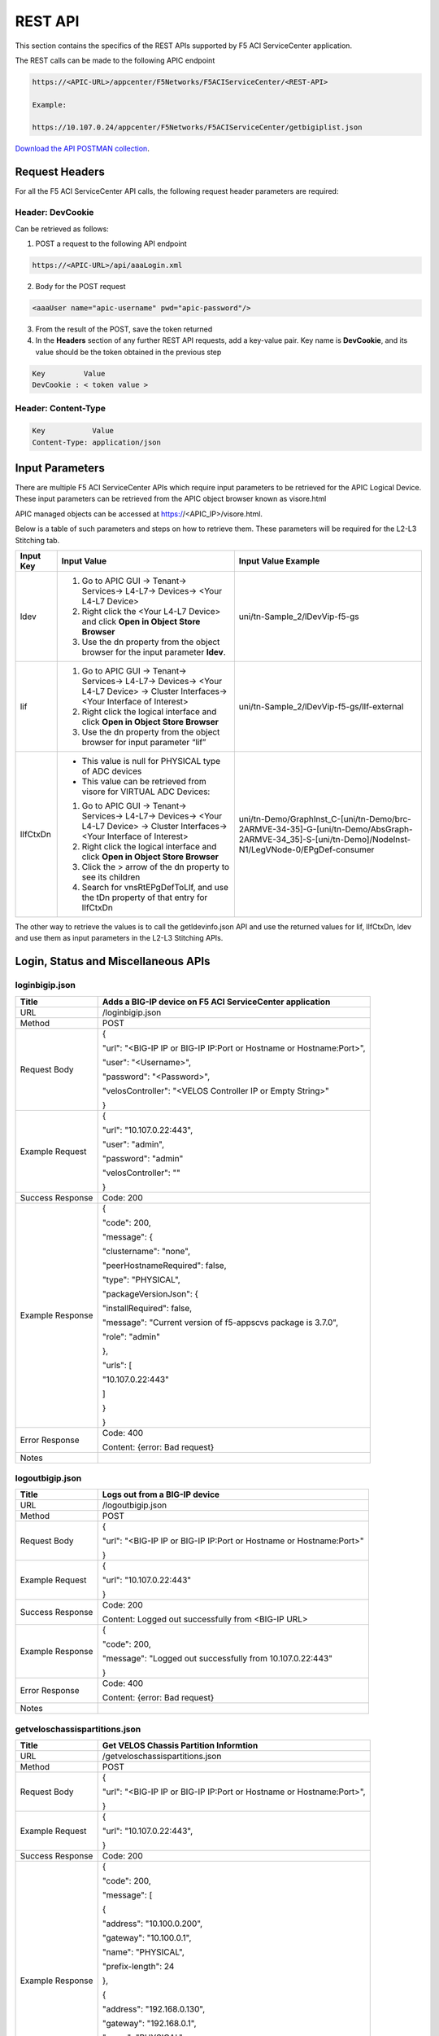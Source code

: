 ﻿REST API
========

This section contains the specifics of the REST APIs supported by F5 ACI ServiceCenter application.

The REST calls can be made to the following APIC endpoint

.. code-block:: json

   https://<APIC-URL>/appcenter/F5Networks/F5ACIServiceCenter/<REST-API>

   Example:

   https://10.107.0.24/appcenter/F5Networks/F5ACIServiceCenter/getbigiplist.json

`Download the API POSTMAN collection <https://github.com/F5Networks/f5-aci-servicecenter/tree/master/api_collection>`_.

Request Headers
---------------

For all the F5 ACI ServiceCenter API calls, the following request header parameters are required:


Header: DevCookie
`````````````````
Can be retrieved as follows:

1. POST a request to the following API endpoint

.. code-block:: json 

   https://<APIC-URL>/api/aaaLogin.xml

2. Body for the POST request

.. code-block:: json

   <aaaUser name="apic-username" pwd="apic-password"/>

3. From the result of the POST, save the token returned

4. In the **Headers** section of any further REST API requests, add a key-value pair. Key name is **DevCookie**, and its value should be the token obtained in the previous step

.. code-block:: json
   
   Key         Value        
   DevCookie : < token value > 
   

Header: Content-Type
````````````````````
.. code-block:: json
   
   Key           Value           
   Content-Type: application/json
   
Input Parameters
----------------

There are multiple F5 ACI ServiceCenter APIs which require input parameters to be retrieved for the APIC Logical Device. These input parameters can be retrieved from the APIC object browser known as visore.html

APIC managed objects can be accessed at https://<APIC_IP>/visore.html.

Below is a table of such parameters and steps on how to retrieve them.
These parameters will be required for the L2-L3 Stitching tab.

+-------------+--------------------------------------------------------------------------------------------------------------------------------+---------------------------------------------------------------------------------------------------------------------------------------------------------+
| Input Key   | Input Value                                                                                                                    | Input Value Example                                                                                                                                     |
+=============+================================================================================================================================+=========================================================================================================================================================+
| ldev        | 1. Go to APIC GUI → Tenant→ Services→ L4-L7→ Devices→ <Your L4-L7 Device>                                                      |     uni/tn-Sample\_2/lDevVip-f5-gs                                                                                                                      |
|             |                                                                                                                                |                                                                                                                                                         |
|             | 2. Right click the <Your L4-L7 Device> and click **Open in Object Store Browser**                                              |                                                                                                                                                         |
|             |                                                                                                                                |                                                                                                                                                         |
|             | 3. Use the dn property from the object browser for the input parameter **ldev**.                                               |                                                                                                                                                         |
+-------------+--------------------------------------------------------------------------------------------------------------------------------+---------------------------------------------------------------------------------------------------------------------------------------------------------+
| lif         | 1. Go to APIC GUI → Tenant→ Services→ L4-L7→ Devices→ <Your L4-L7 Device> → Cluster Interfaces→ <Your Interface of Interest>   |     uni/tn-Sample\_2/lDevVip-f5-gs/lIf-external                                                                                                         |
|             |                                                                                                                                |                                                                                                                                                         |
|             | 2. Right click the logical interface and click **Open in Object Store Browser**                                                |                                                                                                                                                         |
|             |                                                                                                                                |                                                                                                                                                         |
|             | 3. Use the dn property from the object browser for input parameter “lif”                                                       |                                                                                                                                                         |
+-------------+--------------------------------------------------------------------------------------------------------------------------------+---------------------------------------------------------------------------------------------------------------------------------------------------------+
| lIfCtxDn    | - This value is null for PHYSICAL type of ADC devices                                                                          | uni/tn-Demo/GraphInst\_C-[uni/tn-Demo/brc-2ARMVE-34-35]-G-[uni/tn-Demo/AbsGraph-2ARMVE-34\_35]-S-[uni/tn-Demo]/NodeInst-N1/LegVNode-0/EPgDef-consumer   |
|             |                                                                                                                                |                                                                                                                                                         |
|             | - This value can be retrieved from visore for VIRTUAL ADC Devices:                                                             |                                                                                                                                                         |
|             |                                                                                                                                |                                                                                                                                                         |
|             | 1. Go to APIC GUI → Tenant→ Services→ L4-L7→ Devices→ <Your L4-L7 Device> → Cluster Interfaces→ <Your Interface of Interest>   |                                                                                                                                                         |
|             |                                                                                                                                |                                                                                                                                                         |
|             | 2. Right click the logical interface and click **Open in Object Store Browser**                                                |                                                                                                                                                         |
|             |                                                                                                                                |                                                                                                                                                         |
|             | 3. Click the > arrow of the dn property to see its children                                                                    |                                                                                                                                                         |
|             |                                                                                                                                |                                                                                                                                                         |
|             | 4. Search for vnsRtEPgDefToLIf, and use the tDn property of that entry for lIfCtxDn                                            |                                                                                                                                                         |
+-------------+--------------------------------------------------------------------------------------------------------------------------------+---------------------------------------------------------------------------------------------------------------------------------------------------------+

The other way to retrieve the values is to call the getldevinfo.json API and
use the returned values for lif, lIfCtxDn, ldev and use them as input
parameters in the L2-L3 Stitching APIs. 

Login, Status and Miscellaneous APIs
------------------------------------

loginbigip.json
```````````````

+--------------------+------------------------------------------------------------------------+
| Title              | Adds a BIG-IP device on F5 ACI ServiceCenter application               |
+====================+========================================================================+
| URL                | /loginbigip.json                                                       |
+--------------------+------------------------------------------------------------------------+
| Method             | POST                                                                   |
+--------------------+------------------------------------------------------------------------+
| Request Body       | {                                                                      |
|                    |                                                                        |
|                    | "url": "<BIG-IP IP or BIG-IP IP:Port or Hostname or Hostname:Port>",   |
|                    |                                                                        |
|                    | "user": "<Username>",                                                  |
|                    |                                                                        |
|                    | "password": "<Password>",                                              |
|                    |                                                                        |
|                    | "velosController": "<VELOS Controller IP or Empty String>"             |
|                    |                                                                        |
|                    | }                                                                      |
+--------------------+------------------------------------------------------------------------+
| Example Request    | {                                                                      |
|                    |                                                                        |
|                    | "url": "10.107.0.22:443",                                              |
|                    |                                                                        |
|                    | "user": "admin",                                                       |
|                    |                                                                        |
|                    | "password": "admin"                                                    |
|                    |                                                                        |
|                    | "velosController": ""                                                  |
|                    |                                                                        |
|                    | }                                                                      |
+--------------------+------------------------------------------------------------------------+
| Success Response   | Code: 200                                                              |
+--------------------+------------------------------------------------------------------------+
| Example Response   | {                                                                      |
|                    |                                                                        |
|                    | "code": 200,                                                           |
|                    |                                                                        |
|                    | "message": {                                                           |
|                    |                                                                        |
|                    | "clustername": "none",                                                 |
|                    |                                                                        |
|                    | "peerHostnameRequired": false,                                         |
|                    |                                                                        |
|                    | "type": "PHYSICAL",                                                    |
|                    |                                                                        |
|                    | "packageVersionJson": {                                                |
|                    |                                                                        |
|                    | "installRequired": false,                                              |
|                    |                                                                        |
|                    | "message": "Current version of f5-appscvs package is 3.7.0",           |
|                    |                                                                        |
|                    | "role": "admin"                                                        |
|                    |                                                                        |
|                    | },                                                                     |
|                    |                                                                        |
|                    | "urls": [                                                              |
|                    |                                                                        |
|                    | "10.107.0.22:443"                                                      |
|                    |                                                                        |
|                    | ]                                                                      |
|                    |                                                                        |
|                    | }                                                                      |
|                    |                                                                        |
|                    | }                                                                      |
+--------------------+------------------------------------------------------------------------+
| Error Response     | Code: 400                                                              |
|                    |                                                                        |
|                    | Content: {error: Bad request}                                          |
+--------------------+------------------------------------------------------------------------+
| Notes              |                                                                        |
+--------------------+------------------------------------------------------------------------+

logoutbigip.json
````````````````

+--------------------+-----------------------------------------------------------------------+
| Title              | Logs out from a BIG-IP device                                         |
+====================+=======================================================================+
| URL                | /logoutbigip.json                                                     |
+--------------------+-----------------------------------------------------------------------+
| Method             | POST                                                                  |
+--------------------+-----------------------------------------------------------------------+
| Request Body       | {                                                                     |
|                    |                                                                       |
|                    | "url": "<BIG-IP IP or BIG-IP IP:Port or Hostname or Hostname:Port>"   |
|                    |                                                                       |
|                    | }                                                                     |
+--------------------+-----------------------------------------------------------------------+
| Example Request    | {                                                                     |
|                    |                                                                       |
|                    | "url": "10.107.0.22:443"                                              |
|                    |                                                                       |
|                    | }                                                                     |
+--------------------+-----------------------------------------------------------------------+
| Success Response   | Code: 200                                                             |
|                    |                                                                       |
|                    | Content: Logged out successfully from <BIG-IP URL>                    |
+--------------------+-----------------------------------------------------------------------+
| Example Response   | {                                                                     |
|                    |                                                                       |
|                    | "code": 200,                                                          |
|                    |                                                                       |
|                    | "message": "Logged out successfully from 10.107.0.22:443"             |
|                    |                                                                       |
|                    | }                                                                     |
+--------------------+-----------------------------------------------------------------------+
| Error Response     | Code: 400                                                             |
|                    |                                                                       |
|                    | Content: {error: Bad request}                                         |
+--------------------+-----------------------------------------------------------------------+
| Notes              |                                                                       |
+--------------------+-----------------------------------------------------------------------+

getveloschassispartitions.json
```````````````

+--------------------+------------------------------------------------------------------------+
| Title              | Get VELOS Chassis Partition Informtion                                 |
+====================+========================================================================+
| URL                | /getveloschassispartitions.json                                        |
+--------------------+------------------------------------------------------------------------+
| Method             | POST                                                                   |
+--------------------+------------------------------------------------------------------------+
| Request Body       | {                                                                      |
|                    |                                                                        |
|                    | "url": "<BIG-IP IP or BIG-IP IP:Port or Hostname or Hostname:Port>",   |
|                    |                                                                        |
|                    | }                                                                      |
+--------------------+------------------------------------------------------------------------+
| Example Request    | {                                                                      |
|                    |                                                                        |
|                    | "url": "10.107.0.22:443",                                              |
|                    |                                                                        |
|                    | }                                                                      |
+--------------------+------------------------------------------------------------------------+
| Success Response   | Code: 200                                                              |
+--------------------+------------------------------------------------------------------------+
| Example Response   | {                                                                      |
|                    |                                                                        |
|                    | "code": 200,                                                           |
|                    |                                                                        |
|                    | "message": [                                                           |
|                    |                                                                        |
|                    | {                                                                      |
|                    |                                                                        |
|                    | "address": "10.100.0.200",                                             |
|                    |                                                                        |
|                    | "gateway": "10.100.0.1",                                               |
|                    |                                                                        |
|                    | "name": "PHYSICAL",                                                    |
|                    |                                                                        |
|                    | "prefix-length": 24                                                    |
|                    |                                                                        |
|                    | },                                                                     |
|                    |                                                                        |
|                    | {                                                                      |
|                    |                                                                        |
|                    | "address": "192.168.0.130",                                            |
|                    |                                                                        |
|                    | "gateway": "192.168.0.1",                                              |
|                    |                                                                        |
|                    | "name": "PHYSICAL",                                                    |
|                    |                                                                        |
|                    | "prefix-length": 24                                                    |
|                    |                                                                        |
|                    | },                                                                     |
|                    |                                                                        |
|                    | ]                                                                      |
|                    |                                                                        |
|                    | }                                                                      |
+--------------------+------------------------------------------------------------------------+
| Error Response     | Code: 400                                                              |
|                    |                                                                        |
|                    | Content: {error: Bad request}                                          |
+--------------------+------------------------------------------------------------------------+
| Notes              |                                                                        |
+--------------------+------------------------------------------------------------------------+

refreshbigiptoken.json
```````````````

+--------------------+------------------------------------------------------------------------+
| Title              | Refresh Auth Token for Big-IP                                          |
+====================+========================================================================+
| URL                | /refreshbigiptoken.json                                                |
+--------------------+------------------------------------------------------------------------+
| Method             | POST                                                                   |
+--------------------+------------------------------------------------------------------------+
| Request Body       | {                                                                      |
|                    |                                                                        |
|                    | "url": "<BIG-IP IP or BIG-IP IP:Port or Hostname or Hostname:Port>",   |
|                    |                                                                        |
|                    | }                                                                      |
+--------------------+------------------------------------------------------------------------+
| Example Request    | {                                                                      |
|                    |                                                                        |
|                    | "url": "10.107.0.22:443",                                              |
|                    |                                                                        |
|                    | }                                                                      |
+--------------------+------------------------------------------------------------------------+
| Success Response   | Code: 200                                                              |
+--------------------+------------------------------------------------------------------------+
| Example Response   | {                                                                      |
|                    |                                                                        |
|                    | "code": 200,                                                           |
|                    |                                                                        |
|                    | "message": {                                                           |
|                    |                                                                        |
|                    | "code": 200,                                                           |
|                    |                                                                        |
|                    | "message": BIG-IP Token refreshed successfully,                        |
|                    |                                                                        |
|                    | }                                                                      |
|                    |                                                                        |
|                    | }                                                                      |
+--------------------+------------------------------------------------------------------------+
| Error Response     | Code: 400                                                              |
|                    |                                                                        |
|                    | Content: {error: Bad request}                                          |
+--------------------+------------------------------------------------------------------------+
| Notes              |                                                                        |
+--------------------+------------------------------------------------------------------------+

deletebigip.json
````````````````

+-------------------+-------------------------------------------------------------------------------------------------------------------------------------------------------------------------+
| Title             | Deletes a BIG-IP device from the F5 ACI ServiceCenter Application (Note: The device is soft deleted, and once added back to the app, all the data for it is restored)   |
+===================+=========================================================================================================================================================================+
| URL               | /deletebigip.json                                                                                                                                                       |
+-------------------+-------------------------------------------------------------------------------------------------------------------------------------------------------------------------+
| Method            | POST                                                                                                                                                                    |
+-------------------+-------------------------------------------------------------------------------------------------------------------------------------------------------------------------+
| Request Body      | {                                                                                                                                                                       |
|                   |                                                                                                                                                                         |
|                   | "url": "<BIG-IP IP or BIG-IP IP:Port or Hostname or Hostname:Port>"                                                                                                     |
|                   |                                                                                                                                                                         |
|                   | }                                                                                                                                                                       |
+-------------------+-------------------------------------------------------------------------------------------------------------------------------------------------------------------------+
| Example Request   | {                                                                                                                                                                       |
|                   |                                                                                                                                                                         |
|                   | "url": "10.107.0.22:443"                                                                                                                                                |
|                   |                                                                                                                                                                         |
|                   | }                                                                                                                                                                       |
+-------------------+-------------------------------------------------------------------------------------------------------------------------------------------------------------------------+
| Response          | {                                                                                                                                                                       |
|                   |                                                                                                                                                                         |
|                   | "code": 200,                                                                                                                                                            |
|                   |                                                                                                                                                                         |
|                   | "message": "Deleted BIG-IP 10.107.0.22:443 successfully"                                                                                                                |
|                   |                                                                                                                                                                         |
|                   | }                                                                                                                                                                       |
+-------------------+-------------------------------------------------------------------------------------------------------------------------------------------------------------------------+
| Error Response    | Code: 400                                                                                                                                                               |
|                   |                                                                                                                                                                         |
|                   | Content: {error: Bad request}                                                                                                                                           |
+-------------------+-------------------------------------------------------------------------------------------------------------------------------------------------------------------------+
| Notes             |                                                                                                                                                                         |
+-------------------+-------------------------------------------------------------------------------------------------------------------------------------------------------------------------+

setclustername.json
```````````````````

+--------------------+--------------------------------------------------------------------+
| Title              | Sets cluster name for a high availability pair of BIG-IP devices   |
+====================+====================================================================+
| URL                | /setclustername.json                                               |
+--------------------+--------------------------------------------------------------------+
| Method             | POST                                                               |
+--------------------+--------------------------------------------------------------------+
| Example Request    | {                                                                  |
|                    |                                                                    |
|                    | "clustername": "cluster20\_21",                                    |
|                    |                                                                    |
|                    | "urls": [                                                          |
|                    |                                                                    |
|                    | "10.107.0.20:443",                                                 |
|                    |                                                                    |
|                    | "10.107.0.21"                                                      |
|                    |                                                                    |
|                    | ],                                                                 |
|                    |                                                                    |
|                    | "peerhostname": "bigip21",                                         |
|                    |                                                                    |
|                    | "peerusername": "admin",                                           |
|                    |                                                                    |
|                    | "peerpassword": "admin"                                            |
|                    |                                                                    |
|                    | }                                                                  |
+--------------------+--------------------------------------------------------------------+
| Success Response   | Code: 200                                                          |
+--------------------+--------------------------------------------------------------------+
| Example Response   | null                                                               |
+--------------------+--------------------------------------------------------------------+
| Error Response     | Code: 400                                                          |
|                    |                                                                    |
|                    | Content: {error: Bad request}                                      |
+--------------------+--------------------------------------------------------------------+
| Notes              | peerhostname, peerusername and peerpassword request parameters     |
|                    |                                                                    |
|                    | are required only for hostname HA clusters.                        |
+--------------------+--------------------------------------------------------------------+

getbigiplist.json
`````````````````

+--------------------+--------------------------------------------------------------------------------------------------------------------------------+
| Title              | Gets list of BIG-IP devices which are added to the F5 ACI ServiceCenter. Also returns user and login status for each BIG-IP.   |
+====================+================================================================================================================================+
| URL                | /getbigiplist.json                                                                                                             |
+--------------------+--------------------------------------------------------------------------------------------------------------------------------+
| Method             | GET                                                                                                                            |
+--------------------+--------------------------------------------------------------------------------------------------------------------------------+
| Success Response   | Code: 200                                                                                                                      |
|                    |                                                                                                                                |
|                    | Content:                                                                                                                       |
|                    |                                                                                                                                |
|                    | [                                                                                                                              |
|                    |                                                                                                                                |
|                    | {                                                                                                                              |
|                    |                                                                                                                                |
|                    | "clustername": "<cluster\_name>",                                                                                              |
|                    |                                                                                                                                |
|                    | "urls": [                                                                                                                      |
|                    |                                                                                                                                |
|                    | {                                                                                                                              |
|                    |                                                                                                                                |
|                    | "url": "<BIG-IP IP or BIG-IP IP:Port or Hostname or Hostname:Port>",                                                           |
|                    |                                                                                                                                |
|                    | "login": "<boolean\_value>",                                                                                                   |
|                    |                                                                                                                                |
|                    | "user": "<string>"                                                                                                             |
|                    |                                                                                                                                |
|                    | },                                                                                                                             |
|                    |                                                                                                                                |
|                    | {                                                                                                                              |
|                    |                                                                                                                                |
|                    | "url": "<BIG-IP IP or BIG-IP IP:Port or Hostname or Hostname:Port>",                                                           |
|                    |                                                                                                                                |
|                    | "login": "<boolean\_value>",                                                                                                   |
|                    |                                                                                                                                |
|                    | "user": "<string>"                                                                                                             |
|                    |                                                                                                                                |
|                    | }                                                                                                                              |
|                    |                                                                                                                                |
|                    | ]                                                                                                                              |
|                    |                                                                                                                                |
|                    | }                                                                                                                              |
|                    |                                                                                                                                |
|                    | ]                                                                                                                              |
+--------------------+--------------------------------------------------------------------------------------------------------------------------------+
| Example Response   | [                                                                                                                              |
|                    |                                                                                                                                |
|                    | {                                                                                                                              |
|                    |                                                                                                                                |
|                    |   "standalone": [                                                                                                              |
|                    |                                                                                                                                |
|                    |     {                                                                                                                          |
|                    |                                                                                                                                |
|                    |       "clustername": "none",                                                                                                   |
|                    |                                                                                                                                |
|                    |       "urls": [                                                                                                                |
|                    |                                                                                                                                |
|                    |         {                                                                                                                      |
|                    |                                                                                                                                |
|                    |           "url": "10.107.0.23:443",                                                                                            |
|                    |                                                                                                                                |
|                    |                                                                                                                                |
|                    |           "login": true,                                                                                                       |
|                    |                                                                                                                                |
|                    |           "user": "admin",                                                                                                     |
|                    |                                                                                                                                |
|                    |           "type": "PHYSICAL",                                                                                                  |
|                    |                                                                                                                                |
|                    |           "bigipVersion": "BIG-IP 16.0.1.1 Build 0.0.6 Point Release 1",                                                       |
|                    |                                                                                                                                |
|                    |           "promptLogin": false,                                                                                                |
|                    |                                                                                                                                |
|                    |           "failoverstate": {                                                                                                   |
|                    |                                                                                                                                |
|                    |             "color": "green",                                                                                                  |
|                    |                                                                                                                                |
|                    |             "status": "ACTIVE"                                                                                                 |
|                    |                                                                                                                                |
|                    |           },                                                                                                                   |
|                    |                                                                                                                                |
|                    |           "syncstatus": {                                                                                                      |
|                    |                                                                                                                                |
|                    |             "color": "green",                                                                                                  |
|                    |                                                                                                                                |
|                    |             "mode": "standalone",                                                                                              |
|                    |                                                                                                                                |
|                    |             "status": "Standalone",                                                                                            |
|                    |                                                                                                                                |
|                    |             "details": [                                                                                                       |
|                    |                                                                                                                                |
|                    |               "Optional action: Add a device to the trust domain"                                                              |
|                    |                                                                                                                                |
|                    |             ]                                                                                                                  |
|                    |                                                                                                                                |
|                    |           }                                                                                                                    |
|                    |                                                                                                                                |
|                    |         }                                                                                                                      |
|                    |                                                                                                                                |
|                    |       ]                                                                                                                        |
|                    |                                                                                                                                |
|                    |     }                                                                                                                          |
|                    |                                                                                                                                |
|                    |   ],                                                                                                                           |
|                    |                                                                                                                                |
|                    |   "ha": [                                                                                                                      |
|                    |                                                                                                                                |
|                    |     {                                                                                                                          |
|                    |                                                                                                                                |
|                    |       "clustername": "HA_Vcmp",                                                                                                |
|                    |                                                                                                                                |
|                    |       "urls": [                                                                                                                |
|                    |                                                                                                                                |
|                    |         {                                                                                                                      |
|                    |                                                                                                                                |
|                    |           "url": "10.107.0.46:443",                                                                                            |
|                    |                                                                                                                                |
|                    |           "login": true,                                                                                                       |
|                    |                                                                                                                                |
|                    |           "user": "admin",                                                                                                     |
|                    |                                                                                                                                |
|                    |           "type": "vCMP Guest",                                                                                                |
|                    |                                                                                                                                |
|                    |           "bigipVersion": "BIG-IP 16.1.0 Build 0.0.19 Final",                                                                  |
|                    |                                                                                                                                |
|                    |           "promptLogin": false,                                                                                                |
|                    |                                                                                                                                |
|                    |           "failoverstate": {                                                                                                   |
|                    |                                                                                                                                |
|                    |             "color": "gray",                                                                                                   |
|                    |                                                                                                                                |
|                    |             "status": "STANDBY"                                                                                                |
|                    |                                                                                                                                |
|                    |           },                                                                                                                   |
|                    |                                                                                                                                |
|                    |           "syncstatus": {                                                                                                      |
|                    |                                                                                                                                |
|                    |             "color": "green",                                                                                                  |
|                    |                                                                                                                                |
|                    |             "mode": "high-availability",                                                                                       |
|                    |                                                                                                                                |
|                    |             "status": "In Sync",                                                                                               |
|                    |                                                                                                                                |
|                    |             "details": [                                                                                                       |
|                    |                                                                                                                                |
|                    |               "bigip47.localdomain.com: connected",                                                                            |
|                    |                                                                                                                                |
|                    |               "device_trust_group (In Sync): All devices in the device group are in sync",                                     |
|                    |                                                                                                                                |
|                    |               "dg1 (In Sync): All devices in the device group are in sync"                                                     |
|                    |                                                                                                                                |
|                    |             ]                                                                                                                  |
|                    |                                                                                                                                |
|                    |           }                                                                                                                    |
|                    |                                                                                                                                |
|                    |         },                                                                                                                     |
|                    |                                                                                                                                |
|                    |         {                                                                                                                      |
|                    |                                                                                                                                |
|                    |           "url": "10.107.0.47",                                                                                                |
|                    |                                                                                                                                |
|                    |           "login": false,                                                                                                      |
|                    |                                                                                                                                |
|                    |           "user": null,                                                                                                        |
|                    |                                                                                                                                |
|                    |           "type": null,                                                                                                        |
|                    |                                                                                                                                |
|                    |           "bigipVersion": null,                                                                                                |
|                    |                                                                                                                                |
|                    |           "promptLogin": true,                                                                                                 |
|                    |                                                                                                                                |
|                    |           "failoverstate": null,                                                                                               |
|                    |                                                                                                                                |
|                    |           "syncstatus": null                                                                                                   |
|                    |                                                                                                                                |
|                    |         }                                                                                                                      |
|                    |                                                                                                                                |
|                    |       ]                                                                                                                        |
|                    |                                                                                                                                |
|                    |     }                                                                                                                          |
|                    |                                                                                                                                |
|                    |   ],                                                                                                                           |
|                    |                                                                                                                                |
|                    |   "vcmp": [                                                                                                                    |
|                    |                                                                                                                                |
|                    |     {                                                                                                                          |
|                    |                                                                                                                                |
|                    |       "clustername": "Host: 10.107.0.42",                                                                                      |
|                    |                                                                                                                                |
|                    |       "urls": [                                                                                                                |
|                    |                                                                                                                                |
|                    |         {                                                                                                                      |
|                    |                                                                                                                                |
|                    |           "url": "10.107.0.42:443",                                                                                            |
|                    |                                                                                                                                |
|                    |           "login": false,                                                                                                      |
|                    |                                                                                                                                |
|                    |           "user": null,                                                                                                        |
|                    |                                                                                                                                |
|                    |           "type": "vCMP Host",                                                                                                 |
|                    |                                                                                                                                |
|                    |           "bigipVersion": null,                                                                                                |
|                    |                                                                                                                                |
|                    |           "promptLogin": false,                                                                                                |
|                    |                                                                                                                                |
|                    |           "failoverstate": null,                                                                                               |
|                    |                                                                                                                                |
|                    |           "syncstatus": null                                                                                                   |
|                    |                                                                                                                                |
|                    |         },                                                                                                                     |
|                    |                                                                                                                                |
|                    |         {                                                                                                                      |
|                    |                                                                                                                                |
|                    |           "url": "10.107.0.105",                                                                                               |
|                    |                                                                                                                                |
|                    |           "login": false,                                                                                                      |
|                    |                                                                                                                                |
|                    |           "user": null,                                                                                                        |
|                    |                                                                                                                                |
|                    |           "type": null,                                                                                                        |
|                    |                                                                                                                                |
|                    |           "bigipVersion": null,                                                                                                |
|                    |                                                                                                                                |
|                    |           "promptLogin": false,                                                                                                |
|                    |                                                                                                                                |
|                    |           "failoverstate": null,                                                                                               |
|                    |                                                                                                                                |
|                    |           "syncstatus": null                                                                                                   |
|                    |                                                                                                                                |
|                    |         },                                                                                                                     |
|                    |                                                                                                                                |
|                    |         {                                                                                                                      |
|                    |                                                                                                                                |
|                    |           "url": "10.107.0.109",                                                                                               |
|                    |                                                                                                                                |
|                    |           "login": false,                                                                                                      |
|                    |                                                                                                                                |
|                    |           "user": null,                                                                                                        |
|                    |                                                                                                                                |
|                    |           "type": null,                                                                                                        |
|                    |                                                                                                                                |
|                    |           "bigipVersion": null,                                                                                                |
|                    |                                                                                                                                |
|                    |           "promptLogin": false,                                                                                                |
|                    |                                                                                                                                |
|                    |           "failoverstate": null,                                                                                               |
|                    |                                                                                                                                |
|                    |           "syncstatus": null                                                                                                   |
|                    |                                                                                                                                |
|                    |         },                                                                                                                     |
|                    |                                                                                                                                |
|                    |         {                                                                                                                      |
|                    |                                                                                                                                |
|                    |           "url": "10.107.0.110",                                                                                               |
|                    |                                                                                                                                |
|                    |           "login": false,                                                                                                      |
|                    |                                                                                                                                |
|                    |           "user": null,                                                                                                        |
|                    |                                                                                                                                |
|                    |           "type": null,                                                                                                        |
|                    |                                                                                                                                |
|                    |           "bigipVersion": null,                                                                                                |
|                    |                                                                                                                                |
|                    |           "promptLogin": false,                                                                                                |
|                    |                                                                                                                                |
|                    |           "failoverstate": null,                                                                                               |
|                    |                                                                                                                                |
|                    |           "syncstatus": null                                                                                                   |
|                    |                                                                                                                                |
|                    |         }                                                                                                                      |
|                    |                                                                                                                                |
|                    |       ]                                                                                                                        |
|                    |                                                                                                                                |
|                    |     }                                                                                                                          |
|                    |                                                                                                                                |
|                    |   ]                                                                                                                            |
|                    |                                                                                                                                |
|                    | }                                                                                                                              |
+--------------------+--------------------------------------------------------------------------------------------------------------------------------+
| Error Response     | Code: 400                                                                                                                      |
|                    |                                                                                                                                |
|                    | Content: {error: Bad request}                                                                                                  |
+--------------------+--------------------------------------------------------------------------------------------------------------------------------+
| Notes              |                                                                                                                                |
+--------------------+--------------------------------------------------------------------------------------------------------------------------------+

getlldpneighbors.json
`````````````````````

+--------------------+-----------------------------------------------------------------------+
| Title              | Discover F5 BIG-IP devices attached to the ACI Fabric                 |
+====================+=======================================================================+
| URL                | /getlldpneighbors.json                                                |
+--------------------+-----------------------------------------------------------------------+
| Method             | POST                                                                  |
+--------------------+-----------------------------------------------------------------------+
| Request Body       | {                                                                     |
|                    |                                                                       |
|                    | "url": "<BIG-IP IP or Hostname. Field is optional>",                  |
|                    |                                                                       |
|                    | "topology": true,                                                     |
|                    |                                                                       |
|                    | }                                                                     |
+--------------------+-----------------------------------------------------------------------+
| Example Request    | {                                                                     |
|                    |                                                                       |
|                    | "url": "10.107.0.21:443",                                             |
|                    |                                                                       |
|                    | "topology": true,                                                     |
|                    |                                                                       |
|                    | }                                                                     |
+--------------------+-----------------------------------------------------------------------+
| Success Response   | "code": 200,                                                          |
|                    |                                                                       |
|                    | "content"                                                             |
|                    |                                                                       |
|                    | {                                                                     |
|                    |                                                                       |
|                    | "links": [                                                            |
|                    |                                                                       |
|                    | {                                                                     |
|                    |                                                                       |
|                    | "aciInfo": {"allowedVlans": "",                                       |
|                    |                                                                       |
|                    | "operMode": "trunk",                                                  |
|                    |                                                                       |
|                    | "operSpeed": "10G",                                                   |
|                    |                                                                       |
|                    | "operSt": "up",                                                       |
|                    |                                                                       |
|                    | },                                                                    |
|                    |                                                                       |
|                    | "aciPort": "eth1/25",                                                 |
|                    |                                                                       |
|                    | "bigipPort": "1.1",                                                   |
|                    |                                                                       |
|                    | "node": "pod-1/node-101",                                             |
|                    |                                                                       |
|                    | }                                                                     |
|                    |                                                                       |
|                    | ],                                                                    |
|                    |                                                                       |
|                    | "mgmtIp": "10.107.0.40",                                              |
|                    |                                                                       |
|                    | "present": true                                                       |
|                    |                                                                       |
|                    | }                                                                     |
|                    |                                                                       |
|                    | }                                                                     |
|                    |                                                                       |
+--------------------+-----------------------------------------------------------------------+
| Error Response     | Code: 400                                                             |
|                    |                                                                       |
|                    | Content: {error: Bad request}                                         |
+--------------------+-----------------------------------------------------------------------+
| Notes              | Does not discover BIG-IP VE and BIG-IP vCMP Guests                    |
+--------------------+-----------------------------------------------------------------------+

checkbigipfailoverstate.json
````````````````````````````

+--------------------+---------------------------------------------------------------------------------+
| Title              | Check whether currently logged in BIG-IP device is in active or standby mode.   |
+====================+=================================================================================+
| URL                | /checkbigipfailoverstate.json                                                   |
+--------------------+---------------------------------------------------------------------------------+
| Method             | POST                                                                            |
+--------------------+---------------------------------------------------------------------------------+
| Request Body       | {                                                                               |
|                    |                                                                                 |
|                    | "url": "<BIG-IP IP or BIG-IP IP:Port or Hostname or Hostname:Port>"             |
|                    |                                                                                 |
|                    | }                                                                               |
+--------------------+---------------------------------------------------------------------------------+
| Example Request    | {                                                                               |
|                    |                                                                                 |
|                    | "url": "10.107.0.22:443"                                                        |
|                    |                                                                                 |
|                    | }                                                                               |
+--------------------+---------------------------------------------------------------------------------+
| Success Response   | Code: 200                                                                       |
+--------------------+---------------------------------------------------------------------------------+
| Example Response   | {                                                                               |
|                    |                                                                                 |
|                    | "code": 200,                                                                    |
|                    |                                                                                 |
|                    | "message": {                                                                    |
|                    |                                                                                 |
|                    | "color": "green",                                                               |
|                    |                                                                                 |
|                    | "status": "ACTIVE"                                                              |
|                    |                                                                                 |
|                    | }                                                                               |
|                    |                                                                                 |
|                    | }                                                                               |
+--------------------+---------------------------------------------------------------------------------+
| Error Response     | Code: 400                                                                       |
|                    |                                                                                 |
|                    | Content: {error: Bad request}                                                   |
+--------------------+---------------------------------------------------------------------------------+
| Notes              |                                                                                 |
+--------------------+---------------------------------------------------------------------------------+

checkbigipsyncstatus.json
`````````````````````````

+--------------------+----------------------------------------------------------------------------------------+
| Title              | Check current BIG-IP’s sync status (For example: Standalone, In sync, Awaiting Sync)   |
+====================+========================================================================================+
| URL                | /checkbigipsyncstatus.json                                                             |
+--------------------+----------------------------------------------------------------------------------------+
| Method             | POST                                                                                   |
+--------------------+----------------------------------------------------------------------------------------+
| Request Body       | {                                                                                      |
|                    |                                                                                        |
|                    | "url": "<BIG-IP IP or BIG-IP IP:Port or Hostname or Hostname:Port>"                    |
|                    |                                                                                        |
|                    | }                                                                                      |
+--------------------+----------------------------------------------------------------------------------------+
| Example Request    | {                                                                                      |
|                    |                                                                                        |
|                    | "url": "10.107.0.22:443"                                                               |
|                    |                                                                                        |
|                    | }                                                                                      |
+--------------------+----------------------------------------------------------------------------------------+
| Success Response   | Code: 200                                                                              |
+--------------------+----------------------------------------------------------------------------------------+
| Example Response   | {                                                                                      |
|                    |                                                                                        |
|                    | "code": 200,                                                                           |
|                    |                                                                                        |
|                    | "message": {                                                                           |
|                    |                                                                                        |
|                    | "failoverstate": {                                                                     |
|                    |                                                                                        |
|                    | "color": "green",                                                                      |
|                    |                                                                                        |
|                    | "status": "ACTIVE",                                                                    |
|                    |                                                                                        |
|                    | }                                                                                      |
|                    |                                                                                        |
|                    | "syncstatus": {                                                                        |
|                    |                                                                                        |
|                    | "color": "green",                                                                      |
|                    |                                                                                        |
|                    | "details": [                                                                           |
|                    |                                                                                        |
|                    | "Optional action: Add a device to the trust domain"                                    |
|                    |                                                                                        |
|                    | ],                                                                                     |
|                    |                                                                                        |
|                    | "mode": "standalone",                                                                  |
|                    |                                                                                        |
|                    | "status": "Standalone"                                                                 |
|                    |                                                                                        |
|                    | }                                                                                      |
|                    |                                                                                        |
|                    | }                                                                                      |
|                    |                                                                                        |
|                    | }                                                                                      |
+--------------------+----------------------------------------------------------------------------------------+
| Error Response     | Code: 400                                                                              |
|                    |                                                                                        |
|                    | Content: {error: Bad request}                                                          |
+--------------------+----------------------------------------------------------------------------------------+
| Notes              |                                                                                        |
+--------------------+----------------------------------------------------------------------------------------+

checkbigiptimeout.json
``````````````````````

+--------------------+-------------------------------------------------------------------------------------------------------------------------------+
| Title              | Checks if F5 ACI ServiceCenter application backend’s BIG-IP session has timed out for a specific BIG-IP device                |
+====================+===============================================================================================================================+
| URL                | /checkbigiptimeout.json                                                                                                       |
+--------------------+-------------------------------------------------------------------------------------------------------------------------------+
| Method             | POST                                                                                                                          |
+--------------------+-------------------------------------------------------------------------------------------------------------------------------+
| Request Body       | {                                                                                                                             |
|                    |                                                                                                                               |
|                    | "url": "<BIG-IP IP or BIG-IP IP:Port or Hostname or Hostname:Port>"                                                           |
|                    |                                                                                                                               |
|                    | }                                                                                                                             |
+--------------------+-------------------------------------------------------------------------------------------------------------------------------+
| Example Request    | {                                                                                                                             |
|                    |                                                                                                                               |
|                    | "url": "10.107.0.22:443"                                                                                                      |
|                    |                                                                                                                               |
|                    | }                                                                                                                             |
+--------------------+-------------------------------------------------------------------------------------------------------------------------------+
| Success Response   | Code: 200                                                                                                                     |
+--------------------+-------------------------------------------------------------------------------------------------------------------------------+
| Example Response   | {                                                                                                                             |
|                    |                                                                                                                               |
|                    | "code": 200,                                                                                                                  |
|                    |                                                                                                                               |
|                    | "message": {                                                                                                                  |
|                    |                                                                                                                               |
|                    | "installRequired": false,                                                                                                     |
|                    |                                                                                                                               |
|                    | "message": "Current version of f5-appscvs package is 3.7.0",                                                                  |
|                    |                                                                                                                               |
|                    | "role": "admin",                                                                                                              |
|                    |                                                                                                                               |
|                    | "user": "admin"                                                                                                               |
|                    |                                                                                                                               |
|                    | }                                                                                                                             |
|                    |                                                                                                                               |
|                    | }                                                                                                                             |
+--------------------+-------------------------------------------------------------------------------------------------------------------------------+
| Error Response     | Code: 408                                                                                                                     |
|                    |                                                                                                                               |
|                    | Content :                                                                                                                     |
|                    |                                                                                                                               |
|                    | { F5AppSessionTimeout("There is no active session for BIG-IP <BIG-IP IP>. Please login to the BIG-IP before continuing.") }   |
|                    |                                                                                                                               |
|                    | OR                                                                                                                            |
|                    |                                                                                                                               |
|                    | Content : { F5AppSessionTimeout( "BIG-IP session timed out. Please login again.") }                                           |
+--------------------+-------------------------------------------------------------------------------------------------------------------------------+
| Notes              |                                                                                                                               |
+--------------------+-------------------------------------------------------------------------------------------------------------------------------+

checkbigipstatus.json
``````````````````````

+--------------------+-----------------------------------------------------------------------+
| Title              | Check failover state, sync status and also check whether F5 BIG-IP    |
|                    |                                                                       |
|                    | license has expired.                                                  |
+====================+=======================================================================+
| URL                | /checkbigipstatus.json                                                |
+--------------------+-----------------------------------------------------------------------+
| Method             | POST                                                                  |
+--------------------+-----------------------------------------------------------------------+
| Request Body       | {                                                                     |
|                    |                                                                       |
|                    | "url": "<BIG-IP IP or BIG-IP IP:Port or Hostname or Hostname:Port>"   |
|                    |                                                                       |
|                    | }                                                                     |
+--------------------+-----------------------------------------------------------------------+
| Example Request    | {                                                                     |
|                    |                                                                       |
|                    | "url": "10.107.0.47:443"                                              |
|                    |                                                                       |
|                    | }                                                                     |
+--------------------+-----------------------------------------------------------------------+
| Success Response   | "code": 200,                                                          |
|                    |                                                                       |
|                    | "content"                                                             |
|                    |                                                                       |
|                    | {                                                                     |
|                    |                                                                       |
|                    | "failoverstate": {                                                    |
|                    |                                                                       |
|                    | "color": "green",                                                     |
|                    |                                                                       |
|                    | "status": "ACTIVE"                                                    |
|                    |                                                                       |
|                    | },                                                                    |
|                    |                                                                       |
|                    | "syncstatus": {                                                       |
|                    |                                                                       |
|                    | "color": "green",                                                     |
|                    |                                                                       |
|                    | "details": [                                                          |
|                    |                                                                       |
|                    | "bigip46.localdomain.com: connected",                                 |
|                    |                                                                       |
|                    | "deviceGroup1 (In Sync): All devices in the device group are in sync",|                                         
|                    |                                                                       |
|                    | "device_trust_group (In Sync): All devices in the device group are    |
|                    | in sync"                                                              |  
|                    |                                                                       |
|                    | ],                                                                    |
|                    |                                                                       |
|                    | "mode": "high-availability",                                          |
|                    |                                                                       |
|                    | "status": "In Sync"                                                   |
|                    |                                                                       |
|                    | }                                                                     |
|                    |                                                                       |
|                    | }                                                                     |
|                    |                                                                       |
+--------------------+-----------------------------------------------------------------------+
| Error Response     | Code: 400                                                             |
|                    |                                                                       |
|                    | Content: {error: Bad request}                                         |
+--------------------+-----------------------------------------------------------------------+
| Notes              |                                                                       |
+--------------------+-----------------------------------------------------------------------+

exportdb.json
```````````````````

+--------------------+--------------------------------------------------------------------+
| Title              | Export/Download f5.db database file.                               |
+====================+====================================================================+
| URL                | /exportdbdb.json                                                   |
+--------------------+--------------------------------------------------------------------+
| Method             | GET                                                                |
+--------------------+--------------------------------------------------------------------+
| Success Response   | {                                                                  |
|                    |                                                                    |
|                    | "Code": 200                                                        |
|                    |                                                                    |
|                    | "Content": <f5.db  file contents>                                  |
|                    |                                                                    |
|                    | }                                                                  |
+--------------------+--------------------------------------------------------------------+
| Error Response     | Code: 400                                                          |
|                    |                                                                    |
|                    | Content: {error: Bad request}                                      |
+--------------------+--------------------------------------------------------------------+
| Notes              |                                                                    |
+--------------------+--------------------------------------------------------------------+

importdb.json
```````````````````

+--------------------+--------------------------------------------------------------------+
| Title              | Import/Upload .db database file and migrate a database             |
+====================+====================================================================+
| URL                | /importdb.json                                                     |
+--------------------+--------------------------------------------------------------------+
| Method             | POST                                                               |
+--------------------+--------------------------------------------------------------------+
| Request Body       | {                                                                  |
|                    |                                                                    |
|                    | "file": "<Upload .db file>"                                        |
|                    |                                                                    |
|                    | }                                                                  |
+--------------------+--------------------------------------------------------------------+
| Request Body       | {                                                                  |
|                    |                                                                    |
|                    | "file": "f5.db"                                                    |
|                    |                                                                    |
|                    | }                                                                  |
+--------------------+--------------------------------------------------------------------+
| Success Response   | {                                                                  |
|                    |                                                                    |
|                    | "Code": 200                                                        |
|                    |                                                                    |
|                    | "Content": “f5.db file imported successfully.”                     |
|                    |                                                                    |
|                    | }                                                                  |
+--------------------+--------------------------------------------------------------------+
| Error Response     | Code: 400                                                          |
|                    |                                                                    |
|                    | Content: {error: Bad request}                                      |
+--------------------+--------------------------------------------------------------------+
| Notes              | Content-Type will be application/x-sqlite3                         |
+--------------------+--------------------------------------------------------------------+


getappfaults.json
``````````````````

+--------------------+--------------------------------------------------------------------+
| Title              | Get last 100 faults for F5 ACI ServiceCenter background tasks      |
+====================+====================================================================+
| URL                | /getappfaults.json                                                 | 
+--------------------+--------------------------------------------------------------------+
| Method             | GET                                                                |
+--------------------+--------------------------------------------------------------------+
| Example Response   | {                                                                  |
|                    |                                                                    |
|                    | [                                                                  |
|                    |                                                                    |
|                    |     {                                                              |
|                    |                                                                    |
|                    |         "time": "2020-04-20 09:27:39,276",                         |
|                    |                                                                    |
|                    |         "level": "ERROR",                                          |
|                    |                                                                    |
|                    |         "tab": "",                                                 |
|                    |                                                                    |
|                    |         "resolution": "Disable Re-enable the app",                 |
|                    |                                                                    |
|                    |         "message": "APIC Websocket connection error"               |
|                    |                                                                    |
|                    |     }                                                              |
|                    |                                                                    |
|                    | ]                                                                  |
|                    |                                                                    |
|                    | "Code": 200                                                        |
|                    |                                                                    |
|                    | "Content": <list of JSON dictionaries>                             |
|                    |                                                                    |
|                    | }                                                                  |
|                    |                                                                    |
+--------------------+--------------------------------------------------------------------+
| Error Response     | Code: 400                                                          |
|                    |                                                                    |
|                    | Content: {error: Bad request}                                      |
+--------------------+--------------------------------------------------------------------+
| Notes              | Only the last 100 errors/warnings will be displayed                |
+--------------------+--------------------------------------------------------------------+


getbigipfaults.json
````````````````````

+--------------------+--------------------------------------------------------------------+
| Title              | Get last 100 faults for a BIG-IP                                   |
+====================+====================================================================+
| URL                | /getbigipfaults.json                                               |
+--------------------+--------------------------------------------------------------------+
| Method             | POST                                                               |
+--------------------+--------------------------------------------------------------------+
| Request Body       | {                                                                  |
|                    |                                                                    |
|                    | "url": "<BIGIP IP or IP:Port or Hostname or Hostname:Port>"        |
|                    |                                                                    |
|                    | }                                                                  |
+--------------------+--------------------------------------------------------------------+
| Request Body       | {                                                                  |
|                    |                                                                    |
|                    | "url": "10.107.0.22"                                               |
|                    |                                                                    |
|                    | }                                                                  |
+--------------------+--------------------------------------------------------------------+
| Example Response   | {                                                                  |
|                    |                                                                    |
|                    | [                                                                  |
|                    |                                                                    |
|                    |     {                                                              |
|                    |                                                                    |
|                    |         "time": "2020-04-20 09:27:39,276",                         |
|                    |                                                                    |
|                    |         "level": "ERROR",                                          |
|                    |                                                                    |
|                    |         "tab": "L4-L7 App Services",                               |
|                    |                                                                    |
|                    |         "resolution": "",                                          |
|                    |                                                                    |
|                    |         "message": "Error message"                                 |
|                    |                                                                    |
|                    |     }                                                              |
|                    |                                                                    |
|                    | ]                                                                  |
|                    |                                                                    |
|                    | "Code": 200                                                        |
|                    |                                                                    |
|                    | "Content": <list of JSON dictionaries>                             |
|                    |                                                                    |
|                    | }                                                                  |
|                    |                                                                    |
+--------------------+--------------------------------------------------------------------+
| Error Response     | Code: 400                                                          |
|                    |                                                                    |
|                    | Content: {error: Bad request}                                      |
+--------------------+--------------------------------------------------------------------+
| Notes              | Only the last 100 errors/warnings will be displayed                |
+--------------------+--------------------------------------------------------------------+


L4-L7 App Services APIs
-----------------------

dryrunas3declaration.json
`````````````````````````

+--------------------+----------------------------------------------------------------------------------------------------------------------------------------------------------------------------------------------------------------------------------------------------------+
| Title              | Submits AS3 declaration to BIG-IP with changed action “dry-run”. This ensures that the declaration is validated by BIG-IP but does not actually create the resources.                                                                                    |
+====================+==========================================================================================================================================================================================================================================================+
| URL                | /dryrunas3declaration.json                                                                                                                                                                                                                               |
+--------------------+----------------------------------------------------------------------------------------------------------------------------------------------------------------------------------------------------------------------------------------------------------+
| Method             | POST                                                                                                                                                                                                                                                     |
+--------------------+----------------------------------------------------------------------------------------------------------------------------------------------------------------------------------------------------------------------------------------------------------+
| Example Request    | {                                                                                                                                                                                                                                                        |
|                    |                                                                                                                                                                                                                                                          |
|                    | "url": "10.107.0.22:443",                                                                                                                                                                                                                                |
|                    |                                                                                                                                                                                                                                                          |
|                    | "as3Declaration": {                                                                                                                                                                                                                                      |
|                    |                                                                                                                                                                                                                                                          |
|                    | "class": "AS3",                                                                                                                                                                                                                                          |
|                    |                                                                                                                                                                                                                                                          |
|                    | "action": "deploy",                                                                                                                                                                                                                                      |
|                    |                                                                                                                                                                                                                                                          |
|                    | "persist": true,                                                                                                                                                                                                                                         |
|                    |                                                                                                                                                                                                                                                          |
|                    | "declaration": {                                                                                                                                                                                                                                         |
|                    |                                                                                                                                                                                                                                                          |
|                    | "class": "ADC",                                                                                                                                                                                                                                          |
|                    |                                                                                                                                                                                                                                                          |
|                    | "schemaVersion": "3.0.0",                                                                                                                                                                                                                                |
|                    |                                                                                                                                                                                                                                                          |
|                    | "id": "urn:uuid:33045210-3ab8-4636-9b2a-c98d22ab915d",                                                                                                                                                                                                   |
|                    |                                                                                                                                                                                                                                                          |
|                    | "label": "Sample 122",                                                                                                                                                                                                                                   |
|                    |                                                                                                                                                                                                                                                          |
|                    | "remark": "Simple HTTP application with RR pool",                                                                                                                                                                                                        |
|                    |                                                                                                                                                                                                                                                          |
|                    | "Sample\_01": {                                                                                                                                                                                                                                          |
|                    |                                                                                                                                                                                                                                                          |
|                    | "class": "Tenant",                                                                                                                                                                                                                                       |
|                    |                                                                                                                                                                                                                                                          |
|                    | "A1": {                                                                                                                                                                                                                                                  |
|                    |                                                                                                                                                                                                                                                          |
|                    | "class": "Application",                                                                                                                                                                                                                                  |
|                    |                                                                                                                                                                                                                                                          |
|                    | "template": "http",                                                                                                                                                                                                                                      |
|                    |                                                                                                                                                                                                                                                          |
|                    | "serviceMain": {                                                                                                                                                                                                                                         |
|                    |                                                                                                                                                                                                                                                          |
|                    | "class": "Service\_HTTP",                                                                                                                                                                                                                                |
|                    |                                                                                                                                                                                                                                                          |
|                    | "virtualAddresses": [                                                                                                                                                                                                                                    |
|                    |                                                                                                                                                                                                                                                          |
|                    | "10.0.1.10"                                                                                                                                                                                                                                              |
|                    |                                                                                                                                                                                                                                                          |
|                    | ],                                                                                                                                                                                                                                                       |
|                    |                                                                                                                                                                                                                                                          |
|                    | "pool": "web\_pool"                                                                                                                                                                                                                                      |
|                    |                                                                                                                                                                                                                                                          |
|                    | },                                                                                                                                                                                                                                                       |
|                    |                                                                                                                                                                                                                                                          |
|                    | "web\_pool": {                                                                                                                                                                                                                                           |
|                    |                                                                                                                                                                                                                                                          |
|                    | "class": "Pool",                                                                                                                                                                                                                                         |
|                    |                                                                                                                                                                                                                                                          |
|                    | "monitors": [                                                                                                                                                                                                                                            |
|                    |                                                                                                                                                                                                                                                          |
|                    | "http"                                                                                                                                                                                                                                                   |
|                    |                                                                                                                                                                                                                                                          |
|                    | ],                                                                                                                                                                                                                                                       |
|                    |                                                                                                                                                                                                                                                          |
|                    | "members": [                                                                                                                                                                                                                                             |
|                    |                                                                                                                                                                                                                                                          |
|                    | {                                                                                                                                                                                                                                                        |
|                    |                                                                                                                                                                                                                                                          |
|                    | "servicePort": 80,                                                                                                                                                                                                                                       |
|                    |                                                                                                                                                                                                                                                          |
|                    | "serverAddresses": [                                                                                                                                                                                                                                     |
|                    |                                                                                                                                                                                                                                                          |
|                    | "192.0.1.10",                                                                                                                                                                                                                                            |
|                    |                                                                                                                                                                                                                                                          |
|                    | "192.0.1.11"                                                                                                                                                                                                                                             |
|                    |                                                                                                                                                                                                                                                          |
|                    | ]                                                                                                                                                                                                                                                        |
|                    |                                                                                                                                                                                                                                                          |
|                    | }                                                                                                                                                                                                                                                        |
|                    |                                                                                                                                                                                                                                                          |
|                    | ]                                                                                                                                                                                                                                                        |
|                    |                                                                                                                                                                                                                                                          |
|                    | }                                                                                                                                                                                                                                                        |
|                    |                                                                                                                                                                                                                                                          |
|                    | }                                                                                                                                                                                                                                                        |
|                    |                                                                                                                                                                                                                                                          |
|                    | }                                                                                                                                                                                                                                                        |
|                    |                                                                                                                                                                                                                                                          |
|                    | }                                                                                                                                                                                                                                                        |
|                    |                                                                                                                                                                                                                                                          |
|                    | }                                                                                                                                                                                                                                                        |
|                    |                                                                                                                                                                                                                                                          |
|                    | }                                                                                                                                                                                                                                                        |
+--------------------+----------------------------------------------------------------------------------------------------------------------------------------------------------------------------------------------------------------------------------------------------------+
| Success Response   | {                                                                                                                                                                                                                                                        |
|                    |                                                                                                                                                                                                                                                          |
|                    | "code": 200,                                                                                                                                                                                                                                             |
|                    |                                                                                                                                                                                                                                                          |
|                    | "message": "AS3 declaration dry-run successful"                                                                                                                                                                                                          |
|                    |                                                                                                                                                                                                                                                          |
|                    | }                                                                                                                                                                                                                                                        |
+--------------------+----------------------------------------------------------------------------------------------------------------------------------------------------------------------------------------------------------------------------------------------------------+
| Error Response     | Code: 400                                                                                                                                                                                                                                                |
|                    |                                                                                                                                                                                                                                                          |
|                    | Content: {error: Bad request}                                                                                                                                                                                                                            |
+--------------------+----------------------------------------------------------------------------------------------------------------------------------------------------------------------------------------------------------------------------------------------------------+
| Notes              | The JSON provided has an action of **deploy**, and in the application, the JDON remains the same, except for the action attribute, which is changed to **dry-run** and a POST request is sent to <BIG-IP IP address>/mgmt/shared/appsvcs/declare         |
+--------------------+----------------------------------------------------------------------------------------------------------------------------------------------------------------------------------------------------------------------------------------------------------+

submitas3declaration.json
`````````````````````````

+--------------------+-----------------------------------------------------------------------------------------------------------------------+
| Title              | Submits the AS3 declaration to specified BIG-IP device’s AS3 endpoint                                                 |
+====================+=======================================================================================================================+
| URL                | /submitas3declaration.json                                                                                            |
+--------------------+-----------------------------------------------------------------------------------------------------------------------+
| Method             | POST                                                                                                                  |
+--------------------+-----------------------------------------------------------------------------------------------------------------------+
| Example Request    | {                                                                                                                     |
|                    |                                                                                                                       |
|                    | "url": "10.107.0.22:443",                                                                                             |
|                    |                                                                                                                       |
|                    | "as3Declaration": {                                                                                                   |
|                    |                                                                                                                       |
|                    | "class": "AS3",                                                                                                       |
|                    |                                                                                                                       |
|                    | "action": "deploy",                                                                                                   |
|                    |                                                                                                                       |
|                    | "persist": true,                                                                                                      |
|                    |                                                                                                                       |
|                    | "declaration": {                                                                                                      |
|                    |                                                                                                                       |
|                    | "class": "ADC",                                                                                                       |
|                    |                                                                                                                       |
|                    | "schemaVersion": "3.0.0",                                                                                             |
|                    |                                                                                                                       |
|                    | "id": "urn:uuid:33045210-3ab8-4636-9b2a-c98d22ab915d",                                                                |
|                    |                                                                                                                       |
|                    | "label": "Sample 122",                                                                                                |
|                    |                                                                                                                       |
|                    | "remark": "Simple HTTP application with RR pool",                                                                     |
|                    |                                                                                                                       |
|                    | "Sample\_01": {                                                                                                       |
|                    |                                                                                                                       |
|                    | "class": "Tenant",                                                                                                    |
|                    |                                                                                                                       |
|                    | "A1": {                                                                                                               |
|                    |                                                                                                                       |
|                    | "class": "Application",                                                                                               |
|                    |                                                                                                                       |
|                    | "template": "http",                                                                                                   |
|                    |                                                                                                                       |
|                    | "serviceMain": {                                                                                                      |
|                    |                                                                                                                       |
|                    | "class": "Service\_HTTP",                                                                                             |
|                    |                                                                                                                       |
|                    | "virtualAddresses": [                                                                                                 |
|                    |                                                                                                                       |
|                    | "10.0.1.10"                                                                                                           |
|                    |                                                                                                                       |
|                    | ],                                                                                                                    |
|                    |                                                                                                                       |
|                    | "pool": "web\_pool"                                                                                                   |
|                    |                                                                                                                       |
|                    | },                                                                                                                    |
|                    |                                                                                                                       |
|                    | "web\_pool": {                                                                                                        |
|                    |                                                                                                                       |
|                    | "class": "Pool",                                                                                                      |
|                    |                                                                                                                       |
|                    | "monitors": [                                                                                                         |
|                    |                                                                                                                       |
|                    | "http"                                                                                                                |
|                    |                                                                                                                       |
|                    | ],                                                                                                                    |
|                    |                                                                                                                       |
|                    | "members": [                                                                                                          |
|                    |                                                                                                                       |
|                    | {                                                                                                                     |
|                    |                                                                                                                       |
|                    | "servicePort": 80,                                                                                                    |
|                    |                                                                                                                       |
|                    | "serverAddresses": [                                                                                                  |
|                    |                                                                                                                       |
|                    | "192.0.1.10",                                                                                                         |
|                    |                                                                                                                       |
|                    | "192.0.1.11"                                                                                                          |
|                    |                                                                                                                       |
|                    | ]                                                                                                                     |
|                    |                                                                                                                       |
|                    | }                                                                                                                     |
|                    |                                                                                                                       |
|                    | ]                                                                                                                     |
|                    |                                                                                                                       |
|                    | }                                                                                                                     |
|                    |                                                                                                                       |
|                    | }                                                                                                                     |
|                    |                                                                                                                       |
|                    | }                                                                                                                     |
|                    |                                                                                                                       |
|                    | }                                                                                                                     |
|                    |                                                                                                                       |
|                    | }                                                                                                                     |
|                    |                                                                                                                       |
|                    | }                                                                                                                     |
+--------------------+-----------------------------------------------------------------------------------------------------------------------+
| Success Response   | {                                                                                                                     |
|                    |                                                                                                                       |
|                    | "code": 202,                                                                                                          |
|                    |                                                                                                                       |
|                    | "message": {                                                                                                         |
|                    |                                                                                                                       |
|                    | "message": "BIG-IP is processing the request. Click 'Pending Tasks' icon to check the status of the pending request.",|
|                    |                                                                                                                       |
|                    | "taskId": "d788e376-6a85-470f-a11a-cdbf5e3e2ddd"                                                                      |
|                    |                                                                                                                       |
|                    | "statuscode": 202,                                                                                                    |
|                    |                                                                                                                       |
|                    | }                                                                                                                     |
|                    |                                                                                                                       |
|                    | }                                                                                                                     |
+--------------------+-----------------------------------------------------------------------------------------------------------------------+
| Error Response     | Code: 400                                                                                                             |
|                    |                                                                                                                       |
|                    | Content: {error: Bad request}                                                                                         |
+--------------------+-----------------------------------------------------------------------------------------------------------------------+
| Notes              | The JSON from the dictionary above is posted to the AS3 endpoint <BIG-IP IP address>/mgmt/shared/appsvcs/declare      |
+--------------------+-----------------------------------------------------------------------------------------------------------------------+

getas3declaration.json
``````````````````````

+--------------------+------------------------------------------------------------------------------------------------------------+
| Title              | Get the AS3 declaration JSON from the given BIG-IP device                                                  |
+====================+============================================================================================================+
| URL                | /getas3declaration.json                                                                                    |
+--------------------+------------------------------------------------------------------------------------------------------------+
| Method             | POST                                                                                                       |
+--------------------+------------------------------------------------------------------------------------------------------------+
| Request Body       | {                                                                                                          |
|                    |                                                                                                            |
|                    | "url": "<BIG-IP IP or BIG-IP IP:Port or Hostname or Hostname:Port>"                                        |
|                    |                                                                                                            |
|                    | }                                                                                                          |
+--------------------+------------------------------------------------------------------------------------------------------------+
| Example Request    | {                                                                                                          |
|                    |                                                                                                            |
|                    | "url": "10.107.0.22:443"                                                                                   |
|                    |                                                                                                            |
|                    | }                                                                                                          |
+--------------------+------------------------------------------------------------------------------------------------------------+
| Success Response   | Code: 200                                                                                                  |
|                    |                                                                                                            |
|                    | Content: <AS3 declaration JSON>                                                                            |
+--------------------+------------------------------------------------------------------------------------------------------------+
| Example Response   | {                                                                                                          |
|                    |                                                                                                            |
|                    | "updateMode": "selective",                                                                                 |
|                    |                                                                                                            |
|                    | "testTenant": {                                                                                            |
|                    |                                                                                                            |
|                    | "optimisticLockKey": "3K53Nr51QNrBSwzCpYFJUSYfTaxu+KqJ1S83Js9DNDo=",                                       |
|                    |                                                                                                            |
|                    | "defaultRouteDomain": 0                                                                                    |
|                    |                                                                                                            |
|                    | "A10": {                                                                                                   |
|                    |                                                                                                            |
|                    | "web\_pool": {                                                                                             |
|                    |                                                                                                            |
|                    | "class": "Pool",                                                                                           |
|                    |                                                                                                            |
|                    | "members": [                                                                                               |
|                    |                                                                                                            |
|                    | {                                                                                                          |
|                    |                                                                                                            |
|                    | "serverAddresses": [],                                                                                     |
|                    |                                                                                                            |
|                    | "servicePort": 80                                                                                          |
|                    |                                                                                                            |
|                    | ],                                                                                                         |
|                    |                                                                                                            |
|                    | {                                                                                                          |
|                    |                                                                                                            |
|                    | "addressDiscovery": "event",                                                                               |
|                    |                                                                                                            |
|                    | "servicePort": 80,                                                                                         |
|                    |                                                                                                            |
|                    | "routeDomain": 15                                                                                          |
|                    |                                                                                                            |
|                    | }                                                                                                          |
|                    |                                                                                                            |
|                    | ],                                                                                                         |
|                    |                                                                                                            |
|                    | "monitors": [                                                                                              |
|                    |                                                                                                            |
|                    | "http"                                                                                                     |
|                    |                                                                                                            |
|                    | ]                                                                                                          |
|                    |                                                                                                            |
|                    | },                                                                                                         |
|                    |                                                                                                            |
|                    | "constants": {                                                                                             |
|                    |                                                                                                            |
|                    | "class": "Constants",                                                                                      |
|                    |                                                                                                            |
|                    | "serviceCenterEPG": {                                                                                      |
|                    |                                                                                                            |
|                    | "web_pool": {                                                                                              |
|                    |                                                                                                            |
|                    | "tenant": "NJ-Central",                                                                                    |
|                    |                                                                                                            |
|                    | "application": "NJ-Central-App",                                                                           |
|                    |                                                                                                            |
|                    | "epg": "NJ-Central-EPG-Int",                                                                               |
|                    |                                                                                                            |
|                    | "vrf": "vrf-central"                                                                                       |
|                    |                                                                                                            |
|                    | }                                                                                                          |
|                    |                                                                                                            |
|                    | }                                                                                                          |
|                    |                                                                                                            |
|                    | },                                                                                                         |
|                    |                                                                                                            |
|                    | "class": "Application",                                                                                    |
|                    |                                                                                                            |
|                    | "template": "http",                                                                                        |
|                    |                                                                                                            |
|                    | "serviceMain": {                                                                                           |
|                    |                                                                                                            |
|                    | "class": "Service\_HTTP",                                                                                  |
|                    |                                                                                                            |
|                    | "pool": "web\_pool",                                                                                       |
|                    |                                                                                                            |
|                    | "virtualAddresses": [                                                                                      |
|                    |                                                                                                            |
|                    | "10.2.3.2%15"                                                                                              |
|                    |                                                                                                            |
|                    | ]                                                                                                          |
|                    |                                                                                                            |
|                    | }                                                                                                          |
|                    |                                                                                                            |
|                    | },                                                                                                         |
|                    |                                                                                                            |
|                    | "class": "Tenant"                                                                                          |
|                    |                                                                                                            |
|                    | },                                                                                                         |
|                    |                                                                                                            |
|                    | "Sample\_01": {                                                                                            |
|                    |                                                                                                            |
|                    | "A1": {                                                                                                    |
|                    |                                                                                                            |
|                    | "web\_pool": {                                                                                             |
|                    |                                                                                                            |
|                    | "class": "Pool",                                                                                           |
|                    |                                                                                                            |
|                    | "members": [                                                                                               |
|                    |                                                                                                            |
|                    | {                                                                                                          |
|                    |                                                                                                            |
|                    | "serverAddresses": [                                                                                       |
|                    |                                                                                                            |
|                    | "192.0.1.10",                                                                                              |
|                    |                                                                                                            |
|                    | "192.0.1.11"                                                                                               |
|                    |                                                                                                            |
|                    | ],                                                                                                         |
|                    |                                                                                                            |
|                    | "servicePort": 80                                                                                          |
|                    |                                                                                                            |
|                    | }                                                                                                          |
|                    |                                                                                                            |
|                    | ],                                                                                                         |
|                    |                                                                                                            |
|                    | "monitors": [                                                                                              |
|                    |                                                                                                            |
|                    | "http"                                                                                                     |
|                    |                                                                                                            |
|                    | ]                                                                                                          |
|                    |                                                                                                            |
|                    | },                                                                                                         |
|                    |                                                                                                            |
|                    | "class": "Application",                                                                                    |
|                    |                                                                                                            |
|                    | "template": "http",                                                                                        |
|                    |                                                                                                            |
|                    | "serviceMain": {                                                                                           |
|                    |                                                                                                            |
|                    | "class": "Service\_HTTP",                                                                                  |
|                    |                                                                                                            |
|                    | "pool": "web\_pool",                                                                                       |
|                    |                                                                                                            |
|                    | "virtualAddresses": [                                                                                      |
|                    |                                                                                                            |
|                    | "10.0.1.10"                                                                                                |
|                    |                                                                                                            |
|                    | ]                                                                                                          |
|                    |                                                                                                            |
|                    | }                                                                                                          |
|                    |                                                                                                            |
|                    | },                                                                                                         |
|                    |                                                                                                            |
|                    | "optimisticLockKey": "FTeF77jLZ5WXRgv7ISNbnxqOYG/jOV1VccRnQ32Qp44=",                                       |
|                    |                                                                                                            |
|                    | "class": "Tenant"                                                                                          |
|                    |                                                                                                            |
|                    | },                                                                                                         |
|                    |                                                                                                            |
|                    | "controls": {                                                                                              |
|                    |                                                                                                            |
|                    | "archiveTimestamp": "2019-07-04T12:33:41.049Z"                                                             |
|                    |                                                                                                            |
|                    | },                                                                                                         |
|                    |                                                                                                            |
|                    | "class": "ADC",                                                                                            |
|                    |                                                                                                            |
|                    | "schemaVersion": "3.0.0",                                                                                  |
|                    |                                                                                                            |
|                    | "id": "1562243620455"                                                                                      |
|                    |                                                                                                            |
|                    | }                                                                                                          |
+--------------------+------------------------------------------------------------------------------------------------------------+
| Error Response     | Code: 400                                                                                                  |
|                    |                                                                                                            |
|                    | Content: {error: Bad request}                                                                              |
+--------------------+------------------------------------------------------------------------------------------------------------+
| Notes              | Gets the AS3 declaration from the AS3 endpoint <BIG-IP IP address>/mgmt/shared/appsvcs/declare             |
+--------------------+------------------------------------------------------------------------------------------------------------+

deleteas3declaration.json
`````````````````````````

+--------------------+-----------------------------------------------------------------------+
| Title              | Deletes the entire AS3 declaration from a BIG-IP device               |
+====================+=======================================================================+
| URL                | /deleteas3declaration.json                                            |
+--------------------+-----------------------------------------------------------------------+
| Method             | POST                                                                  |
+--------------------+-----------------------------------------------------------------------+
| Request Body       | {                                                                     |
|                    |                                                                       |
|                    | "url": "<BIG-IP IP or BIG-IP IP:Port or Hostname or Hostname:Port>"   |
|                    |                                                                       |
|                    | }                                                                     |
+--------------------+-----------------------------------------------------------------------+
| Example Request    | {                                                                     |
|                    |                                                                       |
|                    | "url": "10.107.0.22"                                                  |
|                    |                                                                       |
|                    | }                                                                     |
+--------------------+-----------------------------------------------------------------------+
| Success Response   | {                                                                     |
|                    |                                                                       |
|                    | "code": 202,                                                          |
|                    |                                                                       |
|                    | "message": {                                                          |
|                    |                                                                       |
|                    | "message": "BIG-IP is processing the request. Click                   |
|                    | 'Pending Tasks' icon to check the status of the pending request.",    |
|                    |                                                                       |
|                    | "taskId": "d788e376-6a85-470f-a11a-cdbf5e3e2ddd"                      |
|                    |                                                                       |
|                    | "statuscode": 202,                                                    |
|                    |                                                                       |
|                    | }                                                                     |
|                    |                                                                       |
|                    | }                                                                     |
+--------------------+-----------------------------------------------------------------------+
| Error Response     | Code: 400                                                             |
|                    |                                                                       |
|                    | Content: {error: Bad request}                                         |
+--------------------+-----------------------------------------------------------------------+
| Notes              |                                                                       |
+--------------------+-----------------------------------------------------------------------+

getas3data.json
```````````````

+--------------------+--------------------------------------------------------------------------------------------+
| Title              | Gets AS3 data JSON from BIG-IP device                                                      |
+====================+============================================================================================+
| URL                | /getas3data.json                                                                           |
+--------------------+--------------------------------------------------------------------------------------------+
| Method             | POST                                                                                       |
+--------------------+--------------------------------------------------------------------------------------------+
| Request Body       | {                                                                                          |
|                    |                                                                                            |
|                    | "url": "<BIG-IP IP or BIG-IP IP:Port or Hostname or Hostname:Port>"                        |
|                    |                                                                                            |
|                    | }                                                                                          |
+--------------------+--------------------------------------------------------------------------------------------+
| Example Request    | {                                                                                          |
|                    |                                                                                            |
|                    | "url": "10.107.0.22:443"                                                                   |
|                    |                                                                                            |
|                    | }                                                                                          |
+--------------------+--------------------------------------------------------------------------------------------+
| Success Response   | Code: 200                                                                                  |
+--------------------+--------------------------------------------------------------------------------------------+
| Example Response   | [                                                                                          |
|                    |                                                                                            |
|                    | {                                                                                          |
|                    |                                                                                            |
|                    | "applications": [                                                                          |
|                    |                                                                                            |
|                    | {                                                                                          |
|                    |                                                                                            |
|                    | "application": "A10",                                                                      |
|                    |                                                                                            |
|                    | "json": {                                                                                  |
|                    |                                                                                            |
|                    | "web\_pool": {                                                                             |
|                    |                                                                                            |
|                    | "class": "Pool",                                                                           |
|                    |                                                                                            |
|                    | "members": [                                                                               |
|                    |                                                                                            |
|                    | {                                                                                          |
|                    |                                                                                            |
|                    | "serverAddresses": [],                                                                     |
|                    |                                                                                            |
|                    | "servicePort": 80                                                                          |
|                    |                                                                                            |
|                    | ],                                                                                         |
|                    |                                                                                            |
|                    | {                                                                                          |
|                    |                                                                                            |
|                    | "addressDiscovery": "event",                                                               |
|                    |                                                                                            |
|                    | "servicePort": 80,                                                                         |
|                    |                                                                                            |
|                    | "routeDomain": 15                                                                          |
|                    |                                                                                            |
|                    | }                                                                                          |
|                    |                                                                                            |
|                    | ],                                                                                         |
|                    |                                                                                            |
|                    | "monitors": [                                                                              |
|                    |                                                                                            |
|                    | "http"                                                                                     |
|                    |                                                                                            |
|                    | ]                                                                                          |
|                    |                                                                                            |
|                    | },                                                                                         |
|                    |                                                                                            |
|                    | "constants": {                                                                             |
|                    |                                                                                            |
|                    | "class": "Constants",                                                                      |
|                    |                                                                                            |
|                    | "serviceCenterEPG": {                                                                      |
|                    |                                                                                            |
|                    | "web_pool": {                                                                              |
|                    |                                                                                            |
|                    | "tenant": "NJ-Central",                                                                    |
|                    |                                                                                            |
|                    | "application": "NJ-Central-App",                                                           |
|                    |                                                                                            |
|                    | "epg": "NJ-Central-EPG-Int",                                                               |
|                    |                                                                                            |
|                    | "vrf": "vrf-central"                                                                       |
|                    |                                                                                            |
|                    | }                                                                                          |
|                    |                                                                                            |
|                    | }                                                                                          |
|                    |                                                                                            |
|                    | },                                                                                         |
|                    |                                                                                            |
|                    | "class": "Application",                                                                    |
|                    |                                                                                            |
|                    | "template": "http",                                                                        |
|                    |                                                                                            |
|                    | "serviceMain": {                                                                           |
|                    |                                                                                            |
|                    | "class": "Service\_HTTP",                                                                  |
|                    |                                                                                            |
|                    | "pool": "web\_pool",                                                                       |
|                    |                                                                                            |
|                    | "virtualAddresses": [                                                                      |
|                    |                                                                                            |
|                    | "10.2.3.2%15"                                                                              |
|                    |                                                                                            |
|                    | ]                                                                                          |
|                    |                                                                                            |
|                    | }                                                                                          |
|                    |                                                                                            |
|                    | }                                                                                          |
|                    |                                                                                            |
|                    | ],                                                                                         |
|                    |                                                                                            |
|                    | "partition": "testTenant"                                                                  |
|                    |                                                                                            |
|                    | },                                                                                         |
|                    |                                                                                            |
|                    | {                                                                                          |
|                    |                                                                                            |
|                    | "applications": [                                                                          |
|                    |                                                                                            |
|                    | {                                                                                          |
|                    |                                                                                            |
|                    | "application": "A1",                                                                       |
|                    |                                                                                            |
|                    | "json": {                                                                                  |
|                    |                                                                                            |
|                    | "web\_pool": {                                                                             |
|                    |                                                                                            |
|                    | "class": "Pool",                                                                           |
|                    |                                                                                            |
|                    | "members": [                                                                               |
|                    |                                                                                            |
|                    | {                                                                                          |
|                    |                                                                                            |
|                    | "serverAddresses": [                                                                       |
|                    |                                                                                            |
|                    | "192.0.1.10",                                                                              |
|                    |                                                                                            |
|                    | "192.0.1.11"                                                                               |
|                    |                                                                                            |
|                    | ],                                                                                         |
|                    |                                                                                            |
|                    | "servicePort": 80                                                                          |
|                    |                                                                                            |
|                    | }                                                                                          |
|                    |                                                                                            |
|                    | ],                                                                                         |
|                    |                                                                                            |
|                    | "monitors": [                                                                              |
|                    |                                                                                            |
|                    | "http"                                                                                     |
|                    |                                                                                            |
|                    | ]                                                                                          |
|                    |                                                                                            |
|                    | },                                                                                         |
|                    |                                                                                            |
|                    | "class": "Application",                                                                    |
|                    |                                                                                            |
|                    | "template": "http",                                                                        |
|                    |                                                                                            |
|                    | "serviceMain": {                                                                           |
|                    |                                                                                            |
|                    | "class": "Service\_HTTP",                                                                  |
|                    |                                                                                            |
|                    | "pool": "web\_pool",                                                                       |
|                    |                                                                                            |
|                    | "virtualAddresses": [                                                                      |
|                    |                                                                                            |
|                    | "10.0.1.10"                                                                                |
|                    |                                                                                            |
|                    | ]                                                                                          |
|                    |                                                                                            |
|                    | }                                                                                          |
|                    |                                                                                            |
|                    | }                                                                                          |
|                    |                                                                                            |
|                    | }                                                                                          |
|                    |                                                                                            |
|                    | ],                                                                                         |
|                    |                                                                                            |
|                    | "partition": "Sample\_01"                                                                  |
|                    |                                                                                            |
|                    | }                                                                                          |
|                    |                                                                                            |
|                    | ]                                                                                          |
+--------------------+--------------------------------------------------------------------------------------------+
| Error Response     | Code: 400                                                                                  |
|                    |                                                                                            |
|                    | Content: {error: Bad request}                                                              |
+--------------------+--------------------------------------------------------------------------------------------+
| Notes              | Get AS3 data JSON from given BIG-IP AS3 endpoint to load partition, application and json   |
+--------------------+--------------------------------------------------------------------------------------------+

updateas3data.json
``````````````````

+--------------------+--------------------------------------------------------------------------------+
| Title              | Updates AS3 declaration for a BIG-IP device to achieve one of the following:   |
|                    |                                                                                |
|                    | -  Create a new partition                                                      |
|                    |                                                                                |
|                    | -  Create a new application                                                    |
|                    |                                                                                |
|                    | -  Update an Application                                                       |
+====================+================================================================================+
| URL                | /updateas3data.json                                                            |
+--------------------+--------------------------------------------------------------------------------+
| Method             | POST                                                                           |
+--------------------+--------------------------------------------------------------------------------+
| Request Body       | {                                                                              |
|                    |                                                                                |
|                    | "url": " <BIG-IP IP or BIG-IP IP:Port or Hostname or Hostname:Port>",          |
|                    |                                                                                |
|                    | "partition": "<Partition\_Name>",                                              |
|                    |                                                                                |
|                    | "application": "<Application\_Name>",                                          |
|                    |                                                                                |
|                    | "json": {                                                                      |
|                    |                                                                                |
|                    | "class": "Application",                                                        |
|                    |                                                                                |
|                    | "template": "http",                                                            |
|                    |                                                                                |
|                    | "serviceMain": {                                                               |
|                    |                                                                                |
|                    | "class": "Service\_HTTP",                                                      |
|                    |                                                                                |
|                    | "virtualAddresses": [                                                          |
|                    |                                                                                |
|                    | "<<YOUR\_VIP\_HERE>>"                                                          |
|                    |                                                                                |
|                    | ],                                                                             |
|                    |                                                                                |
|                    | "pool": "<<YOUR\_POOL\_NAME\_HERE>>"                                           |
|                    |                                                                                |
|                    | },                                                                             |
|                    |                                                                                |
|                    | "<<YOUR\_POOL\_NAME\_HERE>>": {                                                |
|                    |                                                                                |
|                    | "class": "Pool",                                                               |
|                    |                                                                                |
|                    | "monitors": [                                                                  |
|                    |                                                                                |
|                    | "http"                                                                         |
|                    |                                                                                |
|                    | ],                                                                             |
|                    |                                                                                |
|                    | "members": [                                                                   |
|                    |                                                                                |
|                    | {                                                                              |
|                    |                                                                                |
|                    | "servicePort": 80,                                                             |
|                    |                                                                                |
|                    | "serverAddresses": [                                                           |
|                    |                                                                                |
|                    | "<<YOUR\_POOL\_MEMBER\_HERE>>",                                                |
|                    |                                                                                |
|                    | "<<YOUR\_POOL\_MEMBER\_HERE>>"                                                 |
|                    |                                                                                |
|                    | ]                                                                              |
|                    |                                                                                |
|                    | }                                                                              |
|                    |                                                                                |
|                    | ]                                                                              |
|                    |                                                                                |
|                    | }                                                                              |
|                    |                                                                                |
|                    | }                                                                              |
|                    |                                                                                |
|                    | }                                                                              |
+--------------------+--------------------------------------------------------------------------------+
| Example Request    | {                                                                              |
|                    |                                                                                |
|                    | "url": "10.107.0.22:443",                                                      |
|                    |                                                                                |
|                    | "partition": "DemoPartition2",                                                 |
|                    |                                                                                |
|                    | "application": "DemoApp21",                                                    |
|                    |                                                                                |
|                    | "json": {                                                                      |
|                    |                                                                                |
|                    | "class": "Application",                                                        |
|                    |                                                                                |
|                    | "template": "http",                                                            |
|                    |                                                                                |
|                    | "serviceMain": {                                                               |
|                    |                                                                                |
|                    | "class": "Service\_HTTP",                                                      |
|                    |                                                                                |
|                    | "virtualAddresses": [                                                          |
|                    |                                                                                |
|                    | "10.30.10.20"                                                                  |
|                    |                                                                                |
|                    | ],                                                                             |
|                    |                                                                                |
|                    | "pool": "web\_pool"                                                            |
|                    |                                                                                |
|                    | },                                                                             |
|                    |                                                                                |
|                    | "web\_pool": {                                                                 |
|                    |                                                                                |
|                    | "class": "Pool",                                                               |
|                    |                                                                                |
|                    | "monitors": [                                                                  |
|                    |                                                                                |
|                    | "http"                                                                         |
|                    |                                                                                |
|                    | ],                                                                             |
|                    |                                                                                |
|                    | "members": [                                                                   |
|                    |                                                                                |
|                    | {                                                                              |
|                    |                                                                                |
|                    | "servicePort": 80,                                                             |
|                    |                                                                                |
|                    | "serverAddresses": [                                                           |
|                    |                                                                                |
|                    | "10.30.10.21"                                                                  |
|                    |                                                                                |
|                    | ]                                                                              |
|                    |                                                                                |
|                    | }                                                                              |
|                    |                                                                                |
|                    | ]                                                                              |
|                    |                                                                                |
|                    | }                                                                              |
|                    |                                                                                |
|                    | }                                                                              |
|                    |                                                                                |
|                    | }                                                                              |
+--------------------+--------------------------------------------------------------------------------+
| Success Response   | {                                                                              |
|                    |                                                                                |
|                    | "code": 202,                                                                   |
|                    |                                                                                |
|                    | "message": {                                                                   |
|                    |                                                                                |
|                    | "message": "BIG-IP is processing the request. Click 'Pending Tasks'            | 
|                    | icon to check the status of the pending request.",                             |
|                    |                                                                                |
|                    | "taskId": "d788e376-6a85-470f-a11a-cdbf5e3e2ddd"                               |
|                    |                                                                                |
|                    | "statuscode": 202,                                                             |
|                    |                                                                                |
|                    | }                                                                              |
|                    |                                                                                |
|                    | }                                                                              |
+--------------------+--------------------------------------------------------------------------------+
| Error Response     | Code: 400                                                                      |
|                    |                                                                                |
|                    | Content: {error: Bad request}                                                  |
+--------------------+--------------------------------------------------------------------------------+
| Notes              |                                                                                |
+--------------------+--------------------------------------------------------------------------------+

deleteas3partition.json
```````````````````````

+--------------------+-------------------------------------------------------------------------+
| Title              | Deletes AS3 partition from a specified BIG-IP Device                    |
+====================+=========================================================================+
| URL                | /deleteas3partition.json                                                |
+--------------------+-------------------------------------------------------------------------+
| Method             | POST                                                                    |
+--------------------+-------------------------------------------------------------------------+
| Request Body       | {                                                                       |
|                    |                                                                         |
|                    | " url": "<BIG-IP IP or BIG-IP IP:Port or Hostname or Hostname:Port>",   |
|                    |                                                                         |
|                    | "partition": "<Partition\_Name>"                                        |
|                    |                                                                         |
|                    | }                                                                       |
+--------------------+-------------------------------------------------------------------------+
| Example Request    | {                                                                       |
|                    |                                                                         |
|                    | "url": "10.107.0.22:443",                                               |
|                    |                                                                         |
|                    | "partition": "DemoPartition2"                                           |
|                    |                                                                         |
|                    | }                                                                       |
+--------------------+-------------------------------------------------------------------------+
| Example Response   | {                                                                       |
|                    |                                                                         |
|                    | "code": 202,                                                            |
|                    |                                                                         |
|                    | "message": {                                                            |
|                    |                                                                         |
|                    | "message": "BIG-IP is processing the request. Click                     |
|                    | 'Pending Tasks' icon to check the status of the pending request.",      |
|                    |                                                                         |
|                    | "taskId": "d788e376-6a85-470f-a11a-cdbf5e3e2ddd"                        |
|                    |                                                                         |
|                    | "statuscode": 202,                                                      |
|                    |                                                                         |
|                    | }                                                                       |
|                    |                                                                         |
|                    | }                                                                       |
+--------------------+-------------------------------------------------------------------------+
| Error Response     | Code: 400                                                               |
|                    |                                                                         |
|                    | Content: {error: Bad request}                                           |
+--------------------+-------------------------------------------------------------------------+
| Notes              |                                                                         |
+--------------------+-------------------------------------------------------------------------+

deleteas3application.json
`````````````````````````

+--------------------+-------------------------------------------------------------------------+
| Title              | Deletes an application from the BIG-IP AS3 declaration                  |
+====================+=========================================================================+
| URL                | /deleteas3application.json                                              |
+--------------------+-------------------------------------------------------------------------+
| Method             | POST                                                                    |
+--------------------+-------------------------------------------------------------------------+
| Request Body       | {                                                                       |
|                    |                                                                         |
|                    | " url": "<BIG-IP IP or BIG-IP IP:Port or Hostname or Hostname:Port>",   |
|                    |                                                                         |
|                    | "partition": "<Partition\_Name>",                                       |
|                    |                                                                         |
|                    | "application": "<Application\_Name>"                                    |
|                    |                                                                         |
|                    | }                                                                       |
+--------------------+-------------------------------------------------------------------------+
| Example Request    | {                                                                       |
|                    |                                                                         |
|                    | "url": "10.107.0.22:443",                                               |
|                    |                                                                         |
|                    | "partition": "DemoPartition1",                                          |
|                    |                                                                         |
|                    | "application": "DemoApp1"                                               |
|                    |                                                                         |
|                    | }                                                                       |
+--------------------+-------------------------------------------------------------------------+
| Example Response   | {                                                                       |
|                    |                                                                         |
|                    | "code": 202,                                                            |
|                    |                                                                         |
|                    | "message": {                                                            |
|                    |                                                                         |
|                    | "message": "BIG-IP is processing the request. Click                     |
|                    | 'Pending Tasks' icon to check the status of the pending request.",      |
|                    |                                                                         |
|                    | "taskId": "d788e376-6a85-470f-a11a-cdbf5e3e2ddd"                        |
|                    |                                                                         |
|                    | "statuscode": 202,                                                      |
|                    |                                                                         |
|                    | }                                                                       |
|                    |                                                                         |
|                    | }                                                                       |
+--------------------+-------------------------------------------------------------------------+
| Error Response     | Code: 400                                                               |
|                    |                                                                         |
|                    | Content: {error: Bad request}                                           |
+--------------------+-------------------------------------------------------------------------+
| Notes              |                                                                         |
+--------------------+-------------------------------------------------------------------------+

getas3templates.json  
`````````````````````

+--------------------+---------------------------------------------------------------------------------------------------------------------------------+
| Title              | Get list of AS3 templates from the application database                                                                         |
+====================+=================================================================================================================================+
| URL                | /getas3templates.json                                                                                                           |
+--------------------+---------------------------------------------------------------------------------------------------------------------------------+
| Method             | GET                                                                                                                             |
+--------------------+---------------------------------------------------------------------------------------------------------------------------------+
| Example Response   | [{                                                                                                                              |                                       
|                    | "name": "simple_tcp", "mst": "{{!\n Simple TCP application load balancer. Provide a Virtual IP address and a port for           |                  
|                    | clients to connect to, and a list of IP addresses hosting a TCP service.\n}}\n{\n \"class\": \"AS3\",\n \"action\":             |                
|                    | \"deploy\",\n \"persist\": true,\n \"declaration\": {\n \"class\": \"ADC\",\n \"schemaVersion\": \"3.0.0\",\n \"id\":           |                  
|                    | \"template-simple-tcp\",\n \"label\": \"Sample TCP 1\",\n \"remark\": \"TCP\",\n \"{{tenant_name}}\": {\n \"class\":            |                 
|                    | \"Tenant\",\n \"{{application_name}}\": {\n \"class\": \"Application\",\n \"template\": \"tcp\",\n \"serviceMain\": {\n         |                    
|                    | \"class\": \"Service_TCP\",\n \"virtualAddresses\": [\n \"{{virtual_address}}\"\n ],\n \"virtualPort\":                         |    
|                    | {{virtual_port::integer}},\n \"pool\": \"svc_pool\"\n },\n \"svc_pool\": {\n \"class\": \"Pool\",\n \"members\": [{\n           |                  
|                    | \"servicePort\": {{server_port::integer}},\n \"serverAddresses\": {{server_addresses::array}}\n }]\n }\n }\n }\n                |             
|                    | }\n}\n", "allowDelete": false}, {"name": "simple_https_asm", "mst": "{{!\nExample of an HTTPS application using an ASM          |                   
|                    | Policy. Provide a Virtual IP address and port along with a list of HTTP server IP addresses, port, and a HTTPS                  |           
|                    | certificate and private key. Enter the path to an existing ASM policy (WAF) on BIG-IP to provide L7 security and logging        |                     
|                    | features.\n}}\n{\n \"class\": \"AS3\",\n \"action\": \"deploy\",\n \"persist\": true,\n \"declaration\": {\n \"class\":         |                    
|                    | \"ADC\",\n \"schemaVersion\": \"3.0.0\",\n \"id\": \"template-simple-https-asm\",\n \"label\": \"Simple HTTPS\",\n              |               
|                    | \"remark\": \"An HTTPS application\",\n \"{{tenant_name}}\": {\n \"class\": \"Tenant\",\n \"{{application_name}}\": {\n         |                    
|                    | \"class\": \"Application\",\n \"template\": \"https\",\n \"serviceMain\": {\n \"class\": \"Service_HTTPS\",\n                   |          
|                    | \"virtualPort\": {{virtual_port::integer}},\n \"virtualAddresses\": [ \"{{virtual_address}}\" ],\n \"pool\":                    |         
|                    | \"web_pool\",\n \"policyWAF\": {\n \"bigip\": \"{{WAF_policy_path}}\"\n },\n \"serverTLS\": \"webtls\"\n },\n                   |          
|                    | \"web_pool\": {\n \"class\": \"Pool\",\n \"monitors\": [\n \"http\"\n ],\n \"members\": [{\n \"servicePort\":                   |          
|                    | {{server_port::integer}},\n \"serverAddresses\": {{server_address::array}}\n }]\n },\n \"webtls\": {\n \"class\":               |              
|                    | \"TLS_Server\",\n \"certificates\": [{\n \"certificate\": \"webcert\"\n }]\n },\n \"webcert\": {\n \"class\":                   |          
|                    | \"Certificate\",\n \"certificate\": {{certificate::text}},\n \"privateKey\": {{private_key::text}}\n }\n }\n }\n                |             
|                    | }\n}\n", "allowDelete": false}, {"name": "simple_http", "mst": "{{!\n A simple HTTP application with HTTP load                  |           
|                    | balancing. Provide a virtual address and port to host on, and a list of HTTP server IP addresses and a port to load             |                
|                    | balance requests to.\n}}\n{\n \"class\": \"AS3\",\n \"action\": \"deploy\",\n \"persist\": true,\n \"declaration\": {\n         |                    
|                    | \"class\": \"ADC\",\n \"schemaVersion\": \"3.0.0\",\n \"id\": \"template-simple-http\",\n \"label\": \"Sample 1\",\n            |                 
|                    | \"remark\": \"Basic HTTP with Monitor\",\n \"{{tenant_name}}\": {\n \"class\": \"Tenant\",\n \"{{application_name}}\":          |                   
|                    | {\n \"class\": \"Application\",\n \"template\": \"http\",\n \"serviceMain\": {\n \"class\": \"Service_HTTP\",\n                 |            
|                    | \"virtualPort\": {{virtual_port::integer}},\n \"virtualAddresses\": [\"{{virtual_address}}\"],\n \"pool\":                      |       
|                    | \"web_pool\"\n },\n \"web_pool\": {\n \"class\": \"Pool\",\n \"monitors\": [\n \"http\"\n ],\n \"members\": [\n {\n             |                
|                    | \"servicePort\": {{server_port::integer}},\n \"serverAddresses\": {{server_addresses::array}}\n }\n ]\n }\n }\n }\n             |                
|                    | }\n}\n", "allowDelete": false}, {"name": "simple_https", "mst": "{{!\n An HTTPS application with load balacing. Provide         |                    
|                    | a Virtual IP address and port along with a list of HTTP server IP addresses, a port, and the HTTPS certificate and              |               
|                    | private key to use.\n}}\n{\n \"class\": \"AS3\",\n \"action\": \"deploy\",\n \"persist\": true,\n \"declaration\": {\n          |                   
|                    | \"class\": \"ADC\",\n \"schemaVersion\": \"3.0.0\",\n \"id\": \"template-simple-https\",\n \"label\": \"Simple                  |           
|                    | HTTPS\",\n \"remark\": \"An HTTPS application\",\n \"{{tenant_name}}\": {\n \"class\": \"Tenant\",\n                            | 
|                    | \"{{application_name}}\": {\n \"class\": \"Application\",\n \"template\": \"https\",\n \"serviceMain\": {\n \"class\":          |                   
|                    | \"Service_HTTPS\",\n \"virtualPort\": {{virtual_port::integer}},\n \"virtualAddresses\": [ \"{{virtual_address}}\" ],\n         |                    
|                    | \"pool\": \"web_pool\",\n \"serverTLS\": \"webtls\"\n },\n \"web_pool\": {\n \"class\": \"Pool\",\n \"monitors\": [\n           |                  
|                    | \"http\"\n ],\n \"members\": [{\n \"servicePort\": {{server_port::integer}},\n \"serverAddresses\":                             |
|                    | {{server_address::array}}\n }]\n },\n \"webtls\": {\n \"class\": \"TLS_Server\",\n \"certificates\": [{\n                       |      
|                    | \"certificate\": \"webcert\"\n }]\n },\n \"webcert\": {\n \"class\": \"Certificate\",\n \"certificate\":                        |     
|                    | {{certificate::text}},\n \"privateKey\": {{private_key::text}}\n }\n }\n }\n }\n}\n", "allowDelete": false}, {"name":           |                  
|                    | "simple_udp", "mst": "{{!\nSimple UDP application. Provide a Virtual IP Address and a port for client to connect to, and        |                     
|                    | a list of IP Addresses with a port hosting a UDP service.\n}}\n{\n \"class\": \"AS3\",\n \"action\": \"deploy\",\n              |               
|                    | \"declaration\": {\n \"class\": \"ADC\",\n \"schemaVersion\": \"3.0.0\",\n \"id\": \"template-simple-udp\",\n \"label\":        |                     
|                    | \"UDP_DNS_Sample\",\n \"remark\": \"Sample of a UDP DNS Load Balancer Service\",\n \"{{tenant_name}}\": {\n \"class\":          |                   
|                    | \"Tenant\",\n \"{{application_name}}\": {\n \"class\": \"Application\",\n \"template\": \"udp\",\n \"serviceMain\": {\n         |                    
|                    | \"class\": \"Service_UDP\",\n \"virtualPort\": {{virtual_port::integer}},\n \"virtualAddresses\": [\n                           |  
|                    | \"{{virtual_address}}\"\n ],\n \"pool\": \"Pool1\"\n },\n \"Pool1\": {\n \"class\": \"Pool\",\n \"monitors\": [\n               |              
|                    | \"icmp\"\n ],\n \"members\": [\n {\n \"servicePort\": {{server_port::integer}},\n \"serverAddresses\":                          |   
|                    | {{server_addresses::array}}\n }\n ]\n }\n }\n }\n }\n }\n", "allowDelete": false}]                                              |   
+--------------------+---------------------------------------------------------------------------------------------------------------------------------+
| Error Response     | Code: 400                                                                                                                       |
|                    |                                                                                                                                 |
|                    | Content: {error: Bad request}                                                                                                   |
+--------------------+---------------------------------------------------------------------------------------------------------------------------------+
| Notes              |                                                                                                                                 |
+--------------------+---------------------------------------------------------------------------------------------------------------------------------+

createas3template.json
`````````````````````````

+--------------------+-------------------------------------------------------------------------+
| Title              | Create AS3 template                                                     |
+====================+=========================================================================+
| URL                | /createas3template.json                                                 |
+--------------------+-------------------------------------------------------------------------+
| Method             | POST                                                                    |
+--------------------+-------------------------------------------------------------------------+
| Request Body       | {                                                                       |
|                    |                                                                         |
|                    | "name": "<Template Name>",                                              |
|                    |                                                                         |
|                    | "mst": "<AS3 Template>",                                                |
|                    |                                                                         |
|                    | }                                                                       |
+--------------------+-------------------------------------------------------------------------+
| Example Request    | {                                                                       |
|                    | "name": "test_template",                                                |
|                    | "mst": "{\"class\": \"AS3\",\"action\": \"deploy\", \"persist\": true,  |
|                    | \"declaration\": {\"class\": \"ADC\", \"schemaVersion\": \"3.0.0\",     |
|                    | \"id\": \"template-simple-http\"\"label\": \"Sample 1\",                |
|                    | \"remark\": \"Basic HTTP with Monitor\",\"{{tenant_name}}\": {\"class\":| 
|                    | \"Tenant\", \"{{application_name}}\": { \"class\": \"Application\",     |
|                    | \"template\": \"http\", \"serviceMain\": { \"class\": \"Service_HTTP\", |
|                    | \"virtualPort\": {{virtual_port::number}},\"virtualAddresses\":         |
|                    | [\"{{virtual_address}}\"], \"pool\": \"web_pool\"}, \"web_pool\":       | 
|                    | { \"class\": \"Pool\", \"monitors\": [ \"http\" ],\"members\":          |
|                    | [{ \"servicePort\": {{server_port::number}}, \"serverAddresses \":      |
|                    | {{server_addresses::array}}} ] }} }}}"                                  |
|                    | }                                                                       |
+--------------------+-------------------------------------------------------------------------+
| Example Response   | {                                                                       |
|                    |                                                                         |
|                    | "code": 200,                                                            |
|                    |                                                                         |
|                    | "message":  “Template test_template created successfully."              |
|                    |                                                                         |
|                    | }                                                                       |
+--------------------+-------------------------------------------------------------------------+
| Error Response     | Code: 400                                                               |
|                    |                                                                         |
|                    | Content: {error: Bad request}                                           |
+--------------------+-------------------------------------------------------------------------+
| Notes              |                                                                         |
+--------------------+-------------------------------------------------------------------------+

deleteas3template.json
`````````````````````````

+--------------------+-------------------------------------------------------------------------+
| Title              | Delete AS3 template                                                     |
+====================+=========================================================================+
| URL                | /deleteas3template.json                                                 |
+--------------------+-------------------------------------------------------------------------+
| Method             | POST                                                                    |
+--------------------+-------------------------------------------------------------------------+
| Request Body       | {                                                                       |
|                    |                                                                         |
|                    | "name": "<Template Name>"                                               |
|                    |                                                                         |
|                    | }                                                                       |
+--------------------+-------------------------------------------------------------------------+
| Example Request    | {                                                                       |
|                    |                                                                         |
|                    | "name": "test_template"                                                 |
|                    |                                                                         |
|                    | }                                                                       |
+--------------------+-------------------------------------------------------------------------+
| Example Response   | {                                                                       |
|                    |                                                                         |
|                    | "code": 200,                                                            |
|                    |                                                                         |
|                    | "message": "test_template template deleted successfully"                |
|                    |                                                                         |
|                    | }                                                                       |
+--------------------+-------------------------------------------------------------------------+
| Error Response     | Code: 400                                                               |
|                    |                                                                         |
|                    | Content: {error: Bad request}                                           |
+--------------------+-------------------------------------------------------------------------+
| Notes              | This API does not permit deletion of default templates.                 |
+--------------------+-------------------------------------------------------------------------+



getasynctaskresponse.json
``````````````````````````

+--------------------+-------------------------------------------------------------------------+
| Title              | Get AS3 async task response                                             |
+====================+=========================================================================+
| URL                | /getasynctaskresponse.json                                              |
+--------------------+-------------------------------------------------------------------------+
| Method             | POST                                                                    |
+--------------------+-------------------------------------------------------------------------+
| Request Body       | {                                                                       |
|                    |                                                                         |
|                    | "taskId": <Task_Id>                                                     |
|                    |                                                                         |
|                    | }                                                                       |
|                    |                                                                         |
+--------------------+-------------------------------------------------------------------------+
| Example Request    | {                                                                       |
|                    |                                                                         |
|                    | "taskId":"dcd1280f-11d8-4a9b-997b-e4c0a69de119"                         |
|                    |                                                                         |
|                    | }                                                                       |
|                    |                                                                         |
+--------------------+-------------------------------------------------------------------------+
| Success Response   | Code: 200                                                               |
|                    |                                                                         |
|                    | "message": {                                                            |
|                    |                                                                         |
|                    | "message": <Response_Message >,                                         |
|                    |                                                                         |
|                    | "statuscode": <Status_Code>,                                            |
|                    |                                                                         |
|                    | "taskId": <Task_Id>                                                     |
|                    |                                                                         |
|                    | }                                                                       |
|                    |                                                                         |
|                    | OR                                                                      |
|                    |                                                                         |
|                    | Code: 200                                                               |
|                    |                                                                         |
|                    | "message": {                                                            |
|                    |                                                                         |
|                    | "message": <Response_Message >,                                         |
|                    |                                                                         |
|                    | "statuscode": <Status_Code>,                                            |
|                    |                                                                         |
|                    | "taskId": <Task_Id>,                                                    |
|                    |                                                                         |
|                    | "as3data": [<as3_data>],                                                |
|                    |                                                                         |
|                    | "as3declaration": <as3_declaration>                                     |
|                    |                                                                         |
|                    | }                                                                       |
|                    |                                                                         |
+--------------------+-------------------------------------------------------------------------+
| Example Response   | Code: 200                                                               |
|                    |                                                                         |
|                    | "message": {                                                            |
|                    |                                                                         |
|                    | "message": "in progress",                                               |
|                    |                                                                         |
|                    | "statuscode": 0,                                                        |
|                    |                                                                         |
|                    | "taskId": "dcd1280f-11d8-4a9b-997b-e4c0a69de119"                        |
|                    |                                                                         |
|                    | }                                                                       |
|                    |                                                                         |
|                    | OR                                                                      |
|                    |                                                                         |
|                    | Code: 200                                                               |
|                    |                                                                         |
|                    | "message": {                                                            |
|                    |                                                                         |
|                    | "message": "AS3 declaration deleted successfully",                      |
|                    |                                                                         |
|                    | "statuscode": 200,                                                      |
|                    |                                                                         |
|                    | "taskId": "dcd1280f-11d8-4a9b-997b-e4c0a69de119"                        |
|                    |                                                                         |
|                    | "as3data": [],                                                          |
|                    |                                                                         |
|                    | "as3declaration": null                                                  |
|                    |                                                                         |
|                    | }                                                                       |
|                    |                                                                         |
+--------------------+-------------------------------------------------------------------------+
| Error Response     | Code: 4XX                                                               |
|                    |                                                                         |
|                    | Content: {error: <Error Message from F5 BIG-IP}                         |
|                    |                                                                         |
+--------------------+-------------------------------------------------------------------------+
| Notes              |                                                                         |
+--------------------+-------------------------------------------------------------------------+

getfasttemplates.json
``````````````````````

+--------------------+------------------------------------------------------------------------------------------------------------+
| Title              | Retrieve list of FAST BIG-IP templates + custom template "service-discovery"                               |
+====================+============================================================================================================+
| URL                | /getfasttemplates.json                                                                                     |
+--------------------+------------------------------------------------------------------------------------------------------------+
| Method             | POST                                                                                                       |
+--------------------+------------------------------------------------------------------------------------------------------------+
| Request Body       | {                                                                                                          |
|                    |                                                                                                            |
|                    | "url": "<BIG-IP IP or BIG-IP IP:Port or Hostname or Hostname:Port>"                                        |
|                    |                                                                                                            |
|                    | }                                                                                                          |
+--------------------+------------------------------------------------------------------------------------------------------------+
| Example Request    | {                                                                                                          |
|                    |                                                                                                            |
|                    | "url": "10.107.0.23:443"                                                                                   |
|                    |                                                                                                            |
|                    | }                                                                                                          |
+--------------------+------------------------------------------------------------------------------------------------------------+
| Success Response   | Code: 200                                                                                                  |
|                    |                                                                                                            |
|                    | Content: <FAST/AS3 declaration JSON>                                                                       |
+--------------------+------------------------------------------------------------------------------------------------------------+
| Example Response   | [                                                                                                          |
|                    |                                                                                                            |
|                    | {                                                                                                          |
|                    |                                                                                                            |
|                    | "name": "bigip-fast-templates/dns",                                                                        |
|                    |                                                                                                            |
|                    | "present": true                                                                                            |
|                    |                                                                                                            |
|                    | },                                                                                                         |
|                    |                                                                                                            |
|                    | {                                                                                                          |
|                    |                                                                                                            |
|                    | "name": "bigip-fast-templates/http",                                                                       |
|                    |                                                                                                            |
|                    | "present": true                                                                                            |
|                    |                                                                                                            |
|                    | },                                                                                                         |
|                    |                                                                                                            |
|                    | {                                                                                                          |
|                    |                                                                                                            |
|                    | "name": "service-discovery/http",                                                                          |
|                    |                                                                                                            |
|                    | "present": true                                                                                            |
|                    |                                                                                                            |
|                    | },                                                                                                         |
|                    |                                                                                                            |
|                    | ]                                                                                                          |
|                    |                                                                                                            |
+--------------------+------------------------------------------------------------------------------------------------------------+
| Error Response     | Code: 400                                                                                                  |
|                    |                                                                                                            |
|                    | Content: {error: Bad request}                                                                              |
+--------------------+------------------------------------------------------------------------------------------------------------+
| Notes              | This is added in the Postman collection.                                                                   |
+--------------------+------------------------------------------------------------------------------------------------------------+

getfasttemplateschema.json
```````````````````````````

+--------------------+------------------------------------------------------------------------------------------------------------+
| Title              | Retrieve the parameter schema for the specified template                                                   |
+====================+============================================================================================================+
| URL                | /getfasttemplateschema.json                                                                                |
+--------------------+------------------------------------------------------------------------------------------------------------+
| Method             | POST                                                                                                       |
+--------------------+------------------------------------------------------------------------------------------------------------+
| Request Body       | {                                                                                                          |
|                    |                                                                                                            |
|                    | "url": "<BIG-IP IP or BIG-IP IP:Port or Hostname or Hostname:Port>",                                       |
|                    |                                                                                                            |
|                    | "name":"<FAST template name>"                                                                              |
|                    |                                                                                                            |
|                    | }                                                                                                          |
+--------------------+------------------------------------------------------------------------------------------------------------+
| Example Request    | {                                                                                                          |
|                    |                                                                                                            |
|                    | "url": "10.107.0.22:443",                                                                                  |
|                    |                                                                                                            |
|                    | "name":"bigip-fast-templates/http"                                                                         |
|                    |                                                                                                            |
|                    | }                                                                                                          |
+--------------------+------------------------------------------------------------------------------------------------------------+
| Success Response   | Code: 200                                                                                                  |
|                    |                                                                                                            |
|                    | Content: <FAST/AS3 declaration JSON>                                                                       |
+--------------------+------------------------------------------------------------------------------------------------------------+
| Example Response   | {                                                                                                          |
|                    |                                                                                                            |
|                    | "properties": {                                                                                            |
|                    |                                                                                                            |
|                    | "testTenant": {                                                                                            |
|                    |                                                                                                            |
|                    | "acceleration_profile_name": {                                                                             |
|                    |                                                                                                            |
|                    | "default": "/Common/webacceleration",                                                                      |
|                    |                                                                                                            |
|                    | "description": "Select an existing BIG-IP web acceleration profile.",                                      |
|                    |                                                                                                            |
|                    | "enum": [                                                                                                  |
|                    |                                                                                                            |
|                    | "/Common/apm-enduser-if-cache",                                                                            |
|                    |                                                                                                            |
|                    | "/Common/optimized-acceleration",                                                                          |
|                    |                                                                                                            |
|                    | "/Common/optimized-caching",                                                                               |
|                    |                                                                                                            |
|                    | ],                                                                                                         |
|                    |                                                                                                            |
|                    | "options": {                                                                                               |
|                    |                                                                                                            |
|                    | "dependencies": {                                                                                          |
|                    |                                                                                                            |
|                    | "enable_acceleration": true,                                                                               |
|                    |                                                                                                            |
|                    | "make_acceleration_profile": false                                                                         |
|                    |                                                                                                            |
|                    | }                                                                                                          |
|                    |                                                                                                            |
|                    | },                                                                                                         |
|                    |                                                                                                            |
|                    | "propertyOrder": 62,                                                                                       |
|                    |                                                                                                            |
|                    | "title": "Web Acceleration Profile",                                                                       |
|                    |                                                                                                            |
|                    | "type": "string"                                                                                           |
|                    |                                                                                                            |
|                    | },                                                                                                         |
|                    |                                                                                                            |
|                    | "app_name": {                                                                                              |
|                    |                                                                                                            |
|                    | "default": "",                                                                                             |
|                    |                                                                                                            |
|                    | "description": "The *application* is the low-level grouping in an AS3 declaration. FAST deploys all        |
|                    |  configuration for a given application in a BIG-IP folder.                                                 |
|                    |                                                                                                            |
|                    | "maxLength": 255,                                                                                          |
|                    |                                                                                                            |
|                    | "minLength": 1,                                                                                            |
|                    |                                                                                                            |
|                    | "pattern": "^[A-Za-z][0-9A-Za-z_.-]*$",                                                                    |
|                    |                                                                                                            |
|                    | "propertyOrder": 1,                                                                                        |
|                    |                                                                                                            |
|                    | "title": "Application Name",                                                                               |
|                    |                                                                                                            |
|                    | "type": "string"                                                                                           |
|                    |                                                                                                            |
|                    | },                                                                                                         |
|                    |                                                                                                            |
|                    | "tenant_name":                                                                                             |
|                    |                                                                                                            |
|                    | "default": "",                                                                                             |
|                    |                                                                                                            |
|                    | "description": "The *tenant* is the high-level grouping in an AS3 declaration. FAST deploys all            |
|                    |  configuration for a given tenant in a BIG-IP partition                                                    |
|                    |                                                                                                            |
|                    | "maxLength": 255,                                                                                          |
|                    |                                                                                                            |
|                    | "minLength": 1,                                                                                            |
|                    |                                                                                                            |
|                    | "pattern": "^[A-Za-z][0-9A-Za-z_.-]*$",                                                                    |
|                    |                                                                                                            |
|                    | "propertyOrder": 0,                                                                                        |
|                    |                                                                                                            |
|                    | "title": "Tenant Name",                                                                                    |
|                    |                                                                                                            |
|                    | "type": "string"                                                                                           |
|                    |                                                                                                            |
|                    | }, ...                                                                                                     |
|                    |                                                                                                            |
|                    | },                                                                                                         |
|                    |                                                                                                            |
|                    | "required": [                                                                                              |
|                    |                                                                                                            |
|                    | "app_name",                                                                                                |
|                    |                                                                                                            |
|                    | "enable_acceleration",                                                                                     |
|                    |                                                                                                            |
|                    | "enable_compression",                                                                                      |
|                    |                                                                                                            |
|                    | "enable_multiplex",                                                                                        |
|                    |                                                                                                            |
|                    | "enable_pool",                                                                                             |
|                    |                                                                                                            |
|                    | "enable_redirect",                                                                                         |
|                    |                                                                                                            |
|                    | "enable_tls_client",                                                                                       |
|                    |                                                                                                            |
|                    | "endpoint_policy_names",                                                                                   |
|                    |                                                                                                            |
|                    | "irule_names",                                                                                             |
|                    |                                                                                                            |
|                    | "tenant_name",                                                                                             |
|                    |                                                                                                            |
|                    | "virtual_address",                                                                                         |
|                    |                                                                                                            |
|                    | "virtual_port",                                                                                            |
|                    |                                                                                                            |
|                    | "vlans_enable"                                                                                             |
|                    |                                                                                                            |
|                    | ],                                                                                                         |
|                    |                                                                                                            |
|                    | "title": "HTTP Application Template",                                                                      |
|                    |                                                                                                            |
|                    | },                                                                                                         |
|                    |                                                                                                            |
|                    | "type": "object"                                                                                           |
|                    |                                                                                                            |
|                    | }                                                                                                          |
|                    |                                                                                                            |
|                    | }                                                                                                          |
|                    |                                                                                                            |
+--------------------+------------------------------------------------------------------------------------------------------------+
| Error Response     | Code: 400                                                                                                  |
|                    |                                                                                                            |
|                    | Content: {error: Bad request}                                                                              |
+--------------------+------------------------------------------------------------------------------------------------------------+
| Notes              | This is added in the Postman collection .                                                                  |
+--------------------+------------------------------------------------------------------------------------------------------------+

updatefastdata.json
````````````````````

+--------------------+------------------------------------------------------------------------------------------------------------+
| Title              | Create/update FAST applications/partitions                                                                 |
+====================+============================================================================================================+
| URL                | /updatefastdata.json                                                                                       |
+--------------------+------------------------------------------------------------------------------------------------------------+
| Method             | POST                                                                                                       |
+--------------------+------------------------------------------------------------------------------------------------------------+
| Request Body       | {                                                                                                          |
|                    |                                                                                                            |
|                    | "url": "<BIG-IP IP or BIG-IP IP:Port or Hostname or Hostname:Port>",                                       |
|                    |                                                                                                            |
|                    | "name": "<FAST template name>",                                                                            |
|                    |                                                                                                            |
|                    | "parameters": {"<parameters>" }                                                                            |
|                    |                                                                                                            |
|                    | }                                                                                                          |
|                    |                                                                                                            |
+--------------------+------------------------------------------------------------------------------------------------------------+
| Example Request    | {                                                                                                          |
|                    |                                                                                                            |
|                    | "url": "10.107.0.23:443"                                                                                   |
|                    |                                                                                                            |
|                    | "name": "bigip-fast-templates/http",                                                                       |
|                    |                                                                                                            |
|                    | "parameters": {                                                                                            |
|                    |                                                                                                            |
|                    | "acceleration_profile_name": "/Common/webacceleration",                                                    |
|                    |                                                                                                            |
|                    | "app_name": "app23",                                                                                       |
|                    |                                                                                                            |
|                    | "common_tcp_profile": false,                                                                               |
|                    |                                                                                                            |
|                    | "compression_profile_name": "/Common/httpcompression",                                                     |
|                    |                                                                                                            |
|                    | "enable_acceleration": true,                                                                               |
|                    |                                                                                                            |
|                    | "enable_compression": true,                                                                                |
|                    |                                                                                                            |
|                    | "enable_fallback_persistence": true,                                                                       |
|                    |                                                                                                            |
|                    | "enable_monitor": true,                                                                                    |
|                    |                                                                                                            |
|                    | "enable_multiplex": true,                                                                                  |
|                    |                                                                                                            |
|                    | "enable_persistence": true,                                                                                |
|                    |                                                                                                            |
|                    | "enable_pool": true,                                                                                       |
|                    |                                                                                                            |
|                    | "enable_redirect": true,                                                                                   |
|                    |                                                                                                            |
|                    | "enable_snat": true,                                                                                       |
|                    |                                                                                                            |
|                    | "enable_tls_client": false,                                                                                |
|                    |                                                                                                            |
|                    | "enable_tls_server": true,                                                                                 |
|                    |                                                                                                            |
|                    |                                                                                                            |
|                    | "/Common/newnode"                                                                                          |
|                    |                                                                                                            |
|                    | ],                                                                                                         |
|                    |                                                                                                            |
|                    | "fallback_persistence_type": "source-address",                                                             |
|                    |                                                                                                            |
|                    | "http_profile_name": "/Common/http",                                                                       |
|                    |                                                                                                            |
|                    | "irule_names": [                                                                                           |
|                    |                                                                                                            |
|                    | "/Common/VK",                                                                                              |
|                    |                                                                                                            |
|                    | ],                                                                                                         |
|                    |                                                                                                            |
|                    | "load_balancing_mode": "least-connections-member",                                                         |
|                    |                                                                                                            |
|                    | "make_acceleration_profile": true,                                                                         |
|                    |                                                                                                            |
|                    | "make_compression_profile": true,                                                                          |
|                    |                                                                                                            |
|                    | "make_http_profile": true,                                                                                 |
|                    |                                                                                                            |
|                    | "make_monitor": true,                                                                                      |
|                    |                                                                                                            |
|                    | "make_multiplex_profile": true                                                                             |
|                    |                                                                                                            |
|                    | "make_pool": true,                                                                                         |
|                    |                                                                                                            |
|                    | "make_snatpool": true,                                                                                     |
|                    |                                                                                                            |
|                    | "make_tcp_egress_profile": true,                                                                           |
|                    |                                                                                                            |
|                    | "make_tcp_ingress_profile": true,                                                                          |
|                    |                                                                                                            |
|                    | "make_tcp_profile": true,                                                                                  |
|                    |                                                                                                            |
|                    | "make_tls_client_profile": true,                                                                           |
|                    |                                                                                                            |
|                    | "make_tls_server_profile": true,                                                                           |
|                    |                                                                                                            |
|                    | "monitor_credentials": false,                                                                              |
|                    |                                                                                                            |
|                    | "monitor_expected_response": "",                                                                           |
|                    |                                                                                                            |
|                    | "monitor_interval": 30,                                                                                    |
|                    |                                                                                                            |
|                    | "monitor_name": "/Common/https",                                                                           |
|                    |                                                                                                            |
|                    | "monitor_passphrase": "",                                                                                  |
|                    |                                                                                                            |
|                    | "monitor_send_string": "GET / HTTP/1.1\\r\\nHost: example.com\\r\\nConnection: Close\\r\\n\\r\\n",         |
|                    |                                                                                                            |
|                    | "monitor_username": "",                                                                                    |
|                    |                                                                                                            |
|                    | "multiplex_profile_name": "/Common/oneconnect",                                                            |
|                    |                                                                                                            |
|                    | "persistence_type": "cookie",                                                                              |
|                    |                                                                                                            |
|                    | "pool_members": [                                                                                          |
|                    |                                                                                                            |
|                    | {                                                                                                          |
|                    |                                                                                                            |
|                    | "connectionLimit": 0,                                                                                      |
|                    |                                                                                                            |
|                    | "priorityGroup": 0,                                                                                        |
|                    |                                                                                                            |
|                    | "serverAddresses": [                                                                                       |
|                    |                                                                                                            |
|                    | "10.0.0.1"                                                                                                 |
|                    |                                                                                                            |
|                    | ],                                                                                                         |
|                    |                                                                                                            |
|                    | "servicePort": 80,                                                                                         |
|                    |                                                                                                            |
|                    | "shareNodes": true                                                                                         |
|                    |                                                                                                            |
|                    | }                                                                                                          |
|                    |                                                                                                            |
|                    | ],                                                                                                         |
|                    |                                                                                                            |
|                    | "pool_name": "",                                                                                           |
|                    |                                                                                                            |
|                    | "slow_ramp_time": 300,                                                                                     |
|                    |                                                                                                            |
|                    | "snat_addresses": [                                                                                        |
|                    |                                                                                                            |
|                    | "12.23.4.3"                                                                                                |
|                    |                                                                                                            |
|                    | ],                                                                                                         |
|                    |                                                                                                            |
|                    | "snat_automap": true,                                                                                      |
|                    |                                                                                                            |
|                    | "snatpool_name": "",                                                                                       |
|                    |                                                                                                            |
|                    | "tcp_egress_profile_name": "/Common/f5-tcp-progressive",                                                   |
|                    |                                                                                                            |
|                    | "tcp_egress_topology": "lan",                                                                              |
|                    |                                                                                                            |
|                    | "tcp_ingress_profile_name": "/Common/f5-tcp-progressive",                                                  |
|                    |                                                                                                            |
|                    | "tcp_ingress_topology": "wan",                                                                             |
|                    |                                                                                                            |
|                    | "tcp_profile_name": "/Common/f5-tcp-progressive",                                                          |
|                    |                                                                                                            |
|                    | "tcp_topology": "wan",                                                                                     |
|                    |                                                                                                            |
|                    | "tenant_name": "Tenant1",                                                                                  |
|                    |                                                                                                            |
|                    | "tls_cert_name": "/Common/default.crt",                                                                    |
|                    |                                                                                                            |
|                    | "tls_client_profile_name": "/Common/serverssl",                                                            |
|                    |                                                                                                            |
|                    | "tls_key_name": "/Common/default.key",                                                                     |
|                    |                                                                                                            |
|                    | "tls_server_profile_name": "/Common/clientssl",                                                            |
|                    |                                                                                                            |
|                    | "virtual_address": "198.134.3.3",                                                                          |
|                    |                                                                                                            |
|                    | "virtual_port": 443,                                                                                       |
|                    |                                                                                                            |
|                    | "vlan_names": [],                                                                                          |
|                    |                                                                                                            |
|                    | "vlans_allow": true,                                                                                       |
|                    |                                                                                                            |
|                    | "vlans_enable": false,                                                                                     |
|                    |                                                                                                            |
|                    | "x_forwarded_for": true                                                                                    |
|                    |                                                                                                            |
|                    | }                                                                                                          |
|                    |                                                                                                            |
|                    | }                                                                                                          |
|                    |                                                                                                            |
+--------------------+------------------------------------------------------------------------------------------------------------+
| Success Response   | Code: 202                                                                                                  |
|                    |                                                                                                            |
|                    | Content: <FAST/AS3 declaration JSON>                                                                       |
+--------------------+------------------------------------------------------------------------------------------------------------+
| Example Response   | {                                                                                                          |
|                    |                                                                                                            |
|                    | "code": 202,                                                                                               |
|                    |                                                                                                            |
|                    | "message": {                                                                                               |
|                    |                                                                                                            |
|                    | "message": "BIG-IP is processing the request. Please click 'Pending Tasks' icon to check the status of the |
|                    |  pending request.",                                                                                        |
|                    |                                                                                                            |
|                    | "statuscode": 202,                                                                                         |
|                    |                                                                                                            |
|                    | "taskId": "0ec8ae38-7ea2-4b10-8523-a6c6705765ce"                                                           |
|                    |                                                                                                            |
|                    | }                                                                                                          |
|                    |                                                                                                            |
|                    | }                                                                                                          |
|                    |                                                                                                            |
+--------------------+------------------------------------------------------------------------------------------------------------+
| Error Response     | Code: 400                                                                                                  |
|                    |                                                                                                            |
|                    | Content: {error: Bad request}                                                                              |
+--------------------+------------------------------------------------------------------------------------------------------------+
| Notes              | This is added in the Postman collection.                                                                   |
+--------------------+------------------------------------------------------------------------------------------------------------+

updatefastdata.json
````````````````````

+--------------------+------------------------------------------------------------------------------------------------------------+
| Title              | Create/update FAST applications/partitions service-discovery template to support EP attach detach feature  |
+====================+============================================================================================================+
| URL                | /updatefastdata.json                                                                                       |
+--------------------+------------------------------------------------------------------------------------------------------------+
| Method             | POST                                                                                                       |
+--------------------+------------------------------------------------------------------------------------------------------------+
| Request Body       | {                                                                                                          |
|                    |                                                                                                            |
|                    | "url": "<BIG-IP IP or BIG-IP IP:Port or Hostname or Hostname:Port>",                                       |
|                    |                                                                                                            |
|                    | "name": "<FAST template name>",                                                                            |
|                    |                                                                                                            |
|                    | "parameters": {"<parameters>" }                                                                            |
|                    |                                                                                                            |
|                    | }                                                                                                          |
|                    |                                                                                                            |
+--------------------+------------------------------------------------------------------------------------------------------------+
| Example Request    | {                                                                                                          |
|                    |                                                                                                            |
|                    | "url": "10.107.0.23:443"                                                                                   |
|                    |                                                                                                            |
|                    | "name": "service-discovery/http",                                                                          |
|                    |                                                                                                            |
|                    | "parameters": {                                                                                            |
|                    |                                                                                                            |
|                    | "1_apic_service_discovery_tenant": "Demo",                                                                 |
|                    |                                                                                                            |
|                    | "2_apic_service_discovery_ap": "AppProfile",                                                               |
|                    |                                                                                                            |
|                    | "3_apic_service_discovery_epg": EPG-External,                                                              |
|                    |                                                                                                            |
|                    | "4_apic_service_discovery_port": 80,                                                                       |
|                    |                                                                                                            |
|                    | "5_apic_service_discovery_vrf": "vrf-test",                                                                |
|                    |                                                                                                            |
|                    | "6_apic_service_discovery_route_domain": 0,                                                                |
|                    |                                                                                                            |
|                    | "7_apic_service_discovery_default_route_domain": 0,                                                        |
|                    |                                                                                                            |
|                    | "app_name": "app23",                                                                                       |
|                    |                                                                                                            |
|                    | "common_tcp_profile": false,                                                                               |
|                    |                                                                                                            |
|                    | "compression_profile_name": "/Common/httpcompression",                                                     |
|                    |                                                                                                            |
|                    | "enable_acceleration": true,                                                                               |
|                    |                                                                                                            |
|                    | "enable_compression": true,                                                                                |
|                    |                                                                                                            |
|                    | "enable_fallback_persistence": true,                                                                       |
|                    |                                                                                                            |
|                    | "enable_monitor": true,                                                                                    |
|                    |                                                                                                            |
|                    | "enable_multiplex": true,                                                                                  |
|                    |                                                                                                            |
|                    | "enable_persistence": true,                                                                                |
|                    |                                                                                                            |
|                    | "enable_pool": true,                                                                                       |
|                    |                                                                                                            |
|                    | "enable_redirect": true,                                                                                   |
|                    |                                                                                                            |
|                    | "enable_snat": true,                                                                                       |
|                    |                                                                                                            |
|                    | "enable_tls_client": false,                                                                                |
|                    |                                                                                                            |
|                    | "enable_tls_server": true,                                                                                 |
|                    |                                                                                                            |
|                    | "/Common/newnode"                                                                                          |
|                    |                                                                                                            |
|                    | ],                                                                                                         |
|                    |                                                                                                            |
|                    | "fallback_persistence_type": "source-address",                                                             |
|                    |                                                                                                            |
|                    | "http_profile_name": "/Common/http",                                                                       |
|                    |                                                                                                            |
|                    | "irule_names": [                                                                                           |
|                    |                                                                                                            |
|                    | "/Common/VK",                                                                                              |
|                    |                                                                                                            |
|                    | ],                                                                                                         |
|                    |                                                                                                            |
|                    | "load_balancing_mode": "least-connections-member",                                                         |
|                    |                                                                                                            |
|                    | "make_acceleration_profile": true,                                                                         |
|                    |                                                                                                            |
|                    | "make_compression_profile": true,                                                                          |
|                    |                                                                                                            |
|                    | "make_http_profile": true,                                                                                 |
|                    |                                                                                                            |
|                    | "make_monitor": true,                                                                                      |
|                    |                                                                                                            |
|                    | "make_multiplex_profile": true                                                                             |
|                    |                                                                                                            |
|                    | "make_pool": true,                                                                                         |
|                    |                                                                                                            |
|                    | "make_snatpool": true,                                                                                     |
|                    |                                                                                                            |
|                    | "make_tcp_egress_profile": true,                                                                           |
|                    |                                                                                                            |
|                    | "make_tcp_ingress_profile": true,                                                                          |
|                    |                                                                                                            |
|                    | "make_tcp_profile": true,                                                                                  |
|                    |                                                                                                            |
|                    | "make_tls_client_profile": true,                                                                           |
|                    |                                                                                                            |
|                    | "make_tls_server_profile": true,                                                                           |
|                    |                                                                                                            |
|                    | "monitor_credentials": false,                                                                              |
|                    |                                                                                                            |
|                    | "monitor_expected_response": "",                                                                           |
|                    |                                                                                                            |
|                    | "monitor_interval": 30,                                                                                    |
|                    |                                                                                                            |
|                    | "monitor_name": "/Common/https",                                                                           |
|                    |                                                                                                            |
|                    | "monitor_passphrase": "",                                                                                  |
|                    |                                                                                                            |
|                    | "monitor_send_string": "GET / HTTP/1.1\\r\\nHost: example.com\\r\\nConnection: Close\\r\\n\\r\\n",         |
|                    |                                                                                                            |
|                    | "monitor_username": "",                                                                                    |
|                    |                                                                                                            |
|                    | "multiplex_profile_name": "/Common/oneconnect",                                                            |
|                    |                                                                                                            |
|                    | "persistence_type": "cookie",                                                                              |
|                    |                                                                                                            |
|                    | "pool_members": [                                                                                          |
|                    |                                                                                                            |
|                    | {                                                                                                          |
|                    |                                                                                                            |
|                    | "connectionLimit": 0,                                                                                      |
|                    |                                                                                                            |
|                    | "priorityGroup": 0,                                                                                        |
|                    |                                                                                                            |
|                    | "serverAddresses": [                                                                                       |
|                    |                                                                                                            |
|                    | "10.0.0.1"                                                                                                 |
|                    |                                                                                                            |
|                    | ],                                                                                                         |
|                    |                                                                                                            |
|                    | "servicePort": 80,                                                                                         |
|                    |                                                                                                            |
|                    | "shareNodes": true                                                                                         |
|                    |                                                                                                            |
|                    | }                                                                                                          |
|                    |                                                                                                            |
|                    | ],                                                                                                         |
|                    |                                                                                                            |
|                    | "pool_name": "",                                                                                           |
|                    |                                                                                                            |
|                    | "slow_ramp_time": 300,                                                                                     |
|                    |                                                                                                            |
|                    | "snat_addresses": [                                                                                        |
|                    |                                                                                                            |
|                    | "12.23.4.3"                                                                                                |
|                    |                                                                                                            |
|                    | ],                                                                                                         |
|                    |                                                                                                            |
|                    | "snat_automap": true,                                                                                      |
|                    |                                                                                                            |
|                    | "snatpool_name": "",                                                                                       |
|                    |                                                                                                            |
|                    | "tcp_egress_profile_name": "/Common/f5-tcp-progressive",                                                   |
|                    |                                                                                                            |
|                    | "tcp_egress_topology": "lan",                                                                              |
|                    |                                                                                                            |
|                    | "tcp_ingress_profile_name": "/Common/f5-tcp-progressive",                                                  |
|                    |                                                                                                            |
|                    | "tcp_ingress_topology": "wan",                                                                             |
|                    |                                                                                                            |
|                    | "tcp_profile_name": "/Common/f5-tcp-progressive",                                                          |
|                    |                                                                                                            |
|                    | "tcp_topology": "wan",                                                                                     |
|                    |                                                                                                            |
|                    | "tenant_name": "Tenant2",                                                                                  |
|                    |                                                                                                            |
|                    | "tls_cert_name": "/Common/default.crt",                                                                    |
|                    |                                                                                                            |
|                    | "tls_client_profile_name": "/Common/serverssl",                                                            |
|                    |                                                                                                            |
|                    | "tls_key_name": "/Common/default.key",                                                                     |
|                    |                                                                                                            |
|                    | "tls_server_profile_name": "/Common/clientssl",                                                            |
|                    |                                                                                                            |
|                    | "virtual_address": "198.135.3.3",                                                                          |
|                    |                                                                                                            |
|                    | "virtual_port": 443,                                                                                       |
|                    |                                                                                                            |
|                    | "vlan_names": [],                                                                                          |
|                    |                                                                                                            |
|                    | "vlans_allow": true,                                                                                       |
|                    |                                                                                                            |
|                    | "vlans_enable": false,                                                                                     |
|                    |                                                                                                            |
|                    | "x_forwarded_for": true                                                                                    |
|                    |                                                                                                            |
|                    | }                                                                                                          |
|                    |                                                                                                            |
|                    | }                                                                                                          |
|                    |                                                                                                            |
+--------------------+------------------------------------------------------------------------------------------------------------+
| Success Response   | Code: 202                                                                                                  |
|                    |                                                                                                            |
|                    | Content: <FAST/AS3 declaration JSON>                                                                       |
+--------------------+------------------------------------------------------------------------------------------------------------+
| Example Response   | {                                                                                                          |
|                    |                                                                                                            |
|                    | "code": 202,                                                                                               |
|                    |                                                                                                            |
|                    | "message": {                                                                                               |
|                    |                                                                                                            |
|                    | "message": "BIG-IP is processing the request. Please click 'Pending Tasks' icon to check the status of the |
|                    |  pending request.",                                                                                        |
|                    |                                                                                                            |
|                    | "statuscode": 202,                                                                                         |
|                    |                                                                                                            |
|                    | "taskId": "0ec8ae38-7ea2-4b10-8523-a6c6705765ce"                                                           |
|                    |                                                                                                            |
|                    | }                                                                                                          |
|                    |                                                                                                            |
|                    | }                                                                                                          |
|                    |                                                                                                            |
+--------------------+------------------------------------------------------------------------------------------------------------+
| Error Response     | Code: 400                                                                                                  |
|                    |                                                                                                            |
|                    | Content: {error: Bad request}                                                                              |
+--------------------+------------------------------------------------------------------------------------------------------------+
| Notes              | This is added in the Postman collection. It supports Endpoint attach detach feature of the app using FAST. |
+--------------------+------------------------------------------------------------------------------------------------------------+


deletefastapplication.json
```````````````````````````

+--------------------+------------------------------------------------------------------------------------------------------------+
| Title              | Deletes the specified FAST application from BIG-IP                                                         |
+====================+============================================================================================================+
| URL                | /deletefastapplication.json                                                                                |
+--------------------+------------------------------------------------------------------------------------------------------------+
| Method             | POST                                                                                                       |
+--------------------+------------------------------------------------------------------------------------------------------------+
| Request Body       | {                                                                                                          |
|                    |                                                                                                            |
|                    | "url": "<BIG-IP IP or BIG-IP IP:Port or Hostname or Hostname:Port>",                                       |
|                    |                                                                                                            |
|                    | "partition": "<Partition Name>",                                                                           |
|                    |                                                                                                            |
|                    | "application": "<Application Name>"                                                                        |
|                    |                                                                                                            |
|                    | }                                                                                                          |
+--------------------+------------------------------------------------------------------------------------------------------------+
| Example Request    | {                                                                                                          |
|                    |                                                                                                            |
|                    | "url": "10.107.0.23:443",                                                                                  |
|                    |                                                                                                            |
|                    | "partition": "Tenant45",                                                                                   |
|                    |                                                                                                            |
|                    | "application": "app23"                                                                                     |
|                    |                                                                                                            |
|                    | }                                                                                                          |
+--------------------+------------------------------------------------------------------------------------------------------------+
| Success Response   | Code: 202                                                                                                  |
|                    |                                                                                                            |
|                    | Content: <FAST/AS3 declaration JSON>                                                                       |
+--------------------+------------------------------------------------------------------------------------------------------------+
| Example Response   | {                                                                                                          |
|                    |                                                                                                            |
|                    | "code": 202,                                                                                               |
|                    |                                                                                                            |
|                    | "message": {                                                                                               |
|                    |                                                                                                            |
|                    | "message": "BIG-IP is processing the request. Please click 'Pending Tasks' icon to check the status of the |
|                    | pending request.",                                                                                         |
|                    |                                                                                                            |
|                    | "statuscode": 202,                                                                                         |
|                    |                                                                                                            |
|                    | "taskId": "0ec8ae38-7ea2-4b10-8523-a6c6705765ce"                                                           |
|                    |                                                                                                            |
|                    | }                                                                                                          |
|                    |                                                                                                            |
|                    | }                                                                                                          |
+--------------------+------------------------------------------------------------------------------------------------------------+
| Error Response     | Code: 400                                                                                                  |
|                    |                                                                                                            |
|                    | Content: {error: Bad request}                                                                              |
+--------------------+------------------------------------------------------------------------------------------------------------+
| Notes              | This is added in the Postman collection.                                                                   |
+--------------------+------------------------------------------------------------------------------------------------------------+

deletefastpartition.json
`````````````````````````

+--------------------+------------------------------------------------------------------------------------------------------------+
| Title              | Delete FAST partition from BIG-IP                                                                          |
+====================+============================================================================================================+
| URL                | /deletefastpartition.json                                                                                  |
+--------------------+------------------------------------------------------------------------------------------------------------+
| Method             | POST                                                                                                       |
+--------------------+------------------------------------------------------------------------------------------------------------+
| Request Body       | {                                                                                                          |
|                    |                                                                                                            |
|                    | "url": "<BIG-IP IP or BIG-IP IP:Port or Hostname or Hostname:Port>",                                       |
|                    |                                                                                                            |
|                    | "partition": "<Partition Name>"                                                                            |
|                    |                                                                                                            |
|                    | }                                                                                                          |
+--------------------+------------------------------------------------------------------------------------------------------------+
| Example Request    | {                                                                                                          |
|                    |                                                                                                            |
|                    | "url": "10.107.0.23:443",                                                                                  |
|                    |                                                                                                            |
|                    | "partition": "Tenant45"                                                                                    |
|                    |                                                                                                            |
|                    | }                                                                                                          |
+--------------------+------------------------------------------------------------------------------------------------------------+
| Success Response   | Code: 200                                                                                                  |
|                    |                                                                                                            |
|                    | Content: <FAST/AS3 declaration JSON>                                                                       |
+--------------------+------------------------------------------------------------------------------------------------------------+
| Example Response   | {                                                                                                          |
|                    |                                                                                                            |
|                    | "code": 200,                                                                                               |
|                    |                                                                                                            |
|                    | "message": {                                                                                               |
|                    |                                                                                                            |
|                    | "as3data": [                                                                                               |
|                    |                                                                                                            |
|                    | {                                                                                                          |
|                    |                                                                                                            |
|                    | "applications": [                                                                                          |
|                    |                                                                                                            |
|                    | {                                                                                                          |
|                    |                                                                                                            |
|                    | "application": "Application_1",                                                                            |
|                    |                                                                                                            |
|                    | "epgExistsPoolList": [],                                                                                   |
|                    |                                                                                                            |
|                    | "json": {                                                                                                  |
|                    |                                                                                                            |
|                    | "class": "Application",                                                                                    |
|                    |                                                                                                            |
|                    | "serviceMain": {                                                                                           |
|                    |                                                                                                            |
|                    | "class": "Service_HTTP",                                                                                   |
|                    |                                                                                                            |
|                    | "pool": "web_pool",                                                                                        |
|                    |                                                                                                            |
|                    | "virtualAddresses": [                                                                                      |
|                    |                                                                                                            |
|                    | "10.0.1.10"                                                                                                |
|                    |                                                                                                            |
|                    | ]                                                                                                          |
|                    |                                                                                                            |
|                    | },                                                                                                         |
|                    |                                                                                                            |
|                    | "template": "http",                                                                                        |
|                    |                                                                                                            |
|                    | "web_pool": {                                                                                              |
|                    |                                                                                                            |
|                    | "class": "Pool",                                                                                           |
|                    |                                                                                                            |
|                    | "members": [                                                                                               |
|                    |                                                                                                            |
|                    | {                                                                                                          |
|                    |                                                                                                            |
|                    | "serverAddresses": [                                                                                       |
|                    |                                                                                                            |
|                    | "192.0.1.10",                                                                                              |
|                    |                                                                                                            |
|                    | ],                                                                                                         |
|                    |                                                                                                            |
|                    | "servicePort": 80                                                                                          |
|                    |                                                                                                            |
|                    | }                                                                                                          |
|                    |                                                                                                            |
|                    | ],                                                                                                         |
|                    |                                                                                                            |
|                    | "monitors": [                                                                                              |
|                    |                                                                                                            |
|                    | "http",                                                                                                    |
|                    |                                                                                                            |
|                    | ]                                                                                                          |
|                    |                                                                                                            |
|                    | }                                                                                                          |
|                    |                                                                                                            |
|                    | }                                                                                                          |
|                    |                                                                                                            |
|                    | }                                                                                                          |
|                    |                                                                                                            |
|                    | ],                                                                                                         |
|                    |                                                                                                            |
|                    | "partition": "Sample_03"                                                                                   |
|                    |                                                                                                            |
|                    | }                                                                                                          |
|                    |                                                                                                            |
|                    | ],                                                                                                         |
|                    |                                                                                                            |
|                    | "message": "Partition Tenant1 deleted successfully"                                                        |
|                    |                                                                                                            |
|                    | }                                                                                                          |
|                    |                                                                                                            |
|                    | }                                                                                                          |
|                    |                                                                                                            |
+--------------------+------------------------------------------------------------------------------------------------------------+
| Error Response     | Code: 400                                                                                                  |
|                    |                                                                                                            |
|                    | Content: {error: Bad request}                                                                              |
+--------------------+------------------------------------------------------------------------------------------------------------+
| Notes              | This is added in the Postman collection.                                                                   |
+--------------------+------------------------------------------------------------------------------------------------------------+

createfasttemplate.json
`````````````````````````

+--------------------+------------------------------------------------------------------------------------------------------------+
| Title              | Create and install the FAST custom template on the BIG-IP                                                  |
+====================+============================================================================================================+
| URL                | /createfasttemplate.json                                                                                   |
+--------------------+------------------------------------------------------------------------------------------------------------+
| Method             | POST                                                                                                       |
+--------------------+------------------------------------------------------------------------------------------------------------+
| Request Body       | {                                                                                                          |
|                    |                                                                                                            |
|                    | "url": "<BIG-IP IP or BIG-IP IP:Port or Hostname or Hostname:Port>",                                       |
|                    |                                                                                                            |
|                    | "name": "<Template Name>" ,                                                                                |
|                    |                                                                                                            |
|                    | "file": "<Upload .zip template set file>"                                                                  |
|                    |                                                                                                            |
|                    | }                                                                                                          |
+--------------------+------------------------------------------------------------------------------------------------------------+
| Example Request    | {                                                                                                          |
|                    |                                                                                                            |
|                    | "url": "10.107.0.23:443",                                                                                  |
|                    |                                                                                                            |
|                    | "name": "custom-http-template",                                                                            |
|                    |                                                                                                            |
|                    | "file": "custom-http-template.zip"                                                                         |
|                    |                                                                                                            |
|                    | }                                                                                                          |
+--------------------+------------------------------------------------------------------------------------------------------------+
| Success Response   | Code: 200                                                                                                  |
|                    |                                                                                                            |
|                    | Content: <Success Message>                                                                                 |
+--------------------+------------------------------------------------------------------------------------------------------------+
| Example Response   | {                                                                                                          |
|                    |                                                                                                            |
|                    | "code": 200,                                                                                               |
|                    |                                                                                                            |
|                    | "message": Upload and Install of the bigip-fast-templates-service-discovery template set on BIG-IP         |
|                    | 10.107.0.23 succeeded.                                                                                     |
|                    |                                                                                                            |
|                    | }                                                                                                          |
+--------------------+------------------------------------------------------------------------------------------------------------+
| Error Response     | Code: 400                                                                                                  |
|                    |                                                                                                            |
|                    | Content: {error: Bad request}                                                                              |
+--------------------+------------------------------------------------------------------------------------------------------------+
| Notes              |                                                                                                            |
+--------------------+------------------------------------------------------------------------------------------------------------+


createfasttemplate.json
`````````````````````````

+--------------------+------------------------------------------------------------------------------------------------------------+
| Title              | Create and install the service-discovery template on the BIG-IP to support the EP attach detach endpoint   |
|                    | feature.                                                                                                   |
+====================+============================================================================================================+
| URL                | /createfasttemplate.json                                                                                   |
+--------------------+------------------------------------------------------------------------------------------------------------+
| Method             | POST                                                                                                       |
+--------------------+------------------------------------------------------------------------------------------------------------+
| Request Body       | {                                                                                                          |
|                    |                                                                                                            |
|                    | "url": "<BIG-IP IP or BIG-IP IP:Port or Hostname or Hostname:Port>",                                       |
|                    |                                                                                                            |
|                    | "name": "service-discovery"                                                                                |
|                    |                                                                                                            |
|                    | }                                                                                                          |
+--------------------+------------------------------------------------------------------------------------------------------------+
| Example Request    | {                                                                                                          |
|                    |                                                                                                            |
|                    | "url": "10.107.0.23:443",                                                                                  |
|                    |                                                                                                            |
|                    | "name": "service-discovery"                                                                                |
|                    |                                                                                                            |
|                    | }                                                                                                          |
+--------------------+------------------------------------------------------------------------------------------------------------+
| Success Response   | Code: 200                                                                                                  |
|                    |                                                                                                            |
|                    | Content: <Success message>                                                                                 |
+--------------------+------------------------------------------------------------------------------------------------------------+
| Example Response   | {                                                                                                          |
|                    |                                                                                                            |
|                    | "code": 200,                                                                                               |
|                    |                                                                                                            |
|                    | "message": Upload and Install of the service-discovery template set on BIG-IP                              |
|                    | 10.107.0.23 succeeded.                                                                                     |
|                    |                                                                                                            |
|                    | }                                                                                                          |
+--------------------+------------------------------------------------------------------------------------------------------------+
| Error Response     | Code: 400                                                                                                  |
|                    |                                                                                                            |
|                    | Content: {error: Bad request}                                                                              |
+--------------------+------------------------------------------------------------------------------------------------------------+
| Notes              |                                                                                                            |
+--------------------+------------------------------------------------------------------------------------------------------------+


deletefasttemplateset.json
```````````````````````````

+--------------------+------------------------------------------------------------------------------------------------------------+
| Title              | Deletes FAST custom template set                                                                           |
+====================+============================================================================================================+
| URL                | /deletefasttemplateset.json                                                                                |
+--------------------+------------------------------------------------------------------------------------------------------------+
| Method             | POST                                                                                                       |
+--------------------+------------------------------------------------------------------------------------------------------------+
| Request Body       | {                                                                                                          |
|                    |                                                                                                            |
|                    | "url": "<BIG-IP IP or BIG-IP IP:Port or Hostname or Hostname:Port>",                                       |
|                    |                                                                                                            |
|                    | "name": "<Template Name>",                                                                                 |
|                    |                                                                                                            |
|                    | }                                                                                                          |
+--------------------+------------------------------------------------------------------------------------------------------------+
| Example Request    | {                                                                                                          |
|                    |                                                                                                            |
|                    | "url": "10.107.0.23:443",                                                                                  |
|                    |                                                                                                            |
|                    | "name": "bigip-fast-templates-service-discovery/http"                                                      |
|                    |                                                                                                            |
|                    | }                                                                                                          |
+--------------------+------------------------------------------------------------------------------------------------------------+
| Success Response   | Code: 200                                                                                                  |
|                    |                                                                                                            |
|                    | Content: <Success message>                                                                                 |
+--------------------+------------------------------------------------------------------------------------------------------------+
| Example Response   | {                                                                                                          |
|                    |                                                                                                            |
|                    | "code": 200,                                                                                               |
|                    |                                                                                                            |
|                    | "message": bigip-fast-templates-service-discovery template set deleted successfully.                       |
|                    |                                                                                                            |
|                    | }                                                                                                          |
+--------------------+------------------------------------------------------------------------------------------------------------+
| Error Response     | Code: 400                                                                                                  |
|                    |                                                                                                            |
|                    | Content: {error: Bad request}                                                                              |
+--------------------+------------------------------------------------------------------------------------------------------------+
| Notes              |                                                                                                            |
+--------------------+------------------------------------------------------------------------------------------------------------+


searchendpoint.json
`````````````````````

+--------------------+------------------------------------------------------------------------------------------------------------+
| Title              | Searches the Endpoint across logged in BIG-IPs                                                             |
+====================+============================================================================================================+
| URL                | /searchendpoint.json                                                                                       |
+--------------------+------------------------------------------------------------------------------------------------------------+
| Method             | POST                                                                                                       |
+--------------------+------------------------------------------------------------------------------------------------------------+
| Request Body       | {                                                                                                          |
|                    |                                                                                                            |
|                    | "ip": "<IP>"                                                                                               |
|                    |                                                                                                            |
|                    | }                                                                                                          |
+--------------------+------------------------------------------------------------------------------------------------------------+
| Example Request    | {                                                                                                          |
|                    |                                                                                                            |
|                    | "ip": "101.1.1.1"                                                                                          |
|                    |                                                                                                            |
|                    | }                                                                                                          |
+--------------------+------------------------------------------------------------------------------------------------------------+
| Success Response   | Code: 200                                                                                                  |
|                    |                                                                                                            |
|                    | message:{                                                                                                  |
|                    |                                                                                                            |
|                    | [                                                                                                          |
|                    |                                                                                                            |
|                    | {                                                                                                          |
|                    |                                                                                                            |
|                    | "bigip": "<BIG-IP IP or BIG-IP IP:Port or Hostname or Hostname:Port>",                                     |
|                    |                                                                                                            |
|                    | "fullpath": "<fullpath>",                                                                                  |
|                    |                                                                                                            |
|                    | "partition": "<Partition Name>",                                                                           |
|                    |                                                                                                            |
|                    | "type": "<VIP/Node>"                                                                                       |
|                    |                                                                                                            |
|                    | }                                                                                                          |
|                    |                                                                                                            |
|                    | ]                                                                                                          |
|                    |                                                                                                            |
|                    | }                                                                                                          |
+--------------------+------------------------------------------------------------------------------------------------------------+
| Success Response   | Code: 200                                                                                                  |
|                    |                                                                                                            |
|                    | message:{                                                                                                  |
|                    |                                                                                                            |
|                    | [                                                                                                          |
|                    |                                                                                                            |
|                    | {                                                                                                          |
|                    |                                                                                                            |
|                    | "bigip": "10.107.0.23",                                                                                    |
|                    |                                                                                                            |
|                    | "fullpath": "/kctenant45/app23/101.1.1.1:443",                                                             |
|                    |                                                                                                            |
|                    | "partition": "tenant45",                                                                                   |
|                    |                                                                                                            |
|                    | "type": "VIP"                                                                                              |
|                    | }                                                                                                          |
|                    |                                                                                                            |
|                    | ]                                                                                                          |
|                    |                                                                                                            |
|                    | }                                                                                                          |
+--------------------+------------------------------------------------------------------------------------------------------------+
| Error Response     | Code: 400                                                                                                  |
|                    |                                                                                                            |
|                    | Content: {error: Bad request}                                                                              |
+--------------------+------------------------------------------------------------------------------------------------------------+
| Notes              |                                                                                                            |
+--------------------+------------------------------------------------------------------------------------------------------------+


searchendpoint.json
`````````````````````

+--------------------+------------------------------------------------------------------------------------------------------------+
| Title              | Searches the Endpoint for the specified BIG-IP                                                             |
+====================+============================================================================================================+
| URL                | /searchendpoint.json                                                                                       |
+--------------------+------------------------------------------------------------------------------------------------------------+
| Method             | POST                                                                                                       |
+--------------------+------------------------------------------------------------------------------------------------------------+
| Request Body       | {                                                                                                          |
|                    |                                                                                                            |
|                    | "ip": "<IP>",                                                                                              |
|                    |                                                                                                            |
|                    | "url": "<BIG-IP IP or BIG-IP IP:Port or Hostname or Hostname:Port>"                                        |
|                    |                                                                                                            |
|                    | }                                                                                                          |
+--------------------+------------------------------------------------------------------------------------------------------------+
| Example Request    | {                                                                                                          |
|                    |                                                                                                            |
|                    | "ip": "101.1.1.1",                                                                                         |
|                    |                                                                                                            |
|                    | "url": "10.107.0.23"                                                                                       |
|                    |                                                                                                            |
|                    | }                                                                                                          |
+--------------------+------------------------------------------------------------------------------------------------------------+
| Success Response   | Code: 200                                                                                                  |
|                    |                                                                                                            |
|                    | message:{                                                                                                  |
|                    |                                                                                                            |
|                    | [                                                                                                          |
|                    |                                                                                                            |
|                    | {                                                                                                          |
|                    |                                                                                                            |
|                    | "fullpath": "<fullpath>",                                                                                  |
|                    |                                                                                                            |
|                    | "partition": "<Partition Name>",                                                                           |
|                    |                                                                                                            |
|                    |  "type": "<VIP/Node>"                                                                                      |
|                    |                                                                                                            |
|                    | }                                                                                                          |
|                    |                                                                                                            |
|                    | ]                                                                                                          |
|                    |                                                                                                            |
|                    | }                                                                                                          |
+--------------------+------------------------------------------------------------------------------------------------------------+
| Success Response   | Code: 200                                                                                                  |
|                    |                                                                                                            |
|                    | message: {                                                                                                 |
|                    |                                                                                                            |
|                    | [                                                                                                          |
|                    |                                                                                                            |
|                    | {                                                                                                          |
|                    |                                                                                                            |
|                    | "fullpath": "/kctenant45/app23/101.1.1.1:443",                                                             |
|                    |                                                                                                            |
|                    | "partition": "tenant45",                                                                                   |
|                    |                                                                                                            |
|                    |  "type": "VIP"                                                                                             |
|                    | }                                                                                                          |
|                    |                                                                                                            |
|                    | ]                                                                                                          |
|                    |                                                                                                            |
|                    | }                                                                                                          |
+--------------------+------------------------------------------------------------------------------------------------------------+
| Error Response     | Code: 400                                                                                                  |
|                    |                                                                                                            |
|                    | Content: {error: Bad request}                                                                              |
+--------------------+------------------------------------------------------------------------------------------------------------+
| Notes              |                                                                                                            |
+--------------------+------------------------------------------------------------------------------------------------------------+


Dynamic Endpoint Attach Detach APIs
-----------------------------------

getepginfo.json
```````````````
+--------------------+-------------------------------------------------------------------------+
| Title              | Get endpoint group or EPG information from APIC                         |
+====================+=========================================================================+
| URL                | /getepginfo.json                                                        |
+--------------------+-------------------------------------------------------------------------+
| Method             | GET                                                                     |
+--------------------+-------------------------------------------------------------------------+
| Success Response   | "code": 200,                                                            |
|                    |                                                                         |
|                    | "content"                                                               |
|                    |                                                                         |
|                    | {                                                                       |
|                    |                                                                         |
|                    | "<tenant name>": {                                                      |
|                    |                                                                         |
|                    | "<Application Profile 1>": [                                            |
|                    |                                                                         |
|                    | {                                                                       |
|                    |                                                                         |
|                    | "dn": "<Dn>",                                                           |
|                    |                                                                         |
|                    | "name": "<Endpoint group name or EPG>"                                  |
|                    |                                                                         |
|                    | "vrf": "<vrf>",                                                         |
|                    |                                                                         |
|                    | "vrfDn": "<vrf Dn>"                                                     |
|                    |                                                                         |
|                    | }                                                                       |
|                    |                                                                         |
|                    | ],                                                                      |
|                    |                                                                         |
|                    | "<Application Profile 2>": [                                            |
|                    |                                                                         |
|                    | {                                                                       |
|                    |                                                                         |
|                    | "dn": "<Dn>",                                                           |
|                    |                                                                         |
|                    | "name": "<Endpoint group name or EPG>"                                  |
|                    |                                                                         |
|                    | "vrf": "<vrf>",                                                         |
|                    |                                                                         |
|                    | "vrfDn": "<vrf Dn>"                                                     |
|                    |                                                                         |
|                    | }                                                                       |
|                    |                                                                         |
|                    | ]                                                                       |
|                    |                                                                         |
|                    | }                                                                       |
|                    |                                                                         |
|                    | }                                                                       |
|                    |                                                                         |
+--------------------+-------------------------------------------------------------------------+
| Success Response   | "code": 200,                                                            |
|                    |                                                                         |
|                    | "content"                                                               |
|                    |                                                                         |
|                    | {                                                                       |
|                    |                                                                         |
|                    | "Demo": {                                                               |
|                    |                                                                         |
|                    | "3-Tier-Arch": [                                                        |
|                    |                                                                         |
|                    | {                                                                       |
|                    |                                                                         |
|                    | "dn": "uni/tn-Demo/ap-3-Tier-Arch/epg-Front-EndUI",                     |
|                    |                                                                         |
|                    | "name": "Front-EndUI"                                                   |
|                    |                                                                         |
|                    | "vrf": "vrf1",                                                          |
|                    |                                                                         |
|                    | "vrfDn": "uni/tn-CM-Cent2/ctx-vrf"                                      |
|                    |                                                                         |
|                    | }                                                                       |
|                    |                                                                         |
|                    | ],                                                                      |
|                    |                                                                         |
|                    | "AppProfile": [                                                         |
|                    |                                                                         |
|                    | {                                                                       |
|                    |                                                                         |
|                    | "dn": "uni/tn-Demo/ap-AppProfile/epg-test",                             |
|                    |                                                                         |
|                    | "name": "test"                                                          |
|                    |                                                                         |
|                    | "vrf": "<vrf>",                                                         |
|                    |                                                                         |
|                    | "vrfDn": "uni/tn-CM-Cent2/ctx-vrf"                                      |
|                    |                                                                         |
|                    | }                                                                       |
|                    |                                                                         |
|                    | ]                                                                       |
|                    |                                                                         |
|                    | }                                                                       |
|                    |                                                                         |
|                    | }                                                                       |
|                    |                                                                         |
+--------------------+-------------------------------------------------------------------------+
| Error Response     | Code: 400                                                               |
|                    |                                                                         |
|                    | Content: {error: Bad request}                                           |
+--------------------+-------------------------------------------------------------------------+
| Notes              |                                                                         |
+--------------------+-------------------------------------------------------------------------+


getbigipendpoints.json
``````````````````````

+--------------------+-----------------------------------------------------------------------+
| Title              | Get Dynamic Endpoints from BIG-IP Service Discovery for an AS3 app    |
+====================+=======================================================================+
| URL                | /getbigipendpoints.json                                               |
+--------------------+-----------------------------------------------------------------------+
| Method             | POST                                                                  |
+--------------------+-----------------------------------------------------------------------+
| Request Body       | {                                                                     |
|                    |                                                                       |
|                    | "url": "<BIG-IP IP or BIG-IP IP:Port or Hostname or Hostname:Port>",  |
|                    |                                                                       |
|                    | "partition": "<partition_name>",                                      |
|                    |                                                                       |
|                    | "subpath": "<application_name on BIG-IP>",                            |
|                    |                                                                       |
|                    | "pool": "<Pool_Name>"                                                 |
|                    |                                                                       |
|                    | }                                                                     |
+--------------------+-----------------------------------------------------------------------+
| Example Request    | {                                                                     |
|                    |                                                                       |
|                    | "url": "10.107.0.21:443",                                             |
|                    |                                                                       |
|                    | "partition": "testPart",                                              |
|                    |                                                                       |
|                    | "subpath": "testApp",                                                 |
|                    |                                                                       |
|                    | "pool": "web_pool"                                                    |
|                    |                                                                       |
|                    | }                                                                     |
+--------------------+-----------------------------------------------------------------------+
| Success Response   | "code": 200,                                                          |
|                    |                                                                       |
|                    | "content"                                                             |
|                    |                                                                       |
|                    | {                                                                     |
|                    |                                                                       |
|                    | [                                                                     |
|                    |                                                                       |
|                    | {                                                                     |
|                    |                                                                       |
|                    | "ip": "10.168.18.100",                                                |
|                    |                                                                       |
|                    | "id": "/partition1/10.168.18.100"                                     |
|                    |                                                                       |
|                    | }                                                                     |
|                    |                                                                       |
|                    | ]                                                                     |
|                    |                                                                       |
|                    | }                                                                     |
|                    |                                                                       |
|                    | }                                                                     |
|                    |                                                                       |
+--------------------+-----------------------------------------------------------------------+
| Error Response     | Code: 400                                                             |
|                    |                                                                       |
|                    | Content: {error: Bad request}                                         |
+--------------------+-----------------------------------------------------------------------+
| Notes              |                                                                       |
+--------------------+-----------------------------------------------------------------------+



syncepgmappings.json
`````````````````````

+--------------------+-----------------------------------------------------------------------+
| Title              | EPG mappings sync from APIC to BIG-IP                                 |
+====================+=======================================================================+
| URL                | /syncepgmappings.json                                                 |
+--------------------+-----------------------------------------------------------------------+
| Method             | POST                                                                  |
+--------------------+-----------------------------------------------------------------------+
| Request Body       | {                                                                     |
|                    |                                                                       |
|                    | "url": "<BIG-IP IP or BIG-IP IP:Port or Hostname or Hostname:Port>",  |
|                    |                                                                       |
|                    | "tenant": "<tenant_name>",                                            |
|                    |                                                                       |
|                    | "application": "<application_profile_name on APIC>",                  |
|                    |                                                                       |
|                    | "epg": "<epg>",                                                       |
|                    |                                                                       |
|                    | "partition": "<partition_name>",                                      |
|                    |                                                                       |
|                    | "subpath": "<application_name on BIG-IP>",                            |
|                    |                                                                       |
|                    | "pool": "<Pool_Name>"                                                 |
|                    |                                                                       |
|                    | }                                                                     |
+--------------------+-----------------------------------------------------------------------+
| Example Request    | {                                                                     |
|                    |                                                                       |
|                    | "url": "10.107.0.21:443",                                             |
|                    |                                                                       |
|                    | "tenant": "Demo",                                                     |
|                    |                                                                       |
|                    | "application": "AppProfile",                                          |
|                    |                                                                       |
|                    | "epg": "EPG-Internal",                                                |
|                    |                                                                       |
|                    | "partition": "testPart",                                              |
|                    |                                                                       |
|                    | "subpath": "testApp",                                                 |
|                    |                                                                       |
|                    | "pool": "web_pool"                                                    |
|                    |                                                                       |
|                    | }                                                                     |
+--------------------+-----------------------------------------------------------------------+
| Success Response   | {                                                                     |
|                    |                                                                       |
|                    | "code": 200,                                                          |
|                    |                                                                       |
|                    | "message": "Endpoints sync is in progress. Click                      |
|                    |                                                                       |
|                    | 'View EPs' button to see the endpoints."                              |
|                    |                                                                       |
|                    | }                                                                     |
+--------------------+-----------------------------------------------------------------------+
| Error Response     | Code: 400                                                             |
|                    |                                                                       |
|                    | Content: {error: Bad request}                                         |
+--------------------+-----------------------------------------------------------------------+
| Notes              |                                                                       |
+--------------------+-----------------------------------------------------------------------+


L2-L3 Stitching APIs
--------------------

getldevs.json
`````````````

+--------------------+-----------------------------------------------------------------------+
| Title              | Gets list of L4-L7 devices of type ADC (Load balancer) from APIC      |
+====================+=======================================================================+
| URL                | /getldevs.json                                                        |
+--------------------+-----------------------------------------------------------------------+
| Method             | POST                                                                  |
+--------------------+-----------------------------------------------------------------------+
| Request Body       | {                                                                     |
|                    |                                                                       |
|                    | "url": "<BIG-IP IP or BIG-IP IP:Port or Hostname or Hostname:Port>"   |
|                    |                                                                       |
|                    | }                                                                     |
+--------------------+-----------------------------------------------------------------------+
| Example Request    | {                                                                     |
|                    |                                                                       |
|                    | "url":"10.107.0.22:443"                                               |
|                    |                                                                       |
|                    | }                                                                     |
+--------------------+-----------------------------------------------------------------------+
| Success Response   | Code: 200                                                             |
+--------------------+-----------------------------------------------------------------------+
| Example Response   | [                                                                     |
|                    |                                                                       |
|                    | {                                                                     |
|                    |                                                                       |
|                    | "dn": "uni/tn-Demo/lDevVip-Demo-LogicalDevice-BIGIP23",               |
|                    |                                                                       |
|                    | "name": "Demo-LogicalDevice-BIGIP23",                                 |
|                    |                                                                       |
|                    | "svcType": "ADC",                                                     |
|                    |                                                                       |
|                    | "parentDn": "uni/tn-Demo",                                            |
|                    |                                                                       |
|                    | "devtype": "PHYSICAL",                                                |
|                    |                                                                       |
|                    | "tenant": "Demo",                                                     |
|                    |                                                                       |
|                    | "stitched": false                                                     |
|                    |                                                                       |
|                    | },                                                                    |
|                    |                                                                       |
|                    | {                                                                     |
|                    |                                                                       |
|                    | "dn": "uni/tn-f5-gs/lDevVip-f5-gsldev",                               |
|                    |                                                                       |
|                    | "name": "f5-gsldev",                                                  |
|                    |                                                                       |
|                    | "svcType": "ADC",                                                     |
|                    |                                                                       |
|                    | "parentDn": "uni/tn-f5-gs",                                           |
|                    |                                                                       |
|                    | "devtype": "PHYSICAL",                                                |
|                    |                                                                       |
|                    | "tenant": "f5-gs"                                                     |
|                    |                                                                       |
|                    | "stitched": false                                                     |
|                    |                                                                       |
|                    | }                                                                     |
|                    |                                                                       |
|                    | ]                                                                     |
+--------------------+-----------------------------------------------------------------------+
| Error Response     | Code: 400                                                             |
|                    |                                                                       |
|                    | Content: {error: Bad request}                                         |
+--------------------+-----------------------------------------------------------------------+
| Notes              |                                                                       |
+--------------------+-----------------------------------------------------------------------+

getldevinfo.json
````````````````

+--------------------+-----------------------------------------------------------------------------------------------------------------------------------------------------------------------------+
| Title              | Gets Logical Device (L4-L7 device) information for the specified Logical Device (Distinguished Name of Logical Device required)                                             |
+====================+=============================================================================================================================================================================+
| URL                | /getldevinfo.json                                                                                                                                                           |
+--------------------+-----------------------------------------------------------------------------------------------------------------------------------------------------------------------------+
| Method             | POST                                                                                                                                                                        |
+--------------------+-----------------------------------------------------------------------------------------------------------------------------------------------------------------------------+
| Request Body       | {                                                                                                                                                                           |
|                    |                                                                                                                                                                             |
|                    | "ldev": "<Logical Device Dn>",                                                                                                                                              |
|                    |                                                                                                                                                                             |
|                    | "url": "<BIG-IP IP or BIG-IP IP:Port or Hostname or Hostname:Port>"                                                                                                         |
|                    |                                                                                                                                                                             |
|                    | }                                                                                                                                                                           |
+--------------------+-----------------------------------------------------------------------------------------------------------------------------------------------------------------------------+
| Example Request    | {                                                                                                                                                                           |
|                    |                                                                                                                                                                             |
|                    | "ldev": "uni/tn-f5-gs/lDevVip-f5-gsldev",                                                                                                                                   |
|                    |                                                                                                                                                                             |
|                    | "url":"10.107.0.22:443"                                                                                                                                                     |
|                    |                                                                                                                                                                             |
|                    | }                                                                                                                                                                           |
+--------------------+-----------------------------------------------------------------------------------------------------------------------------------------------------------------------------+
| Success Response   | Code: 200                                                                                                                                                                   |
+--------------------+-----------------------------------------------------------------------------------------------------------------------------------------------------------------------------+
| Example Response   |                                                                                                                                                                             |
|                    | {                                                                                                                                                                           |          
|                    |                                                                                                                                                                             |         
|                    | "ldev": "uni/tn-CM-Cent2/lDevVip-bigip23",                                                                                                                                  |                                                   
|                    |                                                                                                                                                                             |         
|                    | "tenant": "CM-Cent2",                                                                                                                                                       |                              
|                    |                                                                                                                                                                             |         
|                    | "devtype": "PHYSICAL",                                                                                                                                                      |                               
|                    |                                                                                                                                                                             |         
|                    | "svctype": "ADC",                                                                                                                                                           |                          
|                    |                                                                                                                                                                             |         
|                    | "vlans": [                                                                                                                                                                  |                   
|                    |                                                                                                                                                                             |         
|                    | {                                                                                                                                                                           |          
|                    |                                                                                                                                                                             |         
|                    | "encap": "vlan-328",                                                                                                                                                        |                             
|                    |                                                                                                                                                                             |         
|                    | "lif": "uni/tn-CM-Cent2/lDevVip-bigip23/lIf-internal",                                                                                                                      |                                                               
|                    |                                                                                                                                                                             |         
|                    | "lifName": "internal",                                                                                                                                                      |                               
|                    |                                                                                                                                                                             |         
|                    | "deployed": true,                                                                                                                                                           |                          
|                    |                                                                                                                                                                             |         
|                    | "lIfCtxDn": null,                                                                                                                                                           |                          
|                    |                                                                                                                                                                             |         
|                    | "appinfo": null,                                                                                                                                                            |                         
|                    |                                                                                                                                                                             |         
|                    | "insync": false,                                                                                                                                                            |                         
|                    |                                                                                                                                                                             |         
|                    | "bigipinfo": {                                                                                                                                                              |                       
|                    |                                                                                                                                                                             |         
|                    | "lif": "uni/tn-CM-Cent2/lDevVip-bigip23/lIf-internal",                                                                                                                      |                                                               
|                    |                                                                                                                                                                             |         
|                    | "name": "apic-vlan-d17beab7",                                                                                                                                               |                                      
|                    |                                                                                                                                                                             |         
|                    | "partition": "Common",                                                                                                                                                      |                               
|                    |                                                                                                                                                                             |         
|                    | "route_domain": 0,                                                                                                                                                          |                           
|                    |                                                                                                                                                                             |         
|                    | "lIfCtxDn": null,                                                                                                                                                           |                          
|                    |                                                                                                                                                                             |         
|                    | "interfaces": [                                                                                                                                                             |                        
|                    |                                                                                                                                                                             |         
|                    | {                                                                                                                                                                           |          
|                    |                                                                                                                                                                             |         
|                    | "name": "1.1",                                                                                                                                                              |                       
|                    |                                                                                                                                                                             |         
|                    | "tagged": "tagged"                                                                                                                                                          |                           
|                    |                                                                                                                                                                             |         
|                    | }                                                                                                                                                                           |          
|                    |                                                                                                                                                                             |         
|                    | ],                                                                                                                                                                          |           
|                    |                                                                                                                                                                             |         
|                    | "tag": 328,                                                                                                                                                                 |                    
|                    |                                                                                                                                                                             |         
|                    | "bigip": "10.107.0.23:443",                                                                                                                                                 |                                    
|                    |                                                                                                                                                                             |         
|                    | "selfips": [                                                                                                                                                                |                     
|                    |                                                                                                                                                                             |         
|                    | {                                                                                                                                                                           |          
|                    |                                                                                                                                                                             |         
|                    | "name": "apic-selfip-172.17.10.10",                                                                                                                                         |                                            
|                    |                                                                                                                                                                             |         
|                    | "partition": "Common",                                                                                                                                                      |                               
|                    |                                                                                                                                                                             |         
|                    | "traffic_group": "/Common/traffic-group-local-only",                                                                                                                        |                                                             
|                    |                                                                                                                                                                             |         
|                    | "allow_service": "all",                                                                                                                                                     |                                
|                    |                                                                                                                                                                             |         
|                    | "address": "172.17.10.10",                                                                                                                                                  |                                   
|                    |                                                                                                                                                                             |         
|                    | "netmask": "255.255.255.0"                                                                                                                                                  |                                   
|                    |                                                                                                                                                                             |         
|                    | }                                                                                                                                                                           |          
|                    |                                                                                                                                                                             |         
|                    | ]                                                                                                                                                                           |          
|                    |                                                                                                                                                                             |         
|                    | },                                                                                                                                                                          |           
|                    |                                                                                                                                                                             |         
|                    | "disableConfig": {                                                                                                                                                          |                           
|                    |                                                                                                                                                                             |         
|                    | "disable": false,                                                                                                                                                           |                          
|                    |                                                                                                                                                                             |         
|                    | "tenant": null,                                                                                                                                                             |                        
|                    |                                                                                                                                                                             |         
|                    | "ldev": null                                                                                                                                                                |                     
|                    |                                                                                                                                                                             |         
|                    | }                                                                                                                                                                           |          
|                    |                                                                                                                                                                             |         
|                    | }                                                                                                                                                                           |          
|                    |                                                                                                                                                                             |         
|                    | ],                                                                                                                                                                          |           
|                    |                                                                                                                                                                             |         
|                    | "cdevs": [                                                                                                                                                                  |                   
|                    |                                                                                                                                                                             |         
|                    | {                                                                                                                                                                           |          
|                    |                                                                                                                                                                             |         
|                    | "vcenterName": "",                                                                                                                                                          |                           
|                    |                                                                                                                                                                             |         
|                    | "vmName": "",                                                                                                                                                               |                      
|                    |                                                                                                                                                                             |         
|                    | "interfaces": [                                                                                                                                                             |                        
|                    |                                                                                                                                                                             |         
|                    | {                                                                                                                                                                           |          
|                    |                                                                                                                                                                             |         
|                    | "name": "internal",                                                                                                                                                         |                            
|                    |                                                                                                                                                                             |         
|                    | "path": "Pod-1/Node-101/eth1/23"                                                                                                                                            |                                         
|                    |                                                                                                                                                                             |         
|                    | },                                                                                                                                                                          |           
|                    |                                                                                                                                                                             |         
|                    | {                                                                                                                                                                           |          
|                    |                                                                                                                                                                             |         
|                    | "name": "external",                                                                                                                                                         |                            
|                    |                                                                                                                                                                             |         
|                    | "path": "Pod-1/Node-101/eth1/24"                                                                                                                                            |                                         
|                    |                                                                                                                                                                             |         
|                    | }                                                                                                                                                                           |          
|                    |                                                                                                                                                                             |         
|                    | ],                                                                                                                                                                          |           
|                    |                                                                                                                                                                             |         
|                    | "name": "bigip23"                                                                                                                                                           |                          
|                    |                                                                                                                                                                             |         
|                    | }                                                                                                                                                                           |          
|                    |                                                                                                                                                                             |         
|                    | ]                                                                                                                                                                           |          
|                    |                                                                                                                                                                             |         
|                    | }                                                                                                                                                                           |          
+--------------------+-----------------------------------------------------------------------------------------------------------------------------------------------------------------------------+
| Error Response     | Code: 400                                                                                                                                                                   |
|                    |                                                                                                                                                                             |
|                    | Content: {error: Bad request}                                                                                                                                               |
+--------------------+-----------------------------------------------------------------------------------------------------------------------------------------------------------------------------+
| Notes              | See *Input Parameters* section for ldev input parameter                                                                                                                     |
+--------------------+-----------------------------------------------------------------------------------------------------------------------------------------------------------------------------+



getinterfaces.json
``````````````````

+--------------------+-----------------------------------------------------------------------+
| Title              | Gets available interfaces from a BIG-IP device                        |
+====================+=======================================================================+
| URL                | /getinterfaces.json                                                   |
+--------------------+-----------------------------------------------------------------------+
| Method             | POST                                                                  |
+--------------------+-----------------------------------------------------------------------+
| Request Body       | {                                                                     |
|                    |                                                                       |
|                    | "url": "<BIG-IP IP or BIG-IP IP:Port or Hostname or Hostname:Port>"   |
|                    |                                                                       |
|                    | }                                                                     |
+--------------------+-----------------------------------------------------------------------+
| Example Request    | {                                                                     |
|                    |                                                                       |
|                    | "url": "10.107.0.22:8443"                                             |
|                    |                                                                       |
|                    | }                                                                     |
+--------------------+-----------------------------------------------------------------------+
| Success Response   | Code: 200                                                             |
|                    |                                                                       |
|                    | Content:                                                              |
|                    |                                                                       |
|                    | [                                                                     |
|                    |                                                                       |
|                    | {                                                                     |
|                    |                                                                       |
|                    | "status": "<status 1>",                                               |
|                    |                                                                       |
|                    | "name": "<name 1>"                                                    |
|                    |                                                                       |
|                    | },                                                                    |
|                    |                                                                       |
|                    | {                                                                     |
|                    |                                                                       |
|                    | "status": "<status 2>",                                               |
|                    |                                                                       |
|                    | "name": "<name 2>"                                                    |
|                    |                                                                       |
|                    | }                                                                     |
|                    |                                                                       |
|                    | ]                                                                     |
+--------------------+-----------------------------------------------------------------------+
| Example Response   | [                                                                     |
|                    |                                                                       |
|                    | {                                                                     |
|                    |                                                                       |
|                    | "status": "UP",                                                       |
|                    |                                                                       |
|                    | "name": "1.1"                                                         |
|                    |                                                                       |
|                    | },                                                                    |
|                    |                                                                       |
|                    | {                                                                     |
|                    |                                                                       |
|                    | "status": "UP",                                                       |
|                    |                                                                       |
|                    | "name": "1.2"                                                         |
|                    |                                                                       |
|                    | },                                                                    |
|                    |                                                                       |
|                    | {                                                                     |
|                    |                                                                       |
|                    | "status": "UP",                                                       |
|                    |                                                                       |
|                    | "name": "1.3"                                                         |
|                    |                                                                       |
|                    | }                                                                     |
|                    |                                                                       |
|                    | ]                                                                     |
+--------------------+-----------------------------------------------------------------------+
| Error Response     | Code: 400                                                             |
|                    |                                                                       |
|                    | Content: {error: Bad request}                                         |
+--------------------+-----------------------------------------------------------------------+
| Notes              |                                                                       |
+--------------------+-----------------------------------------------------------------------+

getportlockdown.json
````````````````````

+--------------------+-------------------------------------------------------------------------------------------------------------------------------------------------------------------------------------------------+
| Title              | Gets port lockdown options from a BIG-IP device                                                                                                                                                 |
+====================+=================================================================================================================================================================================================+
| URL                | /getportlockdown.json                                                                                                                                                                           |
+--------------------+-------------------------------------------------------------------------------------------------------------------------------------------------------------------------------------------------+
| Method             | POST                                                                                                                                                                                            |
+--------------------+-------------------------------------------------------------------------------------------------------------------------------------------------------------------------------------------------+
| Request Body       | {                                                                                                                                                                                               |
|                    |                                                                                                                                                                                                 |
|                    | "url": "<BIG-IP IP or BIG-IP IP:Port or Hostname or Hostname:Port>"                                                                                                                             |
|                    |                                                                                                                                                                                                 |
|                    | }                                                                                                                                                                                               |
+--------------------+-------------------------------------------------------------------------------------------------------------------------------------------------------------------------------------------------+
| Example Request    | {                                                                                                                                                                                               |
|                    |                                                                                                                                                                                                 |
|                    | "url":"10.107.0.22:443"                                                                                                                                                                         |
|                    |                                                                                                                                                                                                 |
|                    | }                                                                                                                                                                                               |
+--------------------+-------------------------------------------------------------------------------------------------------------------------------------------------------------------------------------------------+
| Success Response   | Code: 200                                                                                                                                                                                       |
+--------------------+-------------------------------------------------------------------------------------------------------------------------------------------------------------------------------------------------+
| Example Response   | {                                                                                                                                                                                               |
|                    |                                                                                                                                                                                                 |
|                    | "specialprotocols": [                                                                                                                                                                           |
|                    |                                                                                                                                                                                                 |
|                    | {                                                                                                                                                                                               |
|                    |                                                                                                                                                                                                 |
|                    | "name": "all",                                                                                                                                                                                  |
|                    |                                                                                                                                                                                                 |
|                    | "desc": "Allow All"                                                                                                                                                                             |
|                    |                                                                                                                                                                                                 |
|                    | },                                                                                                                                                                                              |
|                    |                                                                                                                                                                                                 |
|                    | {                                                                                                                                                                                               |
|                    |                                                                                                                                                                                                 |
|                    | "name": "none",                                                                                                                                                                                 |
|                    |                                                                                                                                                                                                 |
|                    | "desc": "Allow None"                                                                                                                                                                            |
|                    |                                                                                                                                                                                                 |
|                    | },                                                                                                                                                                                              |
|                    |                                                                                                                                                                                                 |
|                    | {                                                                                                                                                                                               |
|                    |                                                                                                                                                                                                 |
|                    | "name": "default",                                                                                                                                                                              |
|                    |                                                                                                                                                                                                 |
|                    | "desc": "Allow Default"                                                                                                                                                                         |
|                    |                                                                                                                                                                                                 |
|                    | }                                                                                                                                                                                               |
|                    |                                                                                                                                                                                                 |
|                    | ],                                                                                                                                                                                              |
|                    |                                                                                                                                                                                                 |
|                    | "ports": [                                                                                                                                                                                      |
|                    |                                                                                                                                                                                                 |
|                    | 1,                                                                                                                                                                                              |
|                    |                                                                                                                                                                                                 |
|                    | 65535                                                                                                                                                                                           |
|                    |                                                                                                                                                                                                 |
|                    | ],                                                                                                                                                                                              |
|                    |                                                                                                                                                                                                 |
|                    | "allowedprotocols": [                                                                                                                                                                           |
|                    |                                                                                                                                                                                                 |
|                    | "eigrp",                                                                                                                                                                                        |
|                    |                                                                                                                                                                                                 |
|                    | "egp",                                                                                                                                                                                          |
|                    |                                                                                                                                                                                                 |
|                    | "gre",                                                                                                                                                                                          |
|                    |                                                                                                                                                                                                 |
|                    | "icmp",                                                                                                                                                                                         |
|                    |                                                                                                                                                                                                 |
|                    | "igmp",                                                                                                                                                                                         |
|                    |                                                                                                                                                                                                 |
|                    | "igp",                                                                                                                                                                                          |
|                    |                                                                                                                                                                                                 |
|                    | "ipip",                                                                                                                                                                                         |
|                    |                                                                                                                                                                                                 |
|                    | "l2tp",                                                                                                                                                                                         |
|                    |                                                                                                                                                                                                 |
|                    | "ospf",                                                                                                                                                                                         |
|                    |                                                                                                                                                                                                 |
|                    | "pim",                                                                                                                                                                                          |
|                    |                                                                                                                                                                                                 |
|                    | "tcp",                                                                                                                                                                                          |
|                    |                                                                                                                                                                                                 |
|                    | "udp"                                                                                                                                                                                           |
|                    |                                                                                                                                                                                                 |
|                    | ]                                                                                                                                                                                               |
|                    |                                                                                                                                                                                                 |
|                    | }                                                                                                                                                                                               |
+--------------------+-------------------------------------------------------------------------------------------------------------------------------------------------------------------------------------------------+
| Error Response     | Code: 400                                                                                                                                                                                       |
|                    |                                                                                                                                                                                                 |
|                    | Content: {error: Bad request}                                                                                                                                                                   |
+--------------------+-------------------------------------------------------------------------------------------------------------------------------------------------------------------------------------------------+
| Notes              | Even though this API is available, the application is using only the special protocols Allow All, Allow None and Allow Default, and other protocols are not supported by F5 ACI ServiceCenter   |
+--------------------+-------------------------------------------------------------------------------------------------------------------------------------------------------------------------------------------------+

gettrafficgroups.json
`````````````````````

+--------------------+-----------------------------------------------------------------------+
| Title              | Gets available traffic groups from a BIG-IP device                    |
+====================+=======================================================================+
| URL                | /gettrafficgroups.json                                                |
+--------------------+-----------------------------------------------------------------------+
| Method             | POST                                                                  |
+--------------------+-----------------------------------------------------------------------+
| Request Body       | {                                                                     |
|                    |                                                                       |
|                    | "url": "<BIG-IP IP or BIG-IP IP:Port or Hostname or Hostname:Port>"   |
|                    |                                                                       |
|                    | }                                                                     |
+--------------------+-----------------------------------------------------------------------+
| Example Request    | {                                                                     |
|                    |                                                                       |
|                    | "url":"10.107.0.22:443"                                               |
|                    |                                                                       |
|                    | }                                                                     |
+--------------------+-----------------------------------------------------------------------+
| Success Response   | Code: 200                                                             |
|                    |                                                                       |
|                    | Content:                                                              |
|                    |                                                                       |
|                    | [                                                                     |
|                    |                                                                       |
|                    | "<traffic\_group\_name1>",                                            |
|                    |                                                                       |
|                    | "<traffic\_group\_name2>"                                             |
|                    |                                                                       |
|                    | ]                                                                     |
+--------------------+-----------------------------------------------------------------------+
| Example Response   | [                                                                     |
|                    |                                                                       |
|                    | "traffic-group-1",                                                    |
|                    |                                                                       |
|                    | "traffic-group-local-only"                                            |
|                    |                                                                       |
|                    | ]                                                                     |
+--------------------+-----------------------------------------------------------------------+
| Error Response     | Code: 400                                                             |
|                    |                                                                       |
|                    | Content: {error: Bad request}                                         |
+--------------------+-----------------------------------------------------------------------+
| Notes              |                                                                       |
+--------------------+-----------------------------------------------------------------------+

createbigipvlans.json
`````````````````````

+------------------------------+--------------------------------------------------------------------------------------------------------------------------------------------------------------------------------------------+
| Title                        | Creates VLANs on a BIG-IP device                                                                                                                                                           |
+==============================+============================================================================================================================================================================================+
| URL                          | /createbigipvlans.json                                                                                                                                                                     |
+------------------------------+--------------------------------------------------------------------------------------------------------------------------------------------------------------------------------------------+
| Method                       | POST                                                                                                                                                                                       |
+------------------------------+--------------------------------------------------------------------------------------------------------------------------------------------------------------------------------------------+
| Example Request (PHYSICAL)   | {                                                                                                                                                                                          |
|                              |                                                                                                                                                                                            |
|                              | "url": "10.107.0.22:443",                                                                                                                                                                  |
|                              |                                                                                                                                                                                            |
|                              | "ldev": "uni/tn-f5-gs/lDevVip-f5-gsldev",                                                                                                                                                  |
|                              |                                                                                                                                                                                            |
|                              | "devtype": "PHYSICAL",                                                                                                                                                                     |
|                              |                                                                                                                                                                                            |
|                              | "vlans": [                                                                                                                                                                                 |
|                              |                                                                                                                                                                                            |
|                              | {                                                                                                                                                                                          |
|                              |                                                                                                                                                                                            |
|                              | "lif": "uni/tn-f5-gs/lDevVip-f5-gsldev/lIf-External",                                                                                                                                      |
|                              |                                                                                                                                                                                            |
|                              | "name": "apic-vlan-8ac36350",                                                                                                                                                              |
|                              |                                                                                                                                                                                            |
|                              | "lIfCtxDn": null,                                                                                                                                                                          |
|                              |                                                                                                                                                                                            |
|                              | "tag": 300,                                                                                                                                                                                |
|                              |                                                                                                                                                                                            |
|                              | "partition": "As3Part1",                                                                                                                                                                   |
|                              |                                                                                                                                                                                            |
|                              | "route_domain": 5,                                                                                                                                                                         |
|                              |                                                                                                                                                                                            |
|                              | "interfaces": [                                                                                                                                                                            |
|                              |                                                                                                                                                                                            |
|                              | "1.1"                                                                                                                                                                                      |
|                              |                                                                                                                                                                                            |
|                              | ],                                                                                                                                                                                         |
|                              |                                                                                                                                                                                            |
|                              | "selfips": [                                                                                                                                                                               |
|                              |                                                                                                                                                                                            |
|                              | {                                                                                                                                                                                          |
|                              |                                                                                                                                                                                            |
|                              | "address": "192.198.4.4",                                                                                                                                                                  |
|                              |                                                                                                                                                                                            |
|                              | "netmask": "255.255.255.0",                                                                                                                                                                |
|                              |                                                                                                                                                                                            |
|                              | "partition": "As3Part1",                                                                                                                                                                   |
|                              |                                                                                                                                                                                            |
|                              | "traffic\_group": "traffic-group-local-only",                                                                                                                                              |
|                              |                                                                                                                                                                                            |
|                              | "allow\_service": "none"                                                                                                                                                                   |
|                              |                                                                                                                                                                                            |
|                              | },                                                                                                                                                                                         |
|                              |                                                                                                                                                                                            |
|                              | {                                                                                                                                                                                          |
|                              |                                                                                                                                                                                            |
|                              | "address": "192.198.4.9",                                                                                                                                                                  |
|                              |                                                                                                                                                                                            |
|                              | "netmask": "255.255.255.0",                                                                                                                                                                |
|                              |                                                                                                                                                                                            |
|                              | "partition": "As3Part1",                                                                                                                                                                   |
|                              |                                                                                                                                                                                            |
|                              | "traffic\_group": "traffic-group-local-only",                                                                                                                                              |
|                              |                                                                                                                                                                                            |
|                              | "allow\_service": "all"                                                                                                                                                                    |
|                              |                                                                                                                                                                                            |
|                              | }                                                                                                                                                                                          |
|                              |                                                                                                                                                                                            |
|                              | ]                                                                                                                                                                                          |
|                              |                                                                                                                                                                                            |
|                              | }                                                                                                                                                                                          |
|                              |                                                                                                                                                                                            |
|                              | ]                                                                                                                                                                                          |
|                              |                                                                                                                                                                                            |
|                              | }                                                                                                                                                                                          |
+------------------------------+--------------------------------------------------------------------------------------------------------------------------------------------------------------------------------------------+
| Example Request (VIRTUAL)    | {                                                                                                                                                                                          |
|                              |                                                                                                                                                                                            |
|                              | "url": "10.107.0.151:443",                                                                                                                                                                 |
|                              |                                                                                                                                                                                            |
|                              | "ldev": "uni/tn-f5-gs/lDevVip-VE-151",                                                                                                                                                     |
|                              |                                                                                                                                                                                            |
|                              | "devtype": "VIRTUAL",                                                                                                                                                                      |
|                              |                                                                                                                                                                                            |
|                              | "vlans": [                                                                                                                                                                                 |
|                              |                                                                                                                                                                                            |
|                              | {                                                                                                                                                                                          |
|                              |                                                                                                                                                                                            |
|                              | "lif": "uni/tn-f5-gs/lDevVip-VE-151/lIf-Internal",                                                                                                                                         |
|                              |                                                                                                                                                                                            |
|                              | "name": "",                                                                                                                                                                                |
|                              |                                                                                                                                                                                            |
|                              | "lIfCtxDn": "uni/tn-f5-gs/GraphInst\_C-[uni/tn-f5-gs/brc-ve151-ctx]-G-[uni/tn-f5-gs/AbsGraph-VE-151]-S-[uni/tn-f5-gs]/NodeInst-N1/LegVNode-0/EPgDef-provider",                             |
|                              |                                                                                                                                                                                            |
|                              | "tag": "375",                                                                                                                                                                              |
|                              |                                                                                                                                                                                            |
|                              | "partition": "As3Part1",                                                                                                                                                                   |
|                              |                                                                                                                                                                                            |
|                              | "route_domain": 5,                                                                                                                                                                         |
|                              |                                                                                                                                                                                            |
|                              | "interfaces": [                                                                                                                                                                            |
|                              |                                                                                                                                                                                            |
|                              | "1.1"                                                                                                                                                                                      |
|                              |                                                                                                                                                                                            |
|                              | ],                                                                                                                                                                                         |
|                              |                                                                                                                                                                                            |
|                              | "selfips": [                                                                                                                                                                               |
|                              |                                                                                                                                                                                            |
|                              | {                                                                                                                                                                                          |
|                              |                                                                                                                                                                                            |
|                              | "address": "192.168.14.201",                                                                                                                                                               |
|                              |                                                                                                                                                                                            |
|                              | "netmask": "255.255.255.0",                                                                                                                                                                |
|                              |                                                                                                                                                                                            |
|                              | "partition": "As3Part1",                                                                                                                                                                   |
|                              |                                                                                                                                                                                            |
|                              | "traffic\_group": "traffic-group-local-only",                                                                                                                                              |
|                              |                                                                                                                                                                                            |
|                              | "allow\_service": "all"                                                                                                                                                                    |
|                              |                                                                                                                                                                                            |
|                              | },                                                                                                                                                                                         |
|                              |                                                                                                                                                                                            |
|                              | {                                                                                                                                                                                          |
|                              |                                                                                                                                                                                            |
|                              | "address": "192.168.14.202",                                                                                                                                                               |
|                              |                                                                                                                                                                                            |
|                              | "netmask": "255.255.255.0",                                                                                                                                                                |
|                              |                                                                                                                                                                                            |
|                              | "partition": "As3Part1",                                                                                                                                                                   |
|                              |                                                                                                                                                                                            |
|                              | "traffic\_group": "traffic-group-local-only",                                                                                                                                              |
|                              |                                                                                                                                                                                            |
|                              | "allow\_service": "all"                                                                                                                                                                    |
|                              |                                                                                                                                                                                            |
|                              | }                                                                                                                                                                                          |
|                              |                                                                                                                                                                                            |
|                              | ]                                                                                                                                                                                          |
|                              |                                                                                                                                                                                            |
|                              | }                                                                                                                                                                                          |
|                              |                                                                                                                                                                                            |
|                              | ]                                                                                                                                                                                          |
|                              |                                                                                                                                                                                            |
|                              | }                                                                                                                                                                                          |
+------------------------------+--------------------------------------------------------------------------------------------------------------------------------------------------------------------------------------------+
| Success Response             | Code: 200                                                                                                                                                                                  |
|                              |                                                                                                                                                                                            |
|                              | Content: {message: Created vlans successfully}                                                                                                                                             |
+------------------------------+--------------------------------------------------------------------------------------------------------------------------------------------------------------------------------------------+
| Error Response               | Code: 400                                                                                                                                                                                  |
|                              |                                                                                                                                                                                            |
|                              | Content: {error: Bad request}                                                                                                                                                              |
|                              |                                                                                                                                                                                            |
|                              | Code: 4XX                                                                                                                                                                                  |
|                              |                                                                                                                                                                                            |
|                              | Content: {error: <Error Message from F5 BIG-IP>}                                                                                                                                           |
+------------------------------+--------------------------------------------------------------------------------------------------------------------------------------------------------------------------------------------+
| Notes                        | See *Input Parameters* section for ldev, lif, lICtxDn input parameters                                                                                                                     |                                                                
+------------------------------+--------------------------------------------------------------------------------------------------------------------------------------------------------------------------------------------+

deletebigipselfips.json
```````````````````````

+------------------------------+--------------------------------------------------------------------------------------------------------------------------------------------------------------------------------------------+
| Title                        | Deletes Self IPs from a BIG-IP device                                                                                                                                                      |
+==============================+============================================================================================================================================================================================+
| URL                          | /deletebigipselfips.json                                                                                                                                                                   |
+------------------------------+--------------------------------------------------------------------------------------------------------------------------------------------------------------------------------------------+
| Method                       | POST                                                                                                                                                                                       |
+------------------------------+--------------------------------------------------------------------------------------------------------------------------------------------------------------------------------------------+
| Request Body                 | {                                                                                                                                                                                          |
|                              |                                                                                                                                                                                            |
|                              | "url": "<BIG-IP IP or BIG-IP IP:Port or Hostname or Hostname:Port>",                                                                                                                       |
|                              |                                                                                                                                                                                            |
|                              | "ldev": "<ldev\_dn>",                                                                                                                                                                      |
|                              |                                                                                                                                                                                            |
|                              | "devtype": "<device\_type>",                                                                                                                                                               |
|                              |                                                                                                                                                                                            |
|                              | "vlans": []                                                                                                                                                                                |
|                              |                                                                                                                                                                                            |
|                              | }                                                                                                                                                                                          |
+------------------------------+--------------------------------------------------------------------------------------------------------------------------------------------------------------------------------------------+
| Example Request (PHYSICAL)   | {                                                                                                                                                                                          |
|                              |                                                                                                                                                                                            |
|                              | "url": "10.107.0.22:443",                                                                                                                                                                  |
|                              |                                                                                                                                                                                            |
|                              | "ldev": "uni/tn-f5-gs/lDevVip-f5-gsldev",                                                                                                                                                  |
|                              |                                                                                                                                                                                            |
|                              | "devtype": "PHYSICAL",                                                                                                                                                                     |
|                              |                                                                                                                                                                                            |
|                              | "vlans": [                                                                                                                                                                                 |
|                              |                                                                                                                                                                                            |
|                              | {                                                                                                                                                                                          |
|                              |                                                                                                                                                                                            |
|                              | "lif": "uni/tn-f5-gs/lDevVip-f5-gsldev/lIf-External",                                                                                                                                      |
|                              |                                                                                                                                                                                            |
|                              | "name": "apic-vlan-8ac36350",                                                                                                                                                              |
|                              |                                                                                                                                                                                            |
|                              | "lIfCtxDn": null,                                                                                                                                                                          |
|                              |                                                                                                                                                                                            |
|                              | "selfips": [                                                                                                                                                                               |
|                              |                                                                                                                                                                                            |
|                              | {                                                                                                                                                                                          |
|                              |                                                                                                                                                                                            |
|                              | "name": "apic-selfip-192.198.4.8"                                                                                                                                                          |
|                              |                                                                                                                                                                                            |
|                              | "partition": "As3Part1",                                                                                                                                                                   |
|                              |                                                                                                                                                                                            |
|                              | "traffic_group": "/Common/traffic-group-local-only"                                                                                                                                        |
|                              |                                                                                                                                                                                            |
|                              | }                                                                                                                                                                                          |
|                              |                                                                                                                                                                                            |
|                              | ]                                                                                                                                                                                          |
|                              |                                                                                                                                                                                            |
|                              | }                                                                                                                                                                                          |
|                              |                                                                                                                                                                                            |
|                              | ]                                                                                                                                                                                          |
|                              |                                                                                                                                                                                            |
|                              | }                                                                                                                                                                                          |
+------------------------------+--------------------------------------------------------------------------------------------------------------------------------------------------------------------------------------------+
| Example Request (VIRTUAL)    | {                                                                                                                                                                                          |
|                              |                                                                                                                                                                                            |
|                              | "url": "10.107.0.151:443",                                                                                                                                                                 |
|                              |                                                                                                                                                                                            |
|                              | "ldev": "uni/tn-f5-gs/lDevVip-VE-151",                                                                                                                                                     |
|                              |                                                                                                                                                                                            |
|                              | "devtype": "VIRTUAL",                                                                                                                                                                      |
|                              |                                                                                                                                                                                            |
|                              | "vlans": [                                                                                                                                                                                 |
|                              |                                                                                                                                                                                            |
|                              | {                                                                                                                                                                                          |
|                              |                                                                                                                                                                                            |
|                              | "lif": "uni/tn-f5-gs/lDevVip-VE-151/lIf-Internal",                                                                                                                                         |
|                              |                                                                                                                                                                                            |
|                              | "name": "apic-vlan-f69ac7e0",                                                                                                                                                              |
|                              |                                                                                                                                                                                            |
|                              | "lIfCtxDn": "uni/tn-f5-gs/GraphInst\_C-[uni/tn-f5-gs/brc-ve151-ctx]-G-[uni/tn-f5-gs/AbsGraph-VE-151]-S-[uni/tn-f5-gs]/NodeInst-N1/LegVNode-0/EPgDef-provider",                             |
|                              |                                                                                                                                                                                            |
|                              | "selfips": [                                                                                                                                                                               |
|                              |                                                                                                                                                                                            |
|                              | {                                                                                                                                                                                          |
|                              |                                                                                                                                                                                            |
|                              | "name": "apic-selfip-192.168.14.202"                                                                                                                                                       |
|                              |                                                                                                                                                                                            |
|                              | "partition": "As3Part1",                                                                                                                                                                   |
|                              |                                                                                                                                                                                            |
|                              | "traffic_group": "/Common/traffic-group-local-only"                                                                                                                                        |
|                              |                                                                                                                                                                                            |
|                              | }                                                                                                                                                                                          |
|                              |                                                                                                                                                                                            |
|                              | ]                                                                                                                                                                                          |
|                              |                                                                                                                                                                                            |
|                              | }                                                                                                                                                                                          |
|                              |                                                                                                                                                                                            |
|                              | ]                                                                                                                                                                                          |
|                              |                                                                                                                                                                                            |
|                              | }                                                                                                                                                                                          |
+------------------------------+--------------------------------------------------------------------------------------------------------------------------------------------------------------------------------------------+
| Success Response             | Code: 200                                                                                                                                                                                  |
|                              |                                                                                                                                                                                            |
|                              | Content: "Deleted Self IPs successfully"                                                                                                                                                   |
+------------------------------+--------------------------------------------------------------------------------------------------------------------------------------------------------------------------------------------+
| Error Response               | Code: 400                                                                                                                                                                                  |
|                              |                                                                                                                                                                                            |
|                              | Content: {error: Bad request}                                                                                                                                                              |
+------------------------------+--------------------------------------------------------------------------------------------------------------------------------------------------------------------------------------------+
| Notes                        | See *Input Parameters* section for ldev, lif, lICtxDn input parameters                                                                                                                     |
+------------------------------+--------------------------------------------------------------------------------------------------------------------------------------------------------------------------------------------+

deletebigipvlans.json
`````````````````````

+------------------------------+--------------------------------------------------------------------------------------------------------------------------------------------------------------------------------------------+
| Title                        | Deletes VLANs from a BIG-IP device                                                                                                                                                         |
+==============================+============================================================================================================================================================================================+
| URL                          | /deletebigipvlans.json                                                                                                                                                                     |
+------------------------------+--------------------------------------------------------------------------------------------------------------------------------------------------------------------------------------------+
| Method                       | POST                                                                                                                                                                                       |
+------------------------------+--------------------------------------------------------------------------------------------------------------------------------------------------------------------------------------------+
| Example Request (PHYSICAL)   | {                                                                                                                                                                                          |
|                              |                                                                                                                                                                                            |
|                              | "url": "10.107.0.22:443",                                                                                                                                                                  |
|                              |                                                                                                                                                                                            |
|                              | "ldev": "uni/tn-f5-gs/lDevVip-f5-gsldev",                                                                                                                                                  |
|                              |                                                                                                                                                                                            |
|                              | "devtype": "PHYSICAL",                                                                                                                                                                     |
|                              |                                                                                                                                                                                            |
|                              | "vlans": [                                                                                                                                                                                 |
|                              |                                                                                                                                                                                            |
|                              | {                                                                                                                                                                                          |
|                              |                                                                                                                                                                                            |
|                              | "lif": "uni/tn-f5-gs/lDevVip-f5-gsldev/lIf-External",                                                                                                                                      |
|                              |                                                                                                                                                                                            |
|                              | "name": "apic-vlan-8ac36350",                                                                                                                                                              |
|                              |                                                                                                                                                                                            |
|                              | "lIfCtxDn": null,                                                                                                                                                                          |
|                              |                                                                                                                                                                                            |
|                              | "tag": 300,                                                                                                                                                                                |
|                              |                                                                                                                                                                                            |
|                              | "partition": "As3Part1",                                                                                                                                                                   |
|                              |                                                                                                                                                                                            |
|                              | "route_domain": 5,                                                                                                                                                                         |
|                              |                                                                                                                                                                                            |
|                              | "interfaces": [                                                                                                                                                                            |
|                              |                                                                                                                                                                                            |
|                              | "1.1"                                                                                                                                                                                      |
|                              |                                                                                                                                                                                            |
|                              | ],                                                                                                                                                                                         |
|                              |                                                                                                                                                                                            |
|                              | "selfips": [                                                                                                                                                                               |
|                              |                                                                                                                                                                                            |
|                              | {                                                                                                                                                                                          |
|                              |                                                                                                                                                                                            |
|                              | "address": "192.198.4.4",                                                                                                                                                                  |
|                              |                                                                                                                                                                                            |
|                              | "netmask": "255.255.255.0",                                                                                                                                                                |
|                              |                                                                                                                                                                                            |
|                              | "partition": "As3Part1",                                                                                                                                                                   |
|                              |                                                                                                                                                                                            |
|                              | "traffic\_group": "traffic-group-local-only",                                                                                                                                              |
|                              |                                                                                                                                                                                            |
|                              | "allow\_service": "none"                                                                                                                                                                   |
|                              |                                                                                                                                                                                            |
|                              | },                                                                                                                                                                                         |
|                              |                                                                                                                                                                                            |
|                              | {                                                                                                                                                                                          |
|                              |                                                                                                                                                                                            |
|                              | "address": "192.198.4.9",                                                                                                                                                                  |
|                              |                                                                                                                                                                                            |
|                              | "netmask": "255.255.255.0",                                                                                                                                                                |
|                              |                                                                                                                                                                                            |
|                              | "partition": "As3Part1",                                                                                                                                                                   |
|                              |                                                                                                                                                                                            |
|                              | "traffic\_group": "traffic-group-local-only",                                                                                                                                              |
|                              |                                                                                                                                                                                            |
|                              | "allow\_service": "all"                                                                                                                                                                    |
|                              |                                                                                                                                                                                            |
|                              | }                                                                                                                                                                                          |
|                              |                                                                                                                                                                                            |
|                              | ]                                                                                                                                                                                          |
|                              |                                                                                                                                                                                            |
|                              | }                                                                                                                                                                                          |
|                              |                                                                                                                                                                                            |
|                              | ]                                                                                                                                                                                          |
|                              |                                                                                                                                                                                            |
|                              | }                                                                                                                                                                                          |
+------------------------------+--------------------------------------------------------------------------------------------------------------------------------------------------------------------------------------------+
| Example Request (VIRTUAL)    | {                                                                                                                                                                                          |
|                              |                                                                                                                                                                                            |
|                              | "url": "10.107.0.22:443",                                                                                                                                                                  |
|                              |                                                                                                                                                                                            |
|                              | "ldev": "uni/tn-f5-gs/lDevVip-f5-gsldev",                                                                                                                                                  |
|                              |                                                                                                                                                                                            |
|                              | "devtype": "VIRTUAL",                                                                                                                                                                      |
|                              |                                                                                                                                                                                            |
|                              | "vlans": [                                                                                                                                                                                 |
|                              |                                                                                                                                                                                            |
|                              | {                                                                                                                                                                                          |
|                              |                                                                                                                                                                                            |
|                              | "lif": "uni/tn-f5-gs/lDevVip-f5-gsldev/lIf-External",                                                                                                                                      |
|                              |                                                                                                                                                                                            |
|                              | "name": "apic-vlan-8ac36350",                                                                                                                                                              |
|                              |                                                                                                                                                                                            |
|                              | "lIfCtxDn": null,                                                                                                                                                                          |
|                              |                                                                                                                                                                                            |
|                              | "tag": 300,                                                                                                                                                                                |
|                              |                                                                                                                                                                                            |
|                              | "partition": "As3Part1",                                                                                                                                                                   |
|                              |                                                                                                                                                                                            |
|                              | "route_domain": 5,                                                                                                                                                                         |
|                              |                                                                                                                                                                                            |
|                              | "interfaces": [                                                                                                                                                                            |
|                              |                                                                                                                                                                                            |
|                              | "1.1"                                                                                                                                                                                      |
|                              |                                                                                                                                                                                            |
|                              | ],                                                                                                                                                                                         |
|                              |                                                                                                                                                                                            |
|                              | "selfips": [                                                                                                                                                                               |
|                              |                                                                                                                                                                                            |
|                              | {                                                                                                                                                                                          |
|                              |                                                                                                                                                                                            |
|                              | "address": "192.198.4.4",                                                                                                                                                                  |
|                              |                                                                                                                                                                                            |
|                              | "netmask": "255.255.255.0",                                                                                                                                                                |
|                              |                                                                                                                                                                                            |
|                              | "partition": "As3Part1",                                                                                                                                                                   |
|                              |                                                                                                                                                                                            |
|                              | "traffic\_group": "traffic-group-local-only",                                                                                                                                              |
|                              |                                                                                                                                                                                            |
|                              | "allow\_service": "none"                                                                                                                                                                   |
|                              |                                                                                                                                                                                            |
|                              | },                                                                                                                                                                                         |
|                              |                                                                                                                                                                                            |
|                              | {                                                                                                                                                                                          |
|                              |                                                                                                                                                                                            |
|                              | "address": "192.198.4.9",                                                                                                                                                                  |
|                              |                                                                                                                                                                                            |
|                              | "netmask": "255.255.255.0",                                                                                                                                                                |
|                              |                                                                                                                                                                                            |
|                              | "partition": "As3Part1",                                                                                                                                                                   |
|                              |                                                                                                                                                                                            |
|                              | "traffic\_group": "traffic-group-local-only",                                                                                                                                              |
|                              |                                                                                                                                                                                            |
|                              | "allow\_service": "all"                                                                                                                                                                    |
|                              |                                                                                                                                                                                            |
|                              | }                                                                                                                                                                                          |
|                              |                                                                                                                                                                                            |
|                              | ]                                                                                                                                                                                          |
|                              |                                                                                                                                                                                            |
|                              | }                                                                                                                                                                                          |
|                              |                                                                                                                                                                                            |
|                              | ]                                                                                                                                                                                          |
|                              |                                                                                                                                                                                            |
|                              | }                                                                                                                                                                                          |
+------------------------------+--------------------------------------------------------------------------------------------------------------------------------------------------------------------------------------------+
| Success Response             | Code : 200                                                                                                                                                                                 |
|                              |                                                                                                                                                                                            |
|                              | Content : "Deleted VLANs successfully"                                                                                                                                                     |
+------------------------------+--------------------------------------------------------------------------------------------------------------------------------------------------------------------------------------------+
| Error Response               | Code: 400                                                                                                                                                                                  |
|                              |                                                                                                                                                                                            |
|                              | Content: {error: Bad request}                                                                                                                                                              |
|                              |                                                                                                                                                                                            |
|                              | Code: 4XX                                                                                                                                                                                  |
|                              |                                                                                                                                                                                            |
|                              | Content: {error: <Error Message from F5 BIG-IP>}                                                                                                                                           |
+------------------------------+--------------------------------------------------------------------------------------------------------------------------------------------------------------------------------------------+
| Notes                        | See *Input Parameters* section for ldev, lif, lICtxDn input parameters                                                                                                                     |
+------------------------------+--------------------------------------------------------------------------------------------------------------------------------------------------------------------------------------------+

vlansynctobigip.json
````````````````````

+------------------------------+--------------------------------------------------------------------------------------------------------------------------------------------------------------------------------------------+
| Title                        | Synchronizes VLAN information for a specific VLAN from the F5 ACI ServiceCenter database to a BIG-IP Device                                                                                |
+==============================+============================================================================================================================================================================================+
| URL                          | /vlansynctobigip.json                                                                                                                                                                      |
+------------------------------+--------------------------------------------------------------------------------------------------------------------------------------------------------------------------------------------+
| Method                       | POST                                                                                                                                                                                       |
+------------------------------+--------------------------------------------------------------------------------------------------------------------------------------------------------------------------------------------+
| Request Body                 | {                                                                                                                                                                                          |
|                              |                                                                                                                                                                                            |
|                              | "url": "<BIG-IP IP or BIG-IP IP:Port or Hostname or Hostname:Port>",                                                                                                                       |
|                              |                                                                                                                                                                                            |
|                              | "ldev": "<ldev dn>",                                                                                                                                                                       |
|                              |                                                                                                                                                                                            |
|                              | "lif": "<lif dn>",                                                                                                                                                                         |
|                              |                                                                                                                                                                                            |
|                              | "name": "<name>",                                                                                                                                                                          |
|                              |                                                                                                                                                                                            |
|                              | "partition": "As3Part1",                                                                                                                                                                   |
|                              |                                                                                                                                                                                            |
|                              | "lIfCtxDn": null,                                                                                                                                                                          |
|                              |                                                                                                                                                                                            |
|                              | "devtype": "<device\_type>"                                                                                                                                                                |
|                              |                                                                                                                                                                                            |
|                              | }                                                                                                                                                                                          |
+------------------------------+--------------------------------------------------------------------------------------------------------------------------------------------------------------------------------------------+
| Example Request (PHYSICAL)   | {                                                                                                                                                                                          |
|                              |                                                                                                                                                                                            |
|                              | "url": "10.107.0.22:443",                                                                                                                                                                  |
|                              |                                                                                                                                                                                            |
|                              | "ldev": "uni/tn-f5-gs/lDevVip-f5-gsldev",                                                                                                                                                  |
|                              |                                                                                                                                                                                            |
|                              | "lif": "uni/tn-f5-gs/lDevVip-f5-gsldev/lIf-External",                                                                                                                                      |
|                              |                                                                                                                                                                                            |
|                              | "devtype": "PHYSICAL",                                                                                                                                                                     |
|                              |                                                                                                                                                                                            |
|                              | "name": "apic-vlan-8ac36350",                                                                                                                                                              |
|                              |                                                                                                                                                                                            |
|                              | "partition": "As3Part1",                                                                                                                                                                   |
|                              |                                                                                                                                                                                            |
|                              | "lIfCtxDn": null                                                                                                                                                                           |
|                              |                                                                                                                                                                                            |
|                              | }                                                                                                                                                                                          |
+------------------------------+--------------------------------------------------------------------------------------------------------------------------------------------------------------------------------------------+
| Example Request (VIRTUAL)    | {                                                                                                                                                                                          |
|                              |                                                                                                                                                                                            |
|                              | "url": "10.107.0.151:443",                                                                                                                                                                 |
|                              |                                                                                                                                                                                            |
|                              | "ldev": "uni/tn-f5-gs/lDevVip-VE-151",                                                                                                                                                     |
|                              |                                                                                                                                                                                            |
|                              | "lif": "uni/tn-f5-gs/lDevVip-VE-151/lIf-Internal",                                                                                                                                         |
|                              |                                                                                                                                                                                            |
|                              | "devtype": "VIRTUAL",                                                                                                                                                                      |
|                              |                                                                                                                                                                                            |
|                              | "name": "apic-vlan-f69ac7e0",                                                                                                                                                              |
|                              |                                                                                                                                                                                            |
|                              | "partition": "As3Part1",                                                                                                                                                                   |
|                              |                                                                                                                                                                                            |
|                              | "lIfCtxDn": "uni/tn-f5-gs/GraphInst\_C-[uni/tn-f5-gs/brc-ve151-ctx]-G-[uni/tn-f5-gs/AbsGraph-VE-151]-S-[uni/tn-f5-gs]/NodeInst-N1/LegVNode-0/EPgDef-provider"                              |
|                              |                                                                                                                                                                                            |
|                              | }                                                                                                                                                                                          |
+------------------------------+--------------------------------------------------------------------------------------------------------------------------------------------------------------------------------------------+
| Success Response             | Code: 200                                                                                                                                                                                  |
|                              |                                                                                                                                                                                            |
|                              | Content: "Vlan sync from App to BIG-IP successful"                                                                                                                                         |
+------------------------------+--------------------------------------------------------------------------------------------------------------------------------------------------------------------------------------------+
| Error Response               | Code: 400                                                                                                                                                                                  |
|                              |                                                                                                                                                                                            |
|                              | Content: {error: Bad request}                                                                                                                                                              |
+------------------------------+--------------------------------------------------------------------------------------------------------------------------------------------------------------------------------------------+
| Notes                        | See *Input Parameters* section for ldev, lif, lICtxDn input parameters                                                                                                                     |
+------------------------------+--------------------------------------------------------------------------------------------------------------------------------------------------------------------------------------------+

vlansynctodb.json
`````````````````

+------------------------------+--------------------------------------------------------------------------------------------------------------------------------------------------------------------------------------------+
| Title                        | Synchronizes VLAN information for a specific VLAN from a BIG-IP Device to the F5 ACI ServiceCenter database                                                                                |
+==============================+============================================================================================================================================================================================+
| URL                          | /vlansynctodb.json                                                                                                                                                                         |
+------------------------------+--------------------------------------------------------------------------------------------------------------------------------------------------------------------------------------------+
| Method                       | POST                                                                                                                                                                                       |
+------------------------------+--------------------------------------------------------------------------------------------------------------------------------------------------------------------------------------------+
| Request Body                 | {                                                                                                                                                                                          |
|                              |                                                                                                                                                                                            |
|                              | "url": "<BIG-IP IP or BIG-IP IP:Port or Hostname or Hostname:Port>",                                                                                                                       |
|                              |                                                                                                                                                                                            |
|                              | "ldev": "<ldev dn>",                                                                                                                                                                       |
|                              |                                                                                                                                                                                            |
|                              | "lif": "<lif dn>",                                                                                                                                                                         |
|                              |                                                                                                                                                                                            |
|                              | "name": "<vlan\_name>",                                                                                                                                                                    |
|                              |                                                                                                                                                                                            |
|                              | "partition": "As3Part1",                                                                                                                                                                   |
|                              |                                                                                                                                                                                            |
|                              | "lIfCtxDn": null,                                                                                                                                                                          |
|                              |                                                                                                                                                                                            |
|                              | "devtype": "<device\_type>"                                                                                                                                                                |
|                              |                                                                                                                                                                                            |
|                              | }                                                                                                                                                                                          |
+------------------------------+--------------------------------------------------------------------------------------------------------------------------------------------------------------------------------------------+
| Example Request (PHYSICAL)   | {                                                                                                                                                                                          |
|                              |                                                                                                                                                                                            |
|                              | "url": "10.107.0.22:443",                                                                                                                                                                  |
|                              |                                                                                                                                                                                            |
|                              | "ldev": "uni/tn-f5-gs/lDevVip-f5-gsldev",                                                                                                                                                  |
|                              |                                                                                                                                                                                            |
|                              | "lif": "uni/tn-f5-gs/lDevVip-f5-gsldev/lIf-External",                                                                                                                                      |
|                              |                                                                                                                                                                                            |
|                              | "devtype": "PHYSICAL",                                                                                                                                                                     |
|                              |                                                                                                                                                                                            |
|                              | "name": "apic-vlan-8ac36350",                                                                                                                                                              |
|                              |                                                                                                                                                                                            |
|                              | "partition": "As3Part1",                                                                                                                                                                   |
|                              |                                                                                                                                                                                            |
|                              | "lIfCtxDn": null                                                                                                                                                                           |
|                              |                                                                                                                                                                                            |
|                              | }                                                                                                                                                                                          |
+------------------------------+--------------------------------------------------------------------------------------------------------------------------------------------------------------------------------------------+
| Example Request (VIRTUAL)    | {                                                                                                                                                                                          |
|                              |                                                                                                                                                                                            |
|                              | "url": "10.107.0.151:443",                                                                                                                                                                 |
|                              |                                                                                                                                                                                            |
|                              | "ldev": "uni/tn-f5-gs/lDevVip-VE-151",                                                                                                                                                     |
|                              |                                                                                                                                                                                            |
|                              | "lif": "uni/tn-f5-gs/lDevVip-VE-151/lIf-Internal",                                                                                                                                         |
|                              |                                                                                                                                                                                            |
|                              | "devtype": "VIRTUAL",                                                                                                                                                                      |
|                              |                                                                                                                                                                                            |
|                              | "name": "apic-vlan-f69ac7e0",                                                                                                                                                              |
|                              |                                                                                                                                                                                            |
|                              | "lIfCtxDn": "uni/tn-f5-gs/GraphInst\_C-[uni/tn-f5-gs/brc-ve151-ctx]-G-[uni/tn-f5-gs/AbsGraph-VE-151]-S-[uni/tn-f5-gs]/NodeInst-N1/LegVNode-0/EPgDef-provider"                              |
|                              |                                                                                                                                                                                            |
|                              | }                                                                                                                                                                                          |
+------------------------------+--------------------------------------------------------------------------------------------------------------------------------------------------------------------------------------------+
| Success Response             | Code: 200                                                                                                                                                                                  |
|                              |                                                                                                                                                                                            |
|                              | Content: "Vlan sync from BIG-IP to App successful"                                                                                                                                         |
+------------------------------+--------------------------------------------------------------------------------------------------------------------------------------------------------------------------------------------+
| Error Response               | Code: 400                                                                                                                                                                                  |
|                              |                                                                                                                                                                                            |
|                              | Content: {error: Bad request}                                                                                                                                                              |
+------------------------------+--------------------------------------------------------------------------------------------------------------------------------------------------------------------------------------------+
| Notes                        | See *Input Parameters* section for ldev, lif, lICtxDn input parameters                                                                                                                     |
+------------------------------+--------------------------------------------------------------------------------------------------------------------------------------------------------------------------------------------+

getrouteinfo.json
`````````````````

+--------------------+-----------------------------------------------------------------------+
| Title              | Gets default gateway information for a BIG-IP Device                  |
+====================+=======================================================================+
| URL                | /getrouteinfo.json                                                    |
+--------------------+-----------------------------------------------------------------------+
| Method             | POST                                                                  |
+--------------------+-----------------------------------------------------------------------+
| Request Body       | {                                                                     |
|                    |                                                                       |
|                    | "url": "<BIG-IP IP or BIG-IP IP:Port or Hostname or Hostname:Port>"   |
|                    |                                                                       |
|                    | }                                                                     |
+--------------------+-----------------------------------------------------------------------+
| Example Request    | {                                                                     |
|                    |                                                                       |
|                    | "url":"10.107.0.22:443"                                               |
|                    |                                                                       |
|                    | }                                                                     |
+--------------------+-----------------------------------------------------------------------+
| Success Response   | Code: 200                                                             |
+--------------------+-----------------------------------------------------------------------+
| Example response   | [                                                                     |
|                    |                                                                       |
|                    | {                                                                     |
|                    |                                                                       |
|                    | "bigipinfo": {                                                        |
|                    |                                                                       |
|                    | "destination": "0.0.0.0",                                             |
|                    |                                                                       |
|                    | "netmask": "0.0.0.0",                                                 |
|                    |                                                                       |
|                    | "partition": "Common",                                                |
|                    |                                                                       |
|                    | "name": "apic-default-gateway",                                       |
|                    |                                                                       |
|                    | "route_domain": 0,                                                    |
|                    |                                                                       |
|                    | "gateway": "192.198.4.19"                                             |
|                    |                                                                       |
|                    | },                                                                    |
|                    |                                                                       |
|                    | "appinfo": {                                                          |
|                    |                                                                       |
|                    | "partition": "Common",                                                |
|                    |                                                                       |
|                    | "name": "apic-default-gateway",                                       |
|                    |                                                                       |
|                    | "destination": "0.0.0.0",                                             |
|                    |                                                                       |
|                    | "route_domain": 0,                                                    |
|                    |                                                                       |
|                    | "netmask": "0.0.0.0",                                                 |
|                    |                                                                       |
|                    | "gateway": "192.198.4.19"                                             |
|                    |                                                                       |
|                    | },                                                                    |
|                    |                                                                       |
|                    | "insync": true                                                        |
|                    |                                                                       |
|                    | }                                                                     |
|                    |                                                                       |
|                    | ]                                                                     |
+--------------------+-----------------------------------------------------------------------+
| Error Response     | Code: 400                                                             |
|                    |                                                                       |
|                    | Content: {error: Bad request}                                         |
+--------------------+-----------------------------------------------------------------------+
| Notes              |                                                                       |
+--------------------+-----------------------------------------------------------------------+

createbigiproutes.json
``````````````````````

+--------------------+-----------------------------------------------------------------------------------------------------------------------------+
| Title              | Creates a default gateway on a BIG-IP device                                                                                |
+====================+=============================================================================================================================+
| URL                | /createbigiproutes.json                                                                                                     |
+--------------------+-----------------------------------------------------------------------------------------------------------------------------+
| Method             | POST                                                                                                                        |
+--------------------+-----------------------------------------------------------------------------------------------------------------------------+
| Example Request    | {                                                                                                                           |
|                    |                                                                                                                             |
|                    | "url": "10.107.0.22:443",                                                                                                   |
|                    |                                                                                                                             |
|                    | "routes": [                                                                                                                 |
|                    |                                                                                                                             |
|                    | {                                                                                                                           |
|                    |                                                                                                                             |
|                    | "gateway": "192.198.4.19",                                                                                                  |
|                    |                                                                                                                             |
|                    | "netmask": "0.0.0.0",                                                                                                       |
|                    |                                                                                                                             |
|                    | "destination": "0.0.0.0",                                                                                                   |
|                    |                                                                                                                             |
|                    | "name": ""                                                                                                                  |
|                    |                                                                                                                             |
|                    | "partition": "Partition1",                                                                                                  |
|                    |                                                                                                                             |
|                    | "route_domain":"1"                                                                                                          |
|                    |                                                                                                                             |
|                    | }                                                                                                                           |
|                    |                                                                                                                             |
|                    | ]                                                                                                                           |
|                    |                                                                                                                             |
|                    | }                                                                                                                           |
+--------------------+-----------------------------------------------------------------------------------------------------------------------------+
| Success Response   | Code: 200                                                                                                                   |
|                    |                                                                                                                             |
|                    | Content: "Created Default Gateway successfully"                                                                             |
+--------------------+-----------------------------------------------------------------------------------------------------------------------------+
| Error Response     | Code: 400                                                                                                                   |
|                    |                                                                                                                             |
|                    | Content: {error: Bad request}                                                                                               |
+--------------------+-----------------------------------------------------------------------------------------------------------------------------+
| Notes              | Currently this API only supports default gateway creation, and cannot be used to create other routes on the BIG-IP device   |
+--------------------+-----------------------------------------------------------------------------------------------------------------------------+

deletebigiproutes.json
``````````````````````

+--------------------+--------------------------------------------------------------------------------------------------------------------------------+
| Title              | Deletes the default gateway from a BIG-IP device                                                                               |
+====================+================================================================================================================================+
| URL                | /deletebigiproutes.json                                                                                                        |
+--------------------+--------------------------------------------------------------------------------------------------------------------------------+
| Method             | POST                                                                                                                           |
+--------------------+--------------------------------------------------------------------------------------------------------------------------------+
| Request Body       | {                                                                                                                              |
|                    |                                                                                                                                |
|                    | "url": "<BIG-IP IP or BIG-IP IP:Port or Hostname or Hostname:Port>",                                                           |
|                    |                                                                                                                                |
|                    | "routes": [                                                                                                                    |
|                    |                                                                                                                                |
|                    | {                                                                                                                              |
|                    |                                                                                                                                |
|                    | "name": "<Gateway name>"                                                                                                       |
|                    |                                                                                                                                |
|                    | }                                                                                                                              |
|                    |                                                                                                                                |
|                    | ]                                                                                                                              |
|                    |                                                                                                                                |
|                    | }                                                                                                                              |
+--------------------+--------------------------------------------------------------------------------------------------------------------------------+
| Example Request    | {                                                                                                                              |
|                    |                                                                                                                                |
|                    | "url": "10.107.0.22:443",                                                                                                      |
|                    |                                                                                                                                |
|                    | "routes": [                                                                                                                    |
|                    |                                                                                                                                |
|                    | {                                                                                                                              |
|                    |                                                                                                                                |
|                    | "name": "apic-default-route-1",                                                                                                |
|                    |                                                                                                                                |
|                    | "partition": "Partition1",                                                                                                     |
|                    |                                                                                                                                |
|                    | "route_domain": 1                                                                                                              |
|                    |                                                                                                                                |
|                    | }                                                                                                                              |
|                    |                                                                                                                                |
|                    | ]                                                                                                                              |
|                    |                                                                                                                                |
|                    | }                                                                                                                              |
+--------------------+--------------------------------------------------------------------------------------------------------------------------------+
| Success Response   | Code: 200                                                                                                                      |
|                    |                                                                                                                                |
|                    | Content: "Deleted Default Gateway successfully"                                                                                |
+--------------------+--------------------------------------------------------------------------------------------------------------------------------+
| Error Response     | Code: 400                                                                                                                      |
|                    |                                                                                                                                |
|                    | Content: {error: Bad request}                                                                                                  |
+--------------------+--------------------------------------------------------------------------------------------------------------------------------+
| Notes              | Currently this API only supports deletion of default gateway, and cannot be used to delete other routes on the BIG-IP device   |
+--------------------+--------------------------------------------------------------------------------------------------------------------------------+

routesynctodb.json
``````````````````

+--------------------+---------------------------------------------------------------------------------------------------------------------------------------------------------+
| Title              | Synchronizes default gateway information from a BIG-IP device to the F5 ACI ServiceCenter database                                                      |
+====================+=========================================================================================================================================================+
| URL                | /routesynctodb.json                                                                                                                                     |
+--------------------+---------------------------------------------------------------------------------------------------------------------------------------------------------+
| Method             | POST                                                                                                                                                    |
+--------------------+---------------------------------------------------------------------------------------------------------------------------------------------------------+
| Example Request    | {                                                                                                                                                       |
|                    |                                                                                                                                                         |
|                    | "url": "10.107.0.22:443",                                                                                                                               |
|                    |                                                                                                                                                         |
|                    | "route": {                                                                                                                                              |
|                    |                                                                                                                                                         |
|                    | "name": "apic-default-route-1"                                                                                                                          |
|                    |                                                                                                                                                         |
|                    | }                                                                                                                                                       |
|                    |                                                                                                                                                         |
|                    | }                                                                                                                                                       |
+--------------------+---------------------------------------------------------------------------------------------------------------------------------------------------------+
| Success Response   | Code: 200                                                                                                                                               |
|                    |                                                                                                                                                         |
|                    | Content: "Route sync from BIG-IP to DB successful"                                                                                                      |
+--------------------+---------------------------------------------------------------------------------------------------------------------------------------------------------+
| Error Response     | Code: 400                                                                                                                                               |
|                    |                                                                                                                                                         |
|                    | Content: {error: Bad request}                                                                                                                           |
+--------------------+---------------------------------------------------------------------------------------------------------------------------------------------------------+
| Notes              | Currently this API only supports default gateway synchronization, and cannot be used for synchronizing any other route information from a BIG-IP device |
+--------------------+---------------------------------------------------------------------------------------------------------------------------------------------------------+

routesynctobigip.json
``````````````````````

+--------------------+---------------------------------------------------------------------------------------------------------------------------------------------------------+
| Title              | Synchronizes default gateway information from the F5 ACI ServiceCenter database to a BIG-IP device                                                      |
+====================+=========================================================================================================================================================+
| URL                | /routesynctobigip.json                                                                                                                                  |
+--------------------+---------------------------------------------------------------------------------------------------------------------------------------------------------+
| Method             | POST                                                                                                                                                    |
+--------------------+---------------------------------------------------------------------------------------------------------------------------------------------------------+
| Example Request    | {                                                                                                                                                       |
|                    |                                                                                                                                                         |
|                    | "url": "10.107.0.22:443",                                                                                                                               |
|                    |                                                                                                                                                         |
|                    | "route": {                                                                                                                                              |
|                    |                                                                                                                                                         |
|                    | "name": "apic-default-route-1"                                                                                                                          |
|                    |                                                                                                                                                         |
|                    | }                                                                                                                                                       |
|                    |                                                                                                                                                         |
|                    | }                                                                                                                                                       |
+--------------------+---------------------------------------------------------------------------------------------------------------------------------------------------------+
| Success Response   | Code: 200                                                                                                                                               |
|                    |                                                                                                                                                         |
|                    | Content: " Route sync from DB to BIG-IP successful”                                                                                                     |
+--------------------+---------------------------------------------------------------------------------------------------------------------------------------------------------+
| Error Response     | Code: 400                                                                                                                                               |
|                    |                                                                                                                                                         |
|                    | Content: {error: Bad request}                                                                                                                           |
+--------------------+---------------------------------------------------------------------------------------------------------------------------------------------------------+
| Notes              | Currently this API only supports default gateway synchronization, and cannot be used for synchronizing any other route information from a BIG-IP device |
+--------------------+---------------------------------------------------------------------------------------------------------------------------------------------------------+

createbigipselfips.json
```````````````````````

+--------------------+-----------------------------------------------------------------------+
| Title              | Create Self IPs on a BIG-IP device with a type of **vCMP Guest**      |
+====================+=======================================================================+
| URL                | /createbigipselfips.json                                              |
+--------------------+-----------------------------------------------------------------------+
| Method             | POST                                                                  |
+--------------------+-----------------------------------------------------------------------+
| Request Body       | {                                                                     |
|                    |                                                                       |
|                    | "url": "<BIG-IP IP or BIG-IP IP:Port or Hostname or Hostname:Port>",  |
|                    |                                                                       |
|                    | "vlans": [                                                            |
|                    |                                                                       |
|                    | {                                                                     |
|                    |                                                                       |
|                    | "name": "<Vlan Name>",                                                |
|                    |                                                                       |
|                    | "tag": <Vlan Tag>,                                                    |
|                    |                                                                       |
|                    | "route_domain": "<Route Domain ID>",                                  |
|                    |                                                                       |
|                    | "partition": "<Partition>",                                           |
|                    |                                                                       |
|                    | "selfips": [                                                          |
|                    |                                                                       |
|                    | {                                                                     |
|                    |                                                                       |
|                    | "address": "<IP Address>",                                            |
|                    |                                                                       |
|                    | "netmask": "<Netmask>",                                               |
|                    |                                                                       |
|                    | "partition": "<Partition>",                                           |
|                    |                                                                       |
|                    | "traffic_group": "<traffic-group-local-only>" OR “<traffic-group-1>”, |
|                    |                                                                       |
|                    | "allow_service": "<all>" OR “<none>” OR  “<default>”                  |
|                    |                                                                       |
|                    | }                                                                     |
|                    |                                                                       |
|                    | }                                                                     |
|                    |                                                                       |  
|                    | ]                                                                     |
|                    |                                                                       |
|                    | }                                                                     |
|                    |                                                                       |
|                    | ]                                                                     |
|                    |                                                                       |
|                    | }                                                                     |
+--------------------+-----------------------------------------------------------------------+
| Example Request    | {                                                                     |
|                    |                                                                       |
|                    | "url": "10.107.0.47:443",                                             |
|                    |                                                                       |
|                    | "vlans": [                                                            |
|                    |                                                                       |
|                    | {                                                                     |
|                    |                                                                       |
|                    | "name": "apic-vlan-9bad6eb5",                                         |
|                    |                                                                       |
|                    | "tag": 25,                                                            |
|                    |                                                                       |
|                    | "route_domain": 0,                                                    |
|                    |                                                                       |
|                    | "partition": "Common",                                                |
|                    |                                                                       |
|                    | "selfips": [                                                          |
|                    |                                                                       |
|                    | {                                                                     |
|                    |                                                                       |
|                    | "address": "10.10.10.35",                                             |
|                    |                                                                       |
|                    | "netmask": "255.255.255.0",                                           |
|                    |                                                                       |
|                    | "partition": "Common",                                                |
|                    |                                                                       |
|                    | "traffic_group": "traffic-group-local-only”,                          |
|                    |                                                                       |
|                    | "allow_service": "all”                                                |
|                    |                                                                       |
|                    | }                                                                     |
|                    |                                                                       |
|                    | }                                                                     |
|                    |                                                                       |  
|                    | ]                                                                     |
|                    |                                                                       |
|                    | }                                                                     |
|                    |                                                                       |
|                    | ]                                                                     |
|                    |                                                                       |
|                    | }                                                                     |
+--------------------+-----------------------------------------------------------------------+
| Success Response   | "code": 200,                                                          |
|                    |                                                                       |
|                    | "content"                                                             |
|                    |                                                                       |
|                    | {                                                                     |  
|                    |                                                                       | 
|                    | "message": "Created Self IPs successfully" ,                          |
|                    |                                                                       |
|                    | "warning":null                                                        |
|                    |                                                                       |
|                    | }                                                                     |
+--------------------+-----------------------------------------------------------------------+
| Error Response     | Code: 400                                                             |
|                    |                                                                       |
|                    | Content: {error: Bad request}                                         |
+--------------------+-----------------------------------------------------------------------+
| Notes              | This API is applicable only for vCMP Guest.                           |
+--------------------+-----------------------------------------------------------------------+

getvcmpguestvlans.json
``````````````````````

+--------------------+-----------------------------------------------------------------------+
| Title              | Get list of vCMP guests and VLANs assigned/available for each, from   |
|                    | a BIG-IP of type vCMP host                                            |
+====================+=======================================================================+
| URL                | /getvcmpguestvlans.json                                               |
+--------------------+-----------------------------------------------------------------------+
| Method             | POST                                                                  |
+--------------------+-----------------------------------------------------------------------+
| Request Body       | {                                                                     |
|                    |                                                                       |
|                    | "url": "<BIG-IP IP or BIG-IP IP:Port or Hostname or Hostname:Port>"   |
|                    |                                                                       |
|                    | }                                                                     |
+--------------------+-----------------------------------------------------------------------+
| Example Request    | {                                                                     |
|                    |                                                                       |
|                    | "url": "10.107.0.40:443"                                              |
|                    |                                                                       |
|                    | }                                                                     |
+--------------------+-----------------------------------------------------------------------+
| Success Response   | "code": 200,                                                          |
|                    |                                                                       |
|                    | "content"                                                             |
|                    |                                                                       |
|                    | [                                                                     |
|                    |                                                                       |
|                    | {                                                                     |
|                    |                                                                       |
|                    | "url": "10.107.0.46",                                                 |
|                    |                                                                       |
|                    | "status": {                                                           |
|                    |                                                                       |
|                    | "state": "deployed",                                                  |
|                    |                                                                       |
|                    | "vmStatus": "running"                                                 |
|                    |                                                                       |
|                    | },                                                                    |
|                    |                                                                       |
|                    | "login": true,                                                        |
|                    |                                                                       |
|                    | "promptLogin": false,                                                 |
|                    |                                                                       |
|                    | "vlans": [                                                            |
|                    |                                                                       |
|                    | {                                                                     |
|                    |                                                                       |
|                    | "vlan": "apic-vlan-9bad6eb5",                                         |
|                    |                                                                       |
|                    | "tag": 25,                                                            |
|                    |                                                                       |
|                    | "partition": "Common"                                                 |
|                    |                                                                       |
|                    | }                                                                     |
|                    |                                                                       |
|                    | ],                                                                    |
|                    |                                                                       |
|                    | "name": "bigip40_46"                                                  |
|                    |                                                                       |
|                    | }                                                                     | 
|                    |                                                                       |
|                    | ]                                                                     |
+--------------------+-----------------------------------------------------------------------+
| Error Response     | Code: 400                                                             |
|                    |                                                                       |
|                    | Content: {error: Bad request}                                         |
+--------------------+-----------------------------------------------------------------------+
| Notes              | This API is applicable only for vCMP Host.                            |
+--------------------+-----------------------------------------------------------------------+

getvcmpvlaninfo.json
``````````````````````

+--------------------+-----------------------------------------------------------------------+
| Title              | Get VLAN information from a BIG-IP of type vCMP Guest                 |
+====================+=======================================================================+
| URL                | /getvcmpvlaninfo.json                                                 |
+--------------------+-----------------------------------------------------------------------+
| Method             | POST                                                                  |
+--------------------+-----------------------------------------------------------------------+
| Request Body       | {                                                                     |
|                    |                                                                       |
|                    | "url": "<BIG-IP IP or BIG-IP IP:Port or Hostname or Hostname:Port>"   |
|                    |                                                                       |
|                    | }                                                                     |
+--------------------+-----------------------------------------------------------------------+
| Example Request    | {                                                                     |
|                    |                                                                       |
|                    | "url": "10.107.0.47:443"                                              |
|                    |                                                                       |
|                    | }                                                                     |
+--------------------+-----------------------------------------------------------------------+
| Success Response   | "code": 200,                                                          |
|                    |                                                                       |
|                    | "content"                                                             |
|                    |                                                                       |
|                    | {                                                                     |
|                    |                                                                       |
|                    | "deleteselfips": [],                                                  |
|                    |                                                                       |
|                    | "vlans": [                                                            |
|                    |                                                                       |
|                    | {                                                                     |
|                    |                                                                       |
|                    | "bigipinfo": {                                                        |
|                    |                                                                       |
|                    | "selfips": [                                                          |
|                    |                                                                       |
|                    | {                                                                     |
|                    |                                                                       |
|                    | "name": "apic-selfip-10.10.35.36",                                    |
|                    |                                                                       |
|                    | "vlan": "apic-vlan-ac6aeaff",                                         |
|                    |                                                                       |
|                    | "allow_service": "all",                                               |
|                    |                                                                       |
|                    | "netmask": "255.255.255.0",                                           |
|                    |                                                                       |
|                    | "address": "10.10.35.36",                                             |
|                    |                                                                       |
|                    | "traffic_group": "traffic-group-local-only"                           |
|                    |                                                                       |
|                    | "partition": "Common",                                                |
|                    |                                                                       |
|                    | }                                                                     |
|                    |                                                                       |
|                    | ]                                                                     |
|                    |                                                                       |
|                    | },                                                                    |
|                    |                                                                       |
|                    | "appinfo": {                                                          |
|                    |                                                                       |
|                    | "selfips": []                                                         |
|                    |                                                                       |
|                    | },                                                                    |
|                    |                                                                       |
|                    | "name": "apic-vlan-ac6aeaff",                                         |
|                    |                                                                       |
|                    | "interfaces": [],                                                     | 
|                    |                                                                       |
|                    | "insync": false,                                                      |
|                    |                                                                       |
|                    | "tag": 500                                                            |
|                    |                                                                       |
|                    | "partition": "Common",                                                |
|                    |                                                                       |
|                    | "routeDomain": 0,                                                     |
|                    |                                                                       |
|                    | }                                                                     |
|                    |                                                                       |
|                    | ]                                                                     |
|                    |                                                                       |
|                    | }                                                                     |
+--------------------+-----------------------------------------------------------------------+
| Error Response     | Code: 400                                                             |
|                    |                                                                       |
|                    | Content: {error: Bad request}                                         |
+--------------------+-----------------------------------------------------------------------+
| Notes              | This API is applicable only for vCMP Guest.                           |
+--------------------+-----------------------------------------------------------------------+

getbigipvlans.json
```````````````````

+--------------------+-----------------------------------------------------------------------+
| Title              | Get list of BIG-IP VLANs                                              |
+====================+=======================================================================+
| URL                | /getbigipvlans.json                                                   |
+--------------------+-----------------------------------------------------------------------+
| Method             | POST                                                                  |
+--------------------+-----------------------------------------------------------------------+
| Request Body       | {                                                                     |
|                    |                                                                       |
|                    | "url": "<BIG-IP IP or BIG-IP IP:Port or Hostname or Hostname:Port>"   |
|                    |                                                                       |
|                    | }                                                                     |
+--------------------+-----------------------------------------------------------------------+
| Example Request    | {                                                                     |
|                    |                                                                       |
|                    | "url": "10.107.0.47:443"                                              |
|                    |                                                                       |
|                    | }                                                                     |
+--------------------+-----------------------------------------------------------------------+
| Success Response   | "code": 200,                                                          |
|                    |                                                                       |
|                    | "content"                                                             |
|                    |                                                                       |
|                    | [                                                                     |
|                    |                                                                       |
|                    | {                                                                     |
|                    |                                                                       |
|                    | "vlan": "HA",                                                         |
|                    |                                                                       |
|                    | "tag": 4093,                                                          |
|                    |                                                                       |
|                    | "partition": "Common"                                                 |
|                    |                                                                       |
|                    | },                                                                    |
|                    |                                                                       |
|                    | {                                                                     |
|                    |                                                                       |
|                    | "vlan": "HA-40-41",                                                   |
|                    |                                                                       |
|                    | "tag": 4092,                                                          |
|                    |                                                                       |
|                    | "partition": "Common"                                                 |
|                    |                                                                       |
|                    | },                                                                    |
|                    |                                                                       |
|                    | {                                                                     |
|                    |                                                                       |
|                    | "vlan": "apic-vlan-3dc1d93a",                                         |
|                    |                                                                       |
|                    | "tag": 25,                                                            |
|                    |                                                                       |
|                    | "partition": "Common"                                                 |
|                    |                                                                       |
|                    | }                                                                     |
|                    |                                                                       |
|                    | ]                                                                     |
|                    |                                                                       |
+--------------------+-----------------------------------------------------------------------+
| Error Response     | Code: 400                                                             |
|                    |                                                                       |
|                    | Content: {error: Bad request}                                         |
+--------------------+-----------------------------------------------------------------------+
| Notes              | Currently being used only by vCMP Guests                              |
+--------------------+-----------------------------------------------------------------------+

assignvcmpguestvlans.json
``````````````````````````

+--------------------+-----------------------------------------------------------------------+
| Title              | Assign selected VLANs from vCMP Host to vCMP Guest F5 BIG-IPs         |
+====================+=======================================================================+
| URL                | /assignvcmpguestvlans.json                                            |
+--------------------+-----------------------------------------------------------------------+
| Method             | POST                                                                  |
+--------------------+-----------------------------------------------------------------------+
| Request Body       | {                                                                     |
|                    |                                                                       |
|                    | "url": "<BIG-IP IP or BIG-IP IP:Port or Hostname or Hostname:Port>"   |
|                    |                                                                       |
|                    | "guest": {                                                            |
|                    |                                                                       |
|                    | "name": "<vCMP Guest name>",                                          |
|                    |                                                                       |
|                    | "url": "<vCMP Guest  IP or IP:port or hostname or hostname:port>"     |
|                    |                                                                       |
|                    | },                                                                    |
|                    |                                                                       |
|                    | "deleteGuestVlans": <false or true>,                                  |
|                    |                                                                       |
|                    | "vlans": [                                                            |
|                    |                                                                       |
|                    | {                                                                     |
|                    |                                                                       |
|                    | "vlan": "<Vlan Name>",                                                |
|                    |                                                                       |
|                    | "tag": <Vlan tag>,                                                    |
|                    |                                                                       |
|                    | "partition": "Common"                                                 |
|                    |                                                                       |
|                    | }                                                                     |
|                    |                                                                       |
|                    | ]                                                                     |
|                    |                                                                       |
|                    | }                                                                     |
|                    |                                                                       |
+--------------------+-----------------------------------------------------------------------+
| Example Request    | {                                                                     |
|                    |                                                                       |
|                    | "url": "10.107.0.40:443"                                              |
|                    |                                                                       |
|                    | "guest": {                                                            |
|                    |                                                                       |
|                    | "name": "bigip40_46",                                                 |
|                    |                                                                       |
|                    | "url": "10.107.0.46"                                                  |
|                    |                                                                       |
|                    | },                                                                    |
|                    |                                                                       |
|                    | "deleteGuestVlans": false,                                            |
|                    |                                                                       |
|                    | "vlans": [                                                            |
|                    |                                                                       |
|                    | {                                                                     |
|                    |                                                                       |
|                    | "vlan": "apic-vlan-9bad6eb5",                                         |
|                    |                                                                       |
|                    | "tag": 25,                                                            |
|                    |                                                                       |
|                    | "partition": "Common"                                                 |
|                    |                                                                       |
|                    | }                                                                     |
|                    |                                                                       |
|                    | ]                                                                     |
|                    |                                                                       |
|                    | }                                                                     |
|                    |                                                                       |
+--------------------+-----------------------------------------------------------------------+
| Success Response   | "code": 200,                                                          |
|                    |                                                                       |
|                    | "content"                                                             |
|                    |                                                                       |
|                    | {                                                                     |  
|                    |                                                                       | 
|                    | "message": "Vlan assignment successful." ,                            |
|                    |                                                                       |
|                    | "warning":null                                                        |
|                    |                                                                       |
|                    | }                                                                     |
+--------------------+-----------------------------------------------------------------------+
| Error Response     | Code: 400                                                             |
|                    |                                                                       |
|                    | Content: {error: Bad request}                                         |
+--------------------+-----------------------------------------------------------------------+
| Notes              | This is used for assigning and unassigning VLANs. During unassignment | 
|                    | if deleteGuestVlans=true, then it deletes the VLAN from the guest     |
|                    | BIG-IP, otherwise after unassignment it keeps as it is.               |
|                    | This API is applicable only for vCMP Host.                            |
+--------------------+-----------------------------------------------------------------------+

selfipsynctobigip.json
``````````````````````````

+--------------------+-----------------------------------------------------------------------+
| Title              | Sync Self-IP information from DB to F5 BIG-IP (for vCMP Guests)       |
+====================+=======================================================================+
| URL                | /selfipsynctobigip.json                                               |
+--------------------+-----------------------------------------------------------------------+
| Method             | POST                                                                  |
+--------------------+-----------------------------------------------------------------------+
| Request Body       | {                                                                     |
|                    |                                                                       |
|                    | "url": "<BIG-IP IP or BIG-IP IP:Port or Hostname or Hostname:Port>"   |
|                    |                                                                       |
|                    | "name": "<Vlan Name>"                                                 |
|                    |                                                                       |
|                    | }                                                                     |
|                    |                                                                       |
+--------------------+-----------------------------------------------------------------------+
| Example Request    | {                                                                     |
|                    |                                                                       |
|                    | "url": "10.107.0.47:443"                                              |
|                    |                                                                       |
|                    | "name": "apic-vlan-3dc1d93a"                                          |
|                    |                                                                       |
|                    | }                                                                     |
|                    |                                                                       |
+--------------------+-----------------------------------------------------------------------+
| Success Response   | "code": 200,                                                          |
|                    |                                                                       |
|                    | "content"                                                             |
|                    |                                                                       |
|                    | {                                                                     |  
|                    |                                                                       | 
|                    | "message": "Self IP sync from App to BIG-IP successful." ,            |
|                    |                                                                       |
|                    | "warning":null                                                        |
|                    |                                                                       |
|                    | }                                                                     |
+--------------------+-----------------------------------------------------------------------+
| Error Response     | Code: 400                                                             |
|                    |                                                                       |
|                    | Content: {error: Bad request}                                         |
+--------------------+-----------------------------------------------------------------------+
| Notes              |This API is applicable only for vCMP Guest.                            |
+--------------------+-----------------------------------------------------------------------+

selfipsynctodb.json
``````````````````````````

+--------------------+-----------------------------------------------------------------------+
| Title              | Sync Self-IP  information from F5 BIG-IP to DB (for vCMP Guests))     |
+====================+=======================================================================+
| URL                | /selfipsynctobigip.json                                               |
+--------------------+-----------------------------------------------------------------------+
| Method             | POST                                                                  |
+--------------------+-----------------------------------------------------------------------+
| Request Body       | {                                                                     |
|                    |                                                                       |
|                    | "url": "<BIG-IP IP or BIG-IP IP:Port or Hostname or Hostname:Port>"   |
|                    |                                                                       |
|                    | "name": "<Vlan Name>"                                                 |
|                    |                                                                       |
|                    | }                                                                     |
|                    |                                                                       |
+--------------------+-----------------------------------------------------------------------+
| Example Request    | {                                                                     |
|                    |                                                                       |
|                    | "url": "10.107.0.47:443"                                              |
|                    |                                                                       |
|                    | "name": "apic-vlan-3dc1d93a"                                          |
|                    |                                                                       |
|                    | }                                                                     |
|                    |                                                                       |
+--------------------+-----------------------------------------------------------------------+
| Success Response   | "code": 200,                                                          |
|                    |                                                                       |
|                    | "content": “Self IP sync from BIG-IP to App successful”               |
|                    |                                                                       |
+--------------------+-----------------------------------------------------------------------+
| Error Response     | Code: 400                                                             |
|                    |                                                                       |
|                    | Content: {error: Bad request}                                         |
+--------------------+-----------------------------------------------------------------------+
| Notes              |This API is applicable only for vCMP Guest.                            |
+--------------------+-----------------------------------------------------------------------+



Visibility APIs
---------------

getbigippartitions.json
```````````````````````

+--------------------+-----------------------------------------------------------------------+
| Title              | Gets list of partitions for a BIG-IP device                           |
+====================+=======================================================================+
| URL                | /getbigippartitions.json                                              |
+--------------------+-----------------------------------------------------------------------+
| Method             | POST                                                                  |
+--------------------+-----------------------------------------------------------------------+
| Request Body       | {                                                                     |
|                    |                                                                       |
|                    | "url": "<BIG-IP IP or BIG-IP IP:Port or Hostname or Hostname:Port>"   |
|                    |                                                                       |
|                    | }                                                                     |
+--------------------+-----------------------------------------------------------------------+
| Example Request    | {                                                                     |
|                    |                                                                       |
|                    | "url": "18.215.80.218:8443"                                           |
|                    |                                                                       |
|                    | }                                                                     |
+--------------------+-----------------------------------------------------------------------+
| Success Response   | Code: 200                                                             |
|                    |                                                                       |
|                    | Content: [partition1, partition2, ...]                                |
+--------------------+-----------------------------------------------------------------------+
| Example Response   | [                                                                     |
|                    |                                                                       |
|                    | {                                                                     |
|                    |                                                                       |
|                    | "defaultRouteDomain": 0,                                              |
|                    |                                                                       |
|                    | "name": "Common"                                                      |
|                    |                                                                       |
|                    | }                                                                     |
|                    |                                                                       |
|                    | ]                                                                     |
|                    |                                                                       |
+--------------------+-----------------------------------------------------------------------+
| Error Response     | Code: 400                                                             |
|                    |                                                                       |
|                    | Content: {error: Bad request}                                         |
+--------------------+-----------------------------------------------------------------------+
| Notes              |                                                                       |
+--------------------+-----------------------------------------------------------------------+

getvlanstats.json
`````````````````

+--------------------+-----------------------------------------------------------------------------------------------------------------------------------------------------------+
| Title              | Gets VLANs from a BIG-IP device and correlates with APIC Tenant/Application Profile/End Point Group information                                           |
+====================+===========================================================================================================================================================+
| URL                | /getvlanstats.json                                                                                                                                        |
+--------------------+-----------------------------------------------------------------------------------------------------------------------------------------------------------+
| Method             | POST                                                                                                                                                      |
+--------------------+-----------------------------------------------------------------------------------------------------------------------------------------------------------+
| Request Body       | {                                                                                                                                                         |
|                    |                                                                                                                                                           |
|                    | "url": "<BIG-IP IP or BIG-IP IP:Port or Hostname or Hostname:Port>",                                                                                      |
|                    |                                                                                                                                                           |
|                    | "partition": "<Partition Name>",                                                                                                                          |
|                    |                                                                                                                                                           |
|                    | "download": <true/false>                                                                                                                                  |
|                    |                                                                                                                                                           | 
|                    | }                                                                                                                                                         |
+--------------------+-----------------------------------------------------------------------------------------------------------------------------------------------------------+
| Example Request    | {                                                                                                                                                         |
|                    |                                                                                                                                                           |
|                    | "url": "10.107.0.22:443",                                                                                                                                 |
|                    |                                                                                                                                                           |
|                    | "partition": "Common",                                                                                                                                    |
|                    |                                                                                                                                                           |
|                    | "download": false                                                                                                                                         |
|                    |                                                                                                                                                           |
|                    | }                                                                                                                                                         |
+--------------------+-----------------------------------------------------------------------------------------------------------------------------------------------------------+
| Success Response   | Code: 200                                                                                                                                                 |
+--------------------+-----------------------------------------------------------------------------------------------------------------------------------------------------------+
| Example Response   | [                                                                                                                                                         |
|                    |                                                                                                                                                           |       
|                    | [                                                                                                                                                         |        
|                    |                                                                                                                                                           |       
|                    |     {                                                                                                                                                     |            
|                    |                                                                                                                                                           |       
|                    |     "vlan": "/Common/vlan-328",                                                                                                                           |                                      
|                    |                                                                                                                                                           |       
|                    | "ldevs": [                                                                                                                                                |                 
|                    |                                                                                                                                                           |       
|                    |     {                                                                                                                                                     |            
|                    |                                                                                                                                                           |       
|                    |     "ldev": {                                                                                                                                             |                    
|                    |                                                                                                                                                           |       
|                    |     "name": "bigip23",                                                                                                                                    |                             
|                    |                                                                                                                                                           |       
|                    | "dn": "uni/tn-CM-Cent2/lDevVip-bigip23"                                                                                                                   |                                              
|                    |                                                                                                                                                           |       
|                    | },                                                                                                                                                        |         
|                    |                                                                                                                                                           |       
|                    | "tenant": {                                                                                                                                               |                  
|                    |                                                                                                                                                           |       
|                    |     "name": "CM-Cent2",                                                                                                                                   |                              
|                    |                                                                                                                                                           |       
|                    | "dn": "uni/tn-CM-Cent2"                                                                                                                                   |                              
|                    |                                                                                                                                                           |       
|                    | },                                                                                                                                                        |         
|                    |                                                                                                                                                           |       
|                    | "vrf": [                                                                                                                                                  |               
|                    |                                                                                                                                                           |       
|                    |     {                                                                                                                                                     |            
|                    |                                                                                                                                                           |       
|                    |     "lif": "uni/tn-CM-Cent2/lDevVip-bigip23/lIf-internal",                                                                                                |                                                                 
|                    |                                                                                                                                                           |       
|                    | "encap": "vlan-328",                                                                                                                                      |                           
|                    |                                                                                                                                                           |       
|                    | "dn": "uni/tn-CM-Cent2/ctx-vrf",                                                                                                                          |                                       
|                    |                                                                                                                                                           |       
|                    | "name": "vrf"                                                                                                                                             |                    
|                    |                                                                                                                                                           |       
|                    | },                                                                                                                                                        |         
|                    |                                                                                                                                                           |       
|                    | {                                                                                                                                                         |        
|                    |                                                                                                                                                           |       
|                    |     "lif": "uni/tn-CM-Cent2/lDevVip-bigip23/lIf-external",                                                                                                |                                                                 
|                    |                                                                                                                                                           |       
|                    | "encap": "vlan-360",                                                                                                                                      |                           
|                    |                                                                                                                                                           |       
|                    | "dn": "uni/tn-CM-Cent2/ctx-vrf",                                                                                                                          |                                       
|                    |                                                                                                                                                           |       
|                    | "name": "vrf"                                                                                                                                             |                    
|                    |                                                                                                                                                           |       
|                    | }                                                                                                                                                         |        
|                    |                                                                                                                                                           |       
|                    | ],                                                                                                                                                        |         
|                    |                                                                                                                                                           |       
|                    | "exportedTenants": []                                                                                                                                     |                            
|                    |                                                                                                                                                           |       
|                    | },                                                                                                                                                        |         
|                    |                                                                                                                                                           |       
|                    | {                                                                                                                                                         |        
|                    |                                                                                                                                                           |       
|                    |     "ldev": {                                                                                                                                             |                    
|                    |                                                                                                                                                           |       
|                    |     "name": "AutoldevVE",                                                                                                                                 |                                
|                    |                                                                                                                                                           |       
|                    | "dn": "uni/tn-Demo/lDevVip-AutoldevVE"                                                                                                                    |                                             
|                    |                                                                                                                                                           |       
|                    | },                                                                                                                                                        |         
|                    |                                                                                                                                                           |       
|                    | "tenant": {                                                                                                                                               |                  
|                    |                                                                                                                                                           |       
|                    |     "name": "Demo",                                                                                                                                       |                          
|                    |                                                                                                                                                           |       
|                    | "dn": "uni/tn-Demo"                                                                                                                                       |                          
|                    |                                                                                                                                                           |       
|                    | },                                                                                                                                                        |         
|                    |                                                                                                                                                           |       
|                    | "vrf": [                                                                                                                                                  |               
|                    |                                                                                                                                                           |       
|                    |     {                                                                                                                                                     |            
|                    |                                                                                                                                                           |       
|                    |     "lif": "uni/tn-Demo/lDevVip-AutoldevVE/lIf-Device1",                                                                                                  |                                                               
|                    |                                                                                                                                                           |       
|                    | "encap": "unknown",                                                                                                                                       |                          
|                    |                                                                                                                                                           |       
|                    | "dn": "uni/tn-Demo/ctx-vrf-test",                                                                                                                         |                                        
|                    |                                                                                                                                                           |       
|                    | "name": "vrf-test"                                                                                                                                        |                         
|                    |                                                                                                                                                           |       
|                    | },                                                                                                                                                        |         
|                    |                                                                                                                                                           |       
|                    | {                                                                                                                                                         |        
|                    |                                                                                                                                                           |       
|                    |     "lif": "uni/tn-Demo/lDevVip-AutoldevVE/lIf-Device2",                                                                                                  |                                                               
|                    |                                                                                                                                                           |       
|                    | "encap": "unknown",                                                                                                                                       |                          
|                    |                                                                                                                                                           |       
|                    | "dn": "uni/tn-Demo/ctx-vrf-test",                                                                                                                         |                                        
|                    |                                                                                                                                                           |       
|                    | "name": "vrf-test"                                                                                                                                        |                         
|                    |                                                                                                                                                           |       
|                    | }                                                                                                                                                         |        
|                    |                                                                                                                                                           |       
|                    | ],                                                                                                                                                        |         
|                    |                                                                                                                                                           |       
|                    | "exportedTenants": []                                                                                                                                     |                            
|                    |                                                                                                                                                           |       
|                    | }                                                                                                                                                         |        
|                    |                                                                                                                                                           |       
|                    | ],                                                                                                                                                        |         
|                    |                                                                                                                                                           |       
|                    | "epgs": [],                                                                                                                                               |                  
|                    |                                                                                                                                                           |       
|                    | "selfips": [                                                                                                                                              |                   
|                    |                                                                                                                                                           |       
|                    |     {                                                                                                                                                     |            
|                    |                                                                                                                                                           |       
|                    |     "name": "apic-selfip-172.17.10.10",                                                                                                                   |                                              
|                    |                                                                                                                                                           |       
|                    | "traffic_group": "traffic-group-local-only",                                                                                                              |                                                   
|                    |                                                                                                                                                           |       
|                    | "allow_service": "all",                                                                                                                                   |                              
|                    |                                                                                                                                                           |       
|                    | "address": "172.17.10.10/24"                                                                                                                              |                                   
|                    |                                                                                                                                                           |       
|                    | }                                                                                                                                                         |        
|                    |                                                                                                                                                           |       
|                    | ],                                                                                                                                                        |         
|                    |                                                                                                                                                           |       
|                    | "interfaces": [                                                                                                                                           |                      
|                    |                                                                                                                                                           |       
|                    |     {                                                                                                                                                     |            
|                    |                                                                                                                                                           |       
|                    |     "name": "1.1",                                                                                                                                        |                         
|                    |                                                                                                                                                           |       
|                    | "tagged": "tagged"                                                                                                                                        |                         
|                    |                                                                                                                                                           |       
|                    | }                                                                                                                                                         |        
|                    |                                                                                                                                                           |       
|                    | ],                                                                                                                                                        |         
|                    |                                                                                                                                                           |       
|                    | "routeDomain": ""                                                                                                                                         |                        
|                    |                                                                                                                                                           |       
|                    | }                                                                                                                                                         |        
|                    |                                                                                                                                                           |       
|                    | ]                                                                                                                                                         |        
+--------------------+-----------------------------------------------------------------------------------------------------------------------------------------------------------+
| Error Response     | Code: 4XX                                                                                                                                                 |
|                    |                                                                                                                                                           |
|                    | Content: {error: <Error Message from F5 BIG-IP}                                                                                                           |
+--------------------+-----------------------------------------------------------------------------------------------------------------------------------------------------------+
| Notes              | To download an Excel report for a VLAN table, set the 'download' request parameter to true.                                                               |
+--------------------+-----------------------------------------------------------------------------------------------------------------------------------------------------------+

getvipstats.json
````````````````

+--------------------+-----------------------------------------------------------------------------------------------------------------------------------------------------------+
| Title              | Gets VIP:port (Virtual server) information from a BIG-IP device and correlates with APIC Tenant/Application Profile/End Point Group information           |
+====================+===========================================================================================================================================================+
| URL                | /getvipstats.json                                                                                                                                         |
+--------------------+-----------------------------------------------------------------------------------------------------------------------------------------------------------+
| Method             | POST                                                                                                                                                      |
+--------------------+-----------------------------------------------------------------------------------------------------------------------------------------------------------+
| Request Body       | {                                                                                                                                                         |
|                    |                                                                                                                                                           |
|                    | "url": "<BIG-IP IP or BIG-IP IP:Port or Hostname or Hostname:Port>",                                                                                      |
|                    |                                                                                                                                                           |
|                    | "partition": "<Partition\_Name>",                                                                                                                         |
|                    |                                                                                                                                                           |
|                    | "download": <true/false>                                                                                                                                  |
|                    |                                                                                                                                                           |
|                    | }                                                                                                                                                         |
+--------------------+-----------------------------------------------------------------------------------------------------------------------------------------------------------+
| Example Request    | {                                                                                                                                                         |
|                    |                                                                                                                                                           |
|                    | "url": "10.107.0.22:443",                                                                                                                                 |
|                    |                                                                                                                                                           |
|                    | "partition": "Sample\_1",                                                                                                                                 |
|                    |                                                                                                                                                           |
|                    | "download": false                                                                                                                                         |
|                    |                                                                                                                                                           |
|                    | }                                                                                                                                                         |
+--------------------+-----------------------------------------------------------------------------------------------------------------------------------------------------------+
| Success Response   | Code: 200                                                                                                                                                 |
+--------------------+-----------------------------------------------------------------------------------------------------------------------------------------------------------+
| Example Response   | [                                                                                                                                                         |
|                    |                                                                                                                                                           |       
|                    | {                                                                                                                                                         |        
|                    |                                                                                                                                                           |       
|                    | "vipStats": [                                                                                                                                             |                    
|                    |                                                                                                                                                           |       
|                    | {                                                                                                                                                         |        
|                    |                                                                                                                                                           |       
|                    | "pool": {                                                                                                                                                 |                
|                    |                                                                                                                                                           |       
|                    | "name": "web_pool",                                                                                                                                       |                          
|                    |                                                                                                                                                           |       
|                    | "partition": "Common",                                                                                                                                    |                             
|                    |                                                                                                                                                           |       
|                    | "status": "available",                                                                                                                                    |                             
|                    |                                                                                                                                                           |       
|                    | "enabled": "enabled",                                                                                                                                     |                            
|                    |                                                                                                                                                           |       
|                    | "fullpath": "/Common/web_pool",                                                                                                                           |                                      
|                    |                                                                                                                                                           |       
|                    | "monitor": [                                                                                                                                              |                   
|                    |                                                                                                                                                           |       
|                    | "/Common/http"                                                                                                                                            |                     
|                    |                                                                                                                                                           |       
|                    | ],                                                                                                                                                        |         
|                    |                                                                                                                                                           |       
|                    | "loadBalancingMode": "round-robin"                                                                                                                        |                                         
|                    |                                                                                                                                                           |       
|                    | },                                                                                                                                                        |         
|                    |                                                                                                                                                           |       
|                    | "nodes": [                                                                                                                                                |                 
|                    |                                                                                                                                                           |       
|                    | {                                                                                                                                                         |        
|                    |                                                                                                                                                           |       
|                    | "name": "172.17.10.100",                                                                                                                                  |                               
|                    |                                                                                                                                                           |       
|                    | "address": "172.17.10.100",                                                                                                                               |                                  
|                    |                                                                                                                                                           |       
|                    | "fqdn": null,                                                                                                                                             |                    
|                    |                                                                                                                                                           |       
|                    | "partition": "Common",                                                                                                                                    |                             
|                    |                                                                                                                                                           |       
|                    | "fullpath": "/Common/172.17.10.100:80",                                                                                                                   |                                              
|                    |                                                                                                                                                           |       
|                    | "status": "available",                                                                                                                                    |                             
|                    |                                                                                                                                                           |       
|                    | "enabled": "enabled"                                                                                                                                      |                           
|                    |                                                                                                                                                           |       
|                    | }                                                                                                                                                         |        
|                    |                                                                                                                                                           |       
|                    | ],                                                                                                                                                        |         
|                    |                                                                                                                                                           |       
|                    | "vip": {                                                                                                                                                  |               
|                    |                                                                                                                                                           |       
|                    | "name": "10.10.10.20",                                                                                                                                    |                             
|                    |                                                                                                                                                           |       
|                    | "address": "10.10.10.20:80",                                                                                                                              |                                   
|                    |                                                                                                                                                           |       
|                    | "routeDomain": "-",                                                                                                                                       |                          
|                    |                                                                                                                                                           |       
|                    | "status": "available",                                                                                                                                    |                             
|                    |                                                                                                                                                           |       
|                    | "enabled": "enabled",                                                                                                                                     |                            
|                    |                                                                                                                                                           |       
|                    | "partition": "Common",                                                                                                                                    |                             
|                    |                                                                                                                                                           |       
|                    | "fullpath": "/Common/10.10.10.20:80",                                                                                                                     |                                            
|                    |                                                                                                                                                           |       
|                    | "vipFullPath": "/Common/10.10.10.20",                                                                                                                     |                                            
|                    |                                                                                                                                                           |       
|                    | "ipProtocol": "tcp",                                                                                                                                      |                           
|                    |                                                                                                                                                           |       
|                    | "sourceAddressTranslation": {                                                                                                                             |                                    
|                    |                                                                                                                                                           |       
|                    | "type": "automap"                                                                                                                                         |                        
|                    |                                                                                                                                                           |       
|                    | },                                                                                                                                                        |         
|                    |                                                                                                                                                           |       
|                    | "epgs": [],                                                                                                                                               |                  
|                    |                                                                                                                                                           |       
|                    | "ldevs": [                                                                                                                                                |                 
|                    |                                                                                                                                                           |       
|                    | {                                                                                                                                                         |        
|                    |                                                                                                                                                           |       
|                    | "tenant": {                                                                                                                                               |                  
|                    |                                                                                                                                                           |       
|                    | "name": "CM-Cent2",                                                                                                                                       |                          
|                    |                                                                                                                                                           |       
|                    | "dn": "uni/tn-CM-Cent2"                                                                                                                                   |                              
|                    |                                                                                                                                                           |       
|                    | },                                                                                                                                                        |         
|                    |                                                                                                                                                           |       
|                    | "ldev": {                                                                                                                                                 |                
|                    |                                                                                                                                                           |       
|                    | "name": "bigip23",                                                                                                                                        |                         
|                    |                                                                                                                                                           |       
|                    | "dn": "uni/tn-CM-Cent2/lDevVip-bigip23"                                                                                                                   |                                              
|                    |                                                                                                                                                           |       
|                    | },                                                                                                                                                        |         
|                    |                                                                                                                                                           |       
|                    | "vrf": {                                                                                                                                                  |               
|                    |                                                                                                                                                           |       
|                    | "name": "vrf",                                                                                                                                            |                     
|                    |                                                                                                                                                           |       
|                    | "dn": "uni/tn-CM-Cent2/ctx-vrf"                                                                                                                           |                                      
|                    |                                                                                                                                                           |       
|                    | },                                                                                                                                                        |         
|                    |                                                                                                                                                           |       
|                    | "isVrfUpdated": false                                                                                                                                     |                            
|                    |                                                                                                                                                           |       
|                    | }                                                                                                                                                         |        
|                    |                                                                                                                                                           |       
|                    | ],                                                                                                                                                        |         
|                    |                                                                                                                                                           |       
|                    | "rules": null                                                                                                                                             |                    
|                    |                                                                                                                                                           |       
|                    | }                                                                                                                                                         |        
|                    |                                                                                                                                                           |       
|                    | }                                                                                                                                                         |        
|                    |                                                                                                                                                           |       
|                    | ],                                                                                                                                                        |         
|                    |                                                                                                                                                           |       
|                    | "hideFQDN": true                                                                                                                                          |                       
|                    |                                                                                                                                                           |       
|                    | }                                                                                                                                                         |        
+--------------------+-----------------------------------------------------------------------------------------------------------------------------------------------------------+
| Error Response     | Code: 4XX                                                                                                                                                 |
|                    |                                                                                                                                                           |
|                    | Content: {error: <Error Message from F5 BIG-IP}                                                                                                           |
+--------------------+-----------------------------------------------------------------------------------------------------------------------------------------------------------+
| Notes              | To download an Excel report for a VIP table, set the 'download' request parameter to true.                                                                |
+--------------------+-----------------------------------------------------------------------------------------------------------------------------------------------------------+

getnodestats.json
`````````````````

+--------------------+-----------------------------------------------------------------------------------------------------------------------------------------------------------+
| Title              | Gets node information from a BIG-IP device and correlates with APIC Tenant/Application Profile/End Point Group information                                |
+====================+===========================================================================================================================================================+
| URL                | /getnodestats.json                                                                                                                                        |
+--------------------+-----------------------------------------------------------------------------------------------------------------------------------------------------------+
| Method             | POST                                                                                                                                                      |
+--------------------+-----------------------------------------------------------------------------------------------------------------------------------------------------------+
| Request Body       | {                                                                                                                                                         |
|                    |                                                                                                                                                           |
|                    | "url": "<BIG-IP IP or BIG-IP IP:Port or Hostname or Hostname:Port>",                                                                                      |
|                    |                                                                                                                                                           |
|                    | "partition": "<Partition\_Name>",                                                                                                                         |
|                    |                                                                                                                                                           |
|                    | "download": <true/false>                                                                                                                                  |
|                    |                                                                                                                                                           |
|                    | }                                                                                                                                                         |
+--------------------+-----------------------------------------------------------------------------------------------------------------------------------------------------------+
| Example Request    | {                                                                                                                                                         |
|                    |                                                                                                                                                           |
|                    | "url": "10.107.0.22:443",                                                                                                                                 |
|                    |                                                                                                                                                           |
|                    | "partition": "Sample\_1",                                                                                                                                 |
|                    |                                                                                                                                                           |
|                    | "download": false                                                                                                                                         |
|                    |                                                                                                                                                           |
|                    | }                                                                                                                                                         |
+--------------------+-----------------------------------------------------------------------------------------------------------------------------------------------------------+
| Success Response   | Code: 200                                                                                                                                                 |
+--------------------+-----------------------------------------------------------------------------------------------------------------------------------------------------------+
|Example Response    |                                                                                                                                                           |
|                    |                                                                                                                                                           |    
|                    | {                                                                                                                                                         |     
|                    |                                                                                                                                                           |    
|                    | "nodeStats": [                                                                                                                                            |                  
|                    |                                                                                                                                                           |    
|                    | {                                                                                                                                                         |     
|                    |                                                                                                                                                           |    
|                    | "pools": [                                                                                                                                                |              
|                    |                                                                                                                                                           |    
|                    | {                                                                                                                                                         |     
|                    |                                                                                                                                                           |    
|                    | "pool": {                                                                                                                                                 |             
|                    |                                                                                                                                                           |    
|                    | "name": "web_pool",                                                                                                                                       |                       
|                    |                                                                                                                                                           |    
|                    | "status": "available",                                                                                                                                    |                          
|                    |                                                                                                                                                           |    
|                    | "enabled": "enabled",                                                                                                                                     |                         
|                    |                                                                                                                                                           |    
|                    | "partition": "Common",                                                                                                                                    |                          
|                    |                                                                                                                                                           |    
|                    | "fullpath": "/Common/web_pool"                                                                                                                            |                                  
|                    |                                                                                                                                                           |    
|                    | },                                                                                                                                                        |      
|                    |                                                                                                                                                           |    
|                    | "virtuals": [                                                                                                                                             |                 
|                    |                                                                                                                                                           |    
|                    | {                                                                                                                                                         |     
|                    |                                                                                                                                                           |    
|                    | "name": "10.10.10.20",                                                                                                                                    |                          
|                    |                                                                                                                                                           |    
|                    | "address": "10.10.10.20:80",                                                                                                                              |                                
|                    |                                                                                                                                                           |    
|                    | "status": "available",                                                                                                                                    |                          
|                    |                                                                                                                                                           |    
|                    | "enabled": "enabled",                                                                                                                                     |                         
|                    |                                                                                                                                                           |    
|                    | "partition": "Common",                                                                                                                                    |                          
|                    |                                                                                                                                                           |    
|                    | "fullpath": "/Common/10.10.10.20:80"                                                                                                                      |                                        
|                    |                                                                                                                                                           |    
|                    | }                                                                                                                                                         |     
|                    |                                                                                                                                                           |    
|                    | ]                                                                                                                                                         |     
|                    |                                                                                                                                                           |    
|                    | }                                                                                                                                                         |     
|                    |                                                                                                                                                           |    
|                    | ],                                                                                                                                                        |      
|                    |                                                                                                                                                           |    
|                    | "node": {                                                                                                                                                 |             
|                    |                                                                                                                                                           |    
|                    | "name": "172.17.10.100",                                                                                                                                  |                            
|                    |                                                                                                                                                           |    
|                    | "address": "172.17.10.100",                                                                                                                               |                               
|                    |                                                                                                                                                           |    
|                    | "routeDomain": "-",                                                                                                                                       |                       
|                    |                                                                                                                                                           |    
|                    | "fqdn": null,                                                                                                                                             |                 
|                    |                                                                                                                                                           |    
|                    | "status": "unknown",                                                                                                                                      |                        
|                    |                                                                                                                                                           |    
|                    | "enabled": "enabled",                                                                                                                                     |                         
|                    |                                                                                                                                                           |    
|                    | "partition": "Common",                                                                                                                                    |                          
|                    |                                                                                                                                                           |    
|                    | "fullpath": "/Common/172.17.10.100",                                                                                                                      |                                        
|                    |                                                                                                                                                           |    
|                    | "monitor": [                                                                                                                                              |                
|                    |                                                                                                                                                           |    
|                    | "default"                                                                                                                                                 |             
|                    |                                                                                                                                                           |    
|                    | ],                                                                                                                                                        |      
|                    |                                                                                                                                                           |    
|                    | "epgs": [                                                                                                                                                 |             
|                    |                                                                                                                                                           |    
|                    | {                                                                                                                                                         |     
|                    |                                                                                                                                                           |    
|                    | "tenant": {                                                                                                                                               |               
|                    |                                                                                                                                                           |    
|                    | "name": "CM-Cent2",                                                                                                                                       |                       
|                    |                                                                                                                                                           |    
|                    | "dn": "uni/tn-CM-Cent2"                                                                                                                                   |                           
|                    |                                                                                                                                                           |    
|                    | },                                                                                                                                                        |      
|                    |                                                                                                                                                           |    
|                    | "app": {                                                                                                                                                  |            
|                    |                                                                                                                                                           |    
|                    | "name": "AppProfile",                                                                                                                                     |                         
|                    |                                                                                                                                                           |    
|                    | "dn": "uni/tn-CM-Cent2/ap-AppProfile"                                                                                                                     |                                         
|                    |                                                                                                                                                           |    
|                    | },                                                                                                                                                        |      
|                    |                                                                                                                                                           |    
|                    | "epg": {                                                                                                                                                  |            
|                    |                                                                                                                                                           |    
|                    | "name": "EPG-Internal",                                                                                                                                   |                           
|                    |                                                                                                                                                           |    
|                    | "dn": "uni/tn-CM-Cent2/ap-AppProfile/epg-EPG-Internal"                                                                                                    |                                                          
|                    |                                                                                                                                                           |    
|                    | },                                                                                                                                                        |      
|                    |                                                                                                                                                           |    
|                    | "vrf": {                                                                                                                                                  |            
|                    |                                                                                                                                                           |    
|                    | "name": "vrf",                                                                                                                                            |                  
|                    |                                                                                                                                                           |    
|                    | "dn": "uni/tn-CM-Cent2/ctx-vrf"                                                                                                                           |                                   
|                    |                                                                                                                                                           |    
|                    | },                                                                                                                                                        |      
|                    |                                                                                                                                                           |    
|                    | "isVrfUpdated": false                                                                                                                                     |                         
|                    |                                                                                                                                                           |    
|                    | }                                                                                                                                                         |     
|                    |                                                                                                                                                           |    
|                    | ]                                                                                                                                                         |     
|                    |                                                                                                                                                           |    
|                    | }                                                                                                                                                         |     
|                    |                                                                                                                                                           |    
|                    | }                                                                                                                                                         |     
|                    |                                                                                                                                                           |    
|                    | ],                                                                                                                                                        |      
|                    |                                                                                                                                                           |    
|                    | "hideFQDN": true                                                                                                                                          |                    
|                    |                                                                                                                                                           |    
|                    | }                                                                                                                                                         |     
+--------------------+-----------------------------------------------------------------------------------------------------------------------------------------------------------+
| Error Response     | Code: 4XX                                                                                                                                                 |
|                    |                                                                                                                                                           |
|                    | Content: {error: <Error Message from F5 BIG-IP}                                                                                                           |
+--------------------+-----------------------------------------------------------------------------------------------------------------------------------------------------------+
| Notes              | To download an Excel report for a Node table, set the 'download' request parameter to true.                                                               |
+--------------------+-----------------------------------------------------------------------------------------------------------------------------------------------------------+


gettelemetryconsumers.json
``````````````````````````

+--------------------+-----------------------------------------------------------------------+
| Title              | Get telemetry stats consumers                                         |
+====================+=======================================================================+
| URL                | gettelemetryconsumers.json                                            |
+--------------------+-----------------------------------------------------------------------+
| Method             | POST                                                                  |
+--------------------+-----------------------------------------------------------------------+
| Request Body       | {                                                                     |
|                    |                                                                       |
|                    | "url": "<BIG-IP IP or BIG-IP IP:Port or Hostname or Hostname:Port>"   |
|                    |                                                                       |
|                    | }                                                                     |
+--------------------+-----------------------------------------------------------------------+
| Example Request    | {                                                                     |
|                    |                                                                       |
|                    | "url": "10.107.0.49:443",                                             |
|                    |                                                                       |
|                    | }                                                                     |
+--------------------+-----------------------------------------------------------------------+
| Example Response   | Code: 200                                                             |
|                    |                                                                       |
|                    | "message": {                                                          |
|                    |                                                                       |
|                    | "consumers": ["My_Pull_Consumer"],                                    |
|                    |                                                                       |
|                    | "warning": "null"                                                     |
|                    |                                                                       |
|                    | }                                                                     |
+--------------------+-----------------------------------------------------------------------+
| Error Response     | Code: 400                                                             |
|                    |                                                                       |
|                    | Content: {error: Bad request}                                         |
+--------------------+-----------------------------------------------------------------------+
| Notes              | If f5-telemetry package version is lower than 1.17.0, this API will   |
|                    | return a warning and will not display the statistics.                 |
+--------------------+-----------------------------------------------------------------------+

gettelemetrystats.json
```````````````````````

+--------------------+-----------------------------------------------------------------------+
| Title              | Retrieve stats using telemetry stream plugin                          |
+====================+=======================================================================+
| URL                | gettelemetrystats.json                                                |
+--------------------+-----------------------------------------------------------------------+
| Method             | POST                                                                  |
+--------------------+-----------------------------------------------------------------------+
| Request Body       | {                                                                     |
|                    |                                                                       |
|                    | "url": "<BIG-IP IP or BIG-IP IP:Port or Hostname or Hostname:Port>",  |
|                    |                                                                       |
|                    | "consumer": "<Consumer>"                                              |
|                    |                                                                       |
|                    | }                                                                     |
+--------------------+-----------------------------------------------------------------------+
| Example Request    | {                                                                     |
|                    |                                                                       |
|                    | "url": "10.107.0.49:443",                                             |
|                    |                                                                       |
|                    | "consumer": "My_Pull_Consumer"                                        |
|                    |                                                                       |
|                    | }                                                                     |
+--------------------+-----------------------------------------------------------------------+
| Example Response   | Code: 200                                                             |
|                    |                                                                       |
|                    | "message": {                                                          |
|                    |                                                                       |
|                    | "pools": {                                                            |
|                    |                                                                       |
|                    | "/Common/Pool1": {                                                    |
|                    |                                                                       |
|                    | "availabilityState": "available",                                     |
|                    |                                                                       |
|                    | "enabledState": "enabled",                                            |
|                    |                                                                       |
|                    | "members": {                                                          |
|                    |                                                                       |
|                    | "/Common/192.168.1.1:80": {                                           |
|                    |                                                                       |
|                    | "addr": "192.168.1.1",                                                |
|                    |                                                                       |
|                    | "availabilityState": "offline",                                       |
|                    |                                                                       |
|                    | "enabledState": "enabled",                                            |
|                    |                                                                       |
|                    | "port": 80,                                                           |
|                    |                                                                       |
|                    | "serverside.bitsIn": 0,                                               |
|                    |                                                                       |
|                    | "serverside.bitsOut": 0,                                              |
|                    |                                                                       |
|                    | "serverside.curConns": 0,                                             |
|                    |                                                                       |
|                    | "serverside.maxConns": 0,                                             |
|                    |                                                                       |
|                    | "serverside.pktsIn": 0,                                               |
|                    |                                                                       |
|                    | "serverside.pktsOut": 0,                                              |
|                    |                                                                       |
|                    | "serverside.totConns": 0,                                             |
|                    |                                                                       |
|                    | "totRequests": 0                                                      |
|                    |                                                                       |
|                    | },                                                                    |
|                    |                                                                       |
|                    | "name": "/Common/Pool1",                                              |
|                    |                                                                       |
|                    | "serverside.bitsIn": 8280,                                            |
|                    |                                                                       |
|                    | "serverside.bitsOut": 13800,                                          |
|                    |                                                                       |
|                    | "serverside.curConns": 0,                                             |
|                    |                                                                       |
|                    | "serverside.maxConns": 2,                                             |
|                    |                                                                       |
|                    | "serverside.pktsIn": 15,                                              |
|                    |                                                                       |
|                    | "serverside.pktsOut": 12,                                             |
|                    |                                                                       |
|                    | "serverside.totConns": 3,                                             |
|                    |                                                                       |
|                    | "tenant": "Common",                                                   |
|                    |                                                                       |
|                    | "totRequests": 3                                                      |
|                    |                                                                       |
|                    | }                                                                     |
|                    |                                                                       |
|                    | }                                                                     |
|                    |                                                                       |
|                    | }                                                                     |
|                    |                                                                       |
|                    | }                                                                     |
+--------------------+-----------------------------------------------------------------------+
| Error Response     | Code: 400                                                             |
|                    |                                                                       |
|                    | Content: {error: Bad request}                                         |
+--------------------+-----------------------------------------------------------------------+
| Notes              |                                                                       |
+--------------------+-----------------------------------------------------------------------+

getsystemconnections.json
``````````````````````````

+--------------------+-----------------------------------------------------------------------+
| Title              | Get System Connections of VIP/Node                                    |
+====================+=======================================================================+
| URL                | getsystemconnections.json                                             |
+--------------------+-----------------------------------------------------------------------+
| Method             | POST                                                                  |
+--------------------+-----------------------------------------------------------------------+
| Request Body       | {                                                                     |
|                    |                                                                       |
|                    | "url": "<BIG-IP IP or BIG-IP IP:Port or Hostname or Hostname:Port>" , |
|                    |                                                                       |
|                    | "ip": "<VIP/Node IP>",                                                |
|                    |                                                                       |
|                    | "type": "<vip/node>"                                                  |
|                    |                                                                       |
|                    | }                                                                     |
+--------------------+-----------------------------------------------------------------------+
| Example Request    | {                                                                     |
|                    |                                                                       |
|                    | "url": "10.107.0.49:443",                                             |
|                    |                                                                       |
|                    | "ip": "192.168.10.100",                                               |
|                    |                                                                       |
|                    | "type": "node"                                                        |
|                    |                                                                       |
|                    | }                                                                     |
+--------------------+-----------------------------------------------------------------------+
| Example Response   | Code: 200                                                             |
|                    |                                                                       |
|                    | "message": [                                                          |
|                    |                                                                       |
|                    | {                                                                     |
|                    |                                                                       |
|                    | "clientDestination": any6.any,                                        |
|                    |                                                                       |
|                    | "clientSource": "any6.any",                                           |
|                    |                                                                       |
|                    | "protocol": "tcp",                                                    |
|                    |                                                                       |
|                    | "serverDestination": "192.168.10.100:80",                             |
|                    |                                                                       |
|                    | "serverSource": "192.168.10.54:48500"                                 |
|                    |                                                                       |
|                    | }                                                                     |
|                    |                                                                       |
|                    | ]                                                                     |
+--------------------+-----------------------------------------------------------------------+
| Error Response     | Code: 400                                                             |
|                    |                                                                       |
|                    | Content: {error: Bad request}                                         |
+--------------------+-----------------------------------------------------------------------+
| Notes              | For short lived connections, users may see the value of 'any6.any'    |
|                    | for fields clientSource and clientDestination .                       |
+--------------------+-----------------------------------------------------------------------+

getendpointdetails.json
````````````````````````

+--------------------+-----------------------------------------------------------------------+
| Title              |  Get endpoint details of VIP/Node using IP                            |
+====================+=======================================================================+
| URL                | getendpointdetails.json                                               |
+--------------------+-----------------------------------------------------------------------+
| Method             | POST                                                                  |
+--------------------+-----------------------------------------------------------------------+
| Request Body       | {                                                                     |
|                    |                                                                       |
|                    | "url": "<BIG-IP IP or BIG-IP IP:Port or Hostname or Hostname:Port>",  |
|                    |                                                                       |
|                    | "ip": "<VIP/Node IP>",                                                |
|                    |                                                                       |
|                    | "partition": "<Partition>",                                           |
|                    |                                                                       |
|                    | "type": "<vip/node>"                                                  |
|                    |                                                                       |
|                    | }                                                                     |
+--------------------+-----------------------------------------------------------------------+
| Example Request    | {                                                                     |
|                    |                                                                       |
|                    | "url": "10.107.0.49:443",                                             |
|                    |                                                                       |
|                    | "ip": "192.168.11.23",                                                |
|                    |                                                                       |
|                    | "partition": "Common",                                                |
|                    |                                                                       |
|                    | "type": "vip"                                                         |
|                    |                                                                       |
|                    | }                                                                     |
+--------------------+-----------------------------------------------------------------------+
| Example Response   | Code: 200                                                             |
|                    |                                                                       |   
|                    | {                                                                     |    
|                    |                                                                       |   
|                    |     "code": 200,                                                      |                   
|                    |                                                                       |   
|                    | "message": {                                                          |               
|                    |                                                                       |   
|                    |     "apic": [                                                         |                
|                    |                                                                       |   
|                    |     {                                                                 |        
|                    |                                                                       |   
|                    |     "encap": "vlan-335",                                              |                           
|                    |                                                                       |   
|                    | "epg": "CM-Central/LDevInst-[uni/tn-CM-Central/lDevVip                |                                                         
|                    | -CM-BIGIP23]-ctx-none/G-CM-BIGIP23ctxnone-N-CM-ClientBD-C-External",  |                                                                       
|                    |                                                                       |   
|                    | "interfaces": [                                                       |                  
|                    |                                                                       |   
|                    |     {                                                                 |        
|                    |                                                                       |   
|                    |     "adminSt": "Up",                                                  |                       
|                    |                                                                       |   
|                    | "children": [],                                                       |                  
|                    |                                                                       |   
|                    | "name": "eth1/24",                                                    |                     
|                    |                                                                       |   
|                    | "node": "Pod-1/Node-101",                                             |                            
|                    |                                                                       |   
|                    | "operSt": "Up",                                                       |                  
|                    |                                                                       |   
|                    | "type": "Not Aggregated"                                              |                           
|                    |                                                                       |   
|                    | }                                                                     |    
|                    |                                                                       |   
|                    | ],                                                                    |     
|                    |                                                                       |   
|                    | "isVrfUpdated": false,                                                |                         
|                    |                                                                       |   
|                    | "mac": "00:23:E9:E8:02:89",                                           |                              
|                    |                                                                       |   
|                    | "vrf": "vrfrd"                                                        |                 
|                    |                                                                       |   
|                    | }                                                                     |    
|                    |                                                                       |   
|                    | ],                                                                    |     
|                    |                                                                       |   
|                    | "bigip": [                                                            |             
|                    |                                                                       |   
|                    |     {                                                                 |        
|                    |                                                                       |   
|                    |     "interfaces": [                                                   |                      
|                    |                                                                       |   
|                    |     {                                                                 |        
|                    |                                                                       |   
|                    |     "children": [],                                                   |                      
|                    |                                                                       |   
|                    | "interface": "1.2",                                                   |                      
|                    |                                                                       |   
|                    | "status": "UP"                                                        |                 
|                    |                                                                       |   
|                    | }                                                                     |    
|                    |                                                                       |   
|                    | ],                                                                    |     
|                    |                                                                       |   
|                    | "isMasquerade": false,                                                |                         
|                    |                                                                       |   
|                    | "mac": "00:23:E9:E8:02:89",                                           |                              
|                    |                                                                       |   
|                    | "routeDomain": "rd8",                                                 |                            
|                    |                                                                       |   
|                    | "selfips": [                                                          |               
|                    |                                                                       |   
|                    |     {                                                                 |        
|                    |                                                                       |   
|                    |     "selfip": "17.17.17.10%8/24"                                      |                                   
|                    |                                                                       |   
|                    | }                                                                     |    
|                    |                                                                       |   
|                    | ],                                                                    |     
|                    |                                                                       |   
|                    | "vlan": "335"                                                         |                
|                    |                                                                       |   
|                    | }                                                                     |    
|                    |                                                                       |   
|                    | ]                                                                     |    
|                    |                                                                       |   
|                    | }                                                                     |    
|                    |                                                                       |   
|                    | }                                                                     |    
+--------------------+-----------------------------------------------------------------------+
| Error Response     | Code: 400                                                             |
|                    |                                                                       |
|                    | Content: {error: Bad request}                                         |
+--------------------+-----------------------------------------------------------------------+
| Notes              |                                                                       |
+--------------------+-----------------------------------------------------------------------+

getbigiplogs.json
``````````````````

+--------------------+-----------------------------------------------------------------------+
| Title              | Gets logs for a VIP or Node from BIG-IP LTM module                    |
+====================+=======================================================================+
| URL                | getbigiplogs.json                                                     |
+--------------------+-----------------------------------------------------------------------+
| Method             | POST                                                                  |
+--------------------+-----------------------------------------------------------------------+
| Example Request    | {                                                                     |
|                    |                                                                       |
|                    | "url": "<BIG-IP IP or BIG-IP IP:Port or Hostname or Hostname:Port>",  |
|                    |                                                                       |
|                    | "from": "<From Date/Time in UTC format>",                             |
|                    |                                                                       |
|                    | "to": "<To Date/Time in UTC format>",                                 |
|                    |                                                                       |
|                    | "filters": "<Filters>"                                                |
|                    |                                                                       |
|                    | }                                                                     |
+--------------------+-----------------------------------------------------------------------+
| Request Body       | {                                                                     |
|                    |                                                                       |
|                    | "url": "10.107.0.159:443",                                            |
|                    |                                                                       |
|                    | "from": "null",                                                       |
|                    |                                                                       |
|                    | "to": "null",                                                         |
|                    |                                                                       |
|                    | "filters": "[]"                                                       |
|                    |                                                                       |
|                    | }                                                                     |
+--------------------+-----------------------------------------------------------------------+
| Example Response   | Code: 200                                                             |
|                    |                                                                       |
|                    | "message": {                                                          |
|                    |                                                                       |
|                    | "logs":                                                               |
|                    |                                                                       |
|                    | "ltm 2021-01-04T04:26:38Z err ve159-bigip.lab tmsh[504]: 01420006:3:  |
|                    |                                                                       |
|                    | 01020036:3: The requested pool(/BIG_IPendpoint/Test2/svc_pool) was    |
|                    |                                                                       |
|                    | not found.\n",                                                        |
|                    |                                                                       |
|                    | "warning": "From and To timestamps not found. Hence only the last     | 
|                    |                                                                       |
|                    | 10K logs scanned."                                                    |
|                    |                                                                       |
|                    | }                                                                     |
+--------------------+-----------------------------------------------------------------------+
| Error Response     | Code: 400                                                             |
|                    |                                                                       |
|                    | Content: {error: Bad request}                                         |
+--------------------+-----------------------------------------------------------------------+
| Notes              | If users provide  from/to date/time and filters, API will respond with|
|                    | logs from the specified date range and specified filter.              |
|                    |                                                                       |
+--------------------+-----------------------------------------------------------------------+

TEEM Settings APIs
-------------------

/settings/teem.json
````````````````````

+--------------------+-----------------------------------------------------------------------+
| Title              | Get/Update TEEM Settings data                                         |
+====================+=======================================================================+
| URL                | /settings/teem.json                                                   |
+--------------------+-----------------------------------------------------------------------+
| Method             | GET/POST                                                              |
+--------------------+-----------------------------------------------------------------------+
| Request Body       | {                                                                     |
|                    |                                                                       |
|                    | "hour": "<Hour>",                                                     |
|                    |                                                                       |
|                    | "minute": "<Minute>",                                                 |
|                    |                                                                       |
|                    | "timezone": "<Timezone>"                                              |
|                    |                                                                       |
|                    | "optout": <true/false>                                                |
|                    |                                                                       |
|                    | }                                                                     |
+--------------------+-----------------------------------------------------------------------+
| Example Request    | {                                                                     |
|                    |                                                                       |
|                    | "hour": "3",                                                          |
|                    |                                                                       |
|                    | "minute": "15",                                                       |
|                    |                                                                       |
|                    | "timezone": "UTC",                                                    |
|                    |                                                                       |
|                    | "optout": false                                                       |
|                    |                                                                       |
|                    | }                                                                     |
+--------------------+-----------------------------------------------------------------------+
| Example Response   | Code: 200                                                             |
|                    |                                                                       |
|                    | "message": {                                                          |
|                    |                                                                       |
|                    | "hour": "3",                                                          |
|                    |                                                                       |
|                    | "minute": "15",                                                       |
|                    |                                                                       |
|                    | "timezone": "UTC",                                                    |
|                    |                                                                       |
|                    | "optout": false                                                       |
|                    |                                                                       |
|                    | }                                                                     |
+--------------------+-----------------------------------------------------------------------+
| Error Response     | Code: 400                                                             |
|                    |                                                                       |
|                    | Content: {error: Bad request}                                         |
+--------------------+-----------------------------------------------------------------------+
| Notes              |                                                                       |
+--------------------+-----------------------------------------------------------------------+


Background Service APIs
-------------------------

/async/tasks/status.json
`````````````````````````

+--------------------+-----------------------------------------------------------------------+
| Title              | Get background threads status                                         |
+====================+=======================================================================+
| URL                | /async/tasks/status.json                                              |
+--------------------+-----------------------------------------------------------------------+
| Method             | GET                                                                   |
+--------------------+-----------------------------------------------------------------------+
| Example Response   | Code: 200                                                             |
|                    |                                                                       |
|                    | "message": [                                                          |
|                    |                                                                       |
|                    | {                                                                     |
|                    |                                                                       |
|                    | "description": "Websocket monitor",                                   |
|                    |                                                                       |
|                    | "name": "websocket-monitor",                                          |
|                    |                                                                       |
|                    | "resolution": "",                                                     |
|                    |                                                                       |
|                    | status": "up"                                                         |
|                    |                                                                       |
|                    | },                                                                    |
|                    |                                                                       |
|                    | {                                                                     |
|                    |                                                                       |
|                    | "description": "APIC websocket connection",                           |
|                    |                                                                       |
|                    | "name": "websocket-1",                                                |
|                    |                                                                       |
|                    | "resolution": "",                                                     |
|                    |                                                                       |
|                    | status": completed"                                                   |
|                    |                                                                       |
|                    | }                                                                     |
|                    |                                                                       |
|                    |                                                                       |
|                    | ]                                                                     |
+--------------------+-----------------------------------------------------------------------+
| Error Response     | Code: 400                                                             |
|                    |                                                                       |
|                    | Content: {error: Bad request}                                         |
+--------------------+-----------------------------------------------------------------------+
| Notes              |                                                                       |
+--------------------+-----------------------------------------------------------------------+

/async/services/restart.json
```````````````````````````````

+--------------------+-----------------------------------------------------------------------+
| Title              | Restart async services                                                |
+====================+=======================================================================+
| URL                | /async/services/restart.json                                          |
+--------------------+-----------------------------------------------------------------------+
| Method             | GET                                                                   |
+--------------------+-----------------------------------------------------------------------+
| Example Response   | Code: 200                                                             |
|                    |                                                                       |
|                    | "message": {                                                          |
|                    |                                                                       |
|                    | {                                                                     |
|                    |                                                                       |
|                    | "celerybeat": {                                                       |
|                    |                                                                       |
|                    | "description": "Task scheduler",                                      |
|                    |                                                                       |
|                    | "status": "up"                                                        |
|                    |                                                                       |
|                    | },                                                                    |
|                    |                                                                       |
|                    | "celeryd": {                                                          |
|                    |                                                                       |
|                    | "description": "Task manager daemon",                                 |
|                    |                                                                       |
|                    | "status": "up"                                                        |
|                    |                                                                       |
|                    | },                                                                    |
|                    |                                                                       |
|                    | "redis": {                                                            |
|                    |                                                                       |
|                    | "description": "Task messaging server"                                |
|                    |                                                                       |
|                    | "status": "up"                                                        |
|                    |                                                                       |
|                    | },                                                                    |
|                    |                                                                       |
|                    | }                                                                     |
+--------------------+-----------------------------------------------------------------------+
| Error Response     | Code: 400                                                             |
|                    |                                                                       |
|                    | Content: {error: Bad request}                                         |
+--------------------+-----------------------------------------------------------------------+
| Notes              |                                                                       |
+--------------------+-----------------------------------------------------------------------+

/async/services/status.json
`````````````````````````````

+--------------------+-----------------------------------------------------------------------+
| Title              | Get async services status                                             |
+====================+=======================================================================+
| URL                | /async/services/status.json                                           |
+--------------------+-----------------------------------------------------------------------+
| Method             | GET                                                                   |
+--------------------+-----------------------------------------------------------------------+
| Example Response   | Code: 200                                                             |
|                    |                                                                       |
|                    | "message": {                                                          |
|                    |                                                                       |
|                    | {                                                                     |
|                    |                                                                       |
|                    | "celerybeat": {                                                       |
|                    |                                                                       |
|                    | "description": "Task scheduler",                                      |
|                    |                                                                       |
|                    | "status": "up"                                                        |
|                    |                                                                       |
|                    | },                                                                    |
|                    |                                                                       |
|                    | "celeryd": {                                                          |
|                    |                                                                       |
|                    | "description": "Task manager daemon",                                 |
|                    |                                                                       |
|                    | "status": "up"                                                        |
|                    |                                                                       |
|                    | },                                                                    |
|                    |                                                                       |
|                    | "redis": {                                                            |
|                    |                                                                       |
|                    | "description": "Task messaging server"                                |
|                    |                                                                       |
|                    | "status": "up"                                                        |
|                    |                                                                       |
|                    | },                                                                    |
|                    |                                                                       |
|                    | }                                                                     |
+--------------------+-----------------------------------------------------------------------+
| Error Response     | Code: 400                                                             |
|                    |                                                                       |
|                    | Content: {error: Bad request}                                         |
+--------------------+-----------------------------------------------------------------------+
| Notes              |                                                                       |
+--------------------+-----------------------------------------------------------------------+
